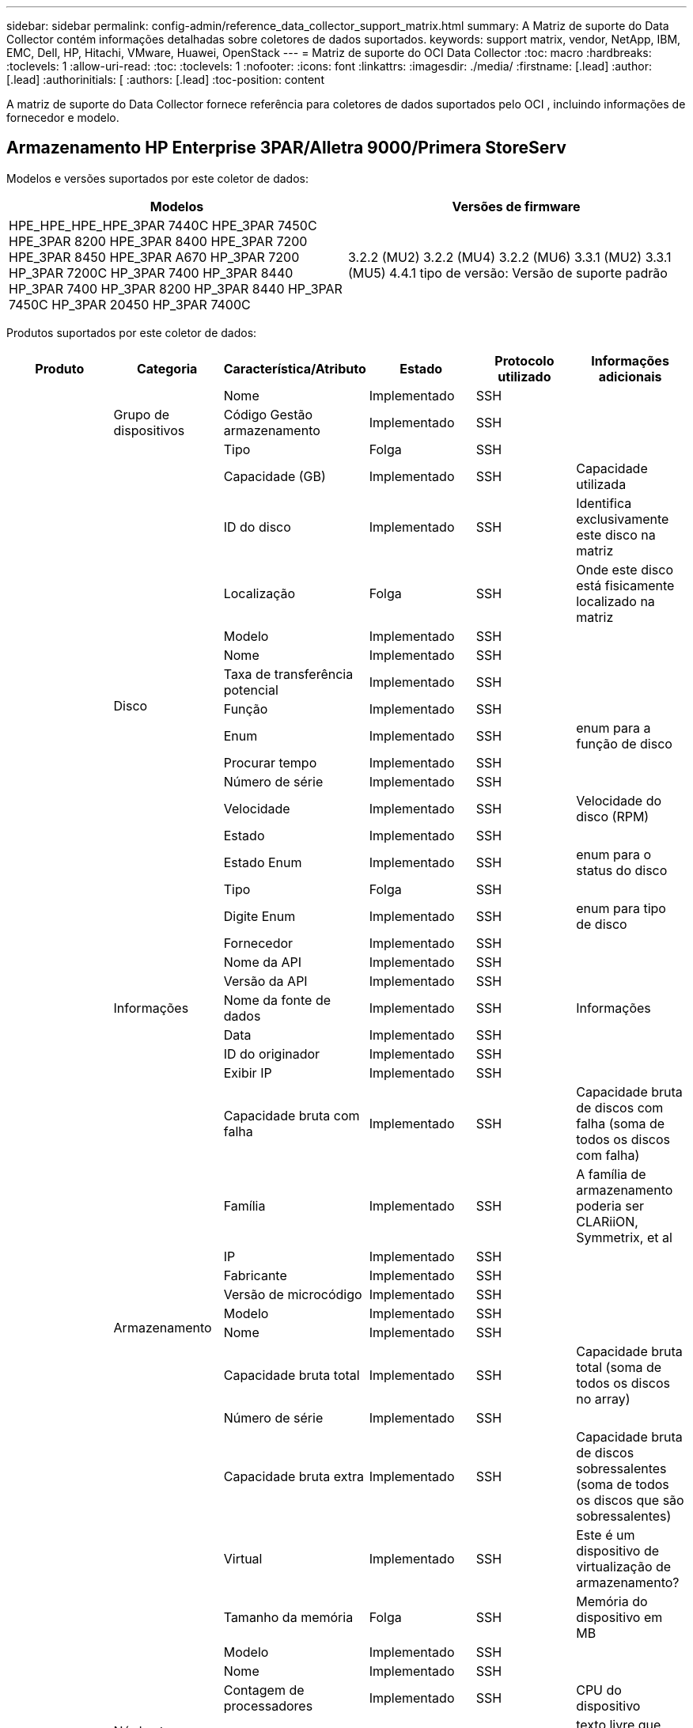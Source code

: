 ---
sidebar: sidebar 
permalink: config-admin/reference_data_collector_support_matrix.html 
summary: A Matriz de suporte do Data Collector contém informações detalhadas sobre coletores de dados suportados. 
keywords: support matrix, vendor, NetApp, IBM, EMC, Dell, HP, Hitachi, VMware, Huawei, OpenStack 
---
= Matriz de suporte do OCI Data Collector
:toc: macro
:hardbreaks:
:toclevels: 1
:allow-uri-read: 
:toc: 
:toclevels: 1
:nofooter: 
:icons: font
:linkattrs: 
:imagesdir: ./media/
:firstname: [.lead]
:author: [.lead]
:authorinitials: [
:authors: [.lead]
:toc-position: content


A matriz de suporte do Data Collector fornece referência para coletores de dados suportados pelo OCI , incluindo informações de fornecedor e modelo.


toc::[]


== Armazenamento HP Enterprise 3PAR/Alletra 9000/Primera StoreServ

Modelos e versões suportados por este coletor de dados:

|===
| Modelos | Versões de firmware 


| HPE_HPE_HPE_HPE_3PAR 7440C HPE_3PAR 7450C HPE_3PAR 8200 HPE_3PAR 8400 HPE_3PAR 7200 HPE_3PAR 8450 HPE_3PAR A670 HP_3PAR 7200 HP_3PAR 7200C HP_3PAR 7400 HP_3PAR 8440 HP_3PAR 7400 HP_3PAR 8200 HP_3PAR 8440 HP_3PAR 7450C HP_3PAR 20450 HP_3PAR 7400C | 3.2.2 (MU2) 3.2.2 (MU4) 3.2.2 (MU6) 3.3.1 (MU2) 3.3.1 (MU5) 4.4.1 tipo de versão: Versão de suporte padrão 
|===
Produtos suportados por este coletor de dados:

|===
| Produto | Categoria | Característica/Atributo | Estado | Protocolo utilizado | Informações adicionais 


.101+| fundação .3+| Grupo de dispositivos | Nome | Implementado | SSH |  


| Código Gestão armazenamento | Implementado | SSH |  


| Tipo | Folga | SSH |  


.16+| Disco | Capacidade (GB) | Implementado | SSH | Capacidade utilizada 


| ID do disco | Implementado | SSH | Identifica exclusivamente este disco na matriz 


| Localização | Folga | SSH | Onde este disco está fisicamente localizado na matriz 


| Modelo | Implementado | SSH |  


| Nome | Implementado | SSH |  


| Taxa de transferência potencial | Implementado | SSH |  


| Função | Implementado | SSH |  


| Enum | Implementado | SSH | enum para a função de disco 


| Procurar tempo | Implementado | SSH |  


| Número de série | Implementado | SSH |  


| Velocidade | Implementado | SSH | Velocidade do disco (RPM) 


| Estado | Implementado | SSH |  


| Estado Enum | Implementado | SSH | enum para o status do disco 


| Tipo | Folga | SSH |  


| Digite Enum | Implementado | SSH | enum para tipo de disco 


| Fornecedor | Implementado | SSH |  


.5+| Informações | Nome da API | Implementado | SSH |  


| Versão da API | Implementado | SSH |  


| Nome da fonte de dados | Implementado | SSH | Informações 


| Data | Implementado | SSH |  


| ID do originador | Implementado | SSH |  


.12+| Armazenamento | Exibir IP | Implementado | SSH |  


| Capacidade bruta com falha | Implementado | SSH | Capacidade bruta de discos com falha (soma de todos os discos com falha) 


| Família | Implementado | SSH | A família de armazenamento poderia ser CLARiiON, Symmetrix, et al 


| IP | Implementado | SSH |  


| Fabricante | Implementado | SSH |  


| Versão de microcódigo | Implementado | SSH |  


| Modelo | Implementado | SSH |  


| Nome | Implementado | SSH |  


| Capacidade bruta total | Implementado | SSH | Capacidade bruta total (soma de todos os discos no array) 


| Número de série | Implementado | SSH |  


| Capacidade bruta extra | Implementado | SSH | Capacidade bruta de discos sobressalentes (soma de todos os discos que são sobressalentes) 


| Virtual | Implementado | SSH | Este é um dispositivo de virtualização de armazenamento? 


.8+| Nó de storage | Tamanho da memória | Folga | SSH | Memória do dispositivo em MB 


| Modelo | Implementado | SSH |  


| Nome | Implementado | SSH |  


| Contagem de processadores | Implementado | SSH | CPU do dispositivo 


| Estado | Implementado | SSH | texto livre que descreve o estado do dispositivo 


| UUID | Implementado | SSH |  


| Tempo de atividade | Implementado | SSH | tempo em milissegundos 


| Versão | Implementado | SSH | versão do software 


.24+| Pool de storage | Disposição automática em categorias | Implementado | SSH | indica se esse storagepool está participando da categorização automática com outros pools 


| Compressão ativada | Implementado | SSH | A compressão está ativada no pool de armazenamento 


| Economia na compactação | Implementado | SSH | relação de economia de compressão em porcentagem 


| Capacidade alocada dos dados | Folga | SSH | capacidade alocada para os dados 


| Capacidade de dados utilizados | Implementado | SSH |  


| Habilitado para deduplicação | Implementado | SSH | A deduplicação está habilitada no pool de storage 


| Economia de deduplicação | Implementado | SSH | taxa de economia de deduplicação em porcentagem 


| Incluir na capacidade DWH | Implementado | SSH | Uma maneira de ACQ para controlar quais pools de armazenamento são interessantes na capacidade DWH 


| Nome | Implementado | SSH |  


| Outra capacidade alocada | Folga | SSH | Capacidade alocada para outros (não dados e não snapshot) 


| Outros UsedCapacity (MB) | Implementado | SSH | Qualquer capacidade que não seja dados e snapshot 


| Capacidade do disco físico (MB) | Implementado | SSH | usado como capacidade bruta para pool de storage 


| Grupo RAID | Implementado | SSH | Indica se esse storagePool é um grupo raid 


| Relação bruta/utilizável | Implementado | SSH | taxa para converter de capacidade utilizável para capacidade bruta 


| Redundância | Implementado | SSH | Nível de redundância 


| Capacidade alocada do Snapshot | Folga | SSH | Capacidade alocada de instantâneos em MB 


| Capacidade utilizada do Snapshot | Implementado | SSH |  


| ID do conjunto de armazenamento | Implementado | SSH |  


| Thin Provisioning suportado | Implementado | SSH | Se esse volume interno é compatível com thin Provisioning para a camada de volume em cima dele 


| Capacidade total alocada | Implementado | SSH |  


| Capacidade total utilizada | Implementado | SSH | Capacidade total em MB 


| Tipo | Folga | SSH |  


| Nível do fornecedor | Implementado | SSH | Nome de nível específico do fornecedor 


| Virtual | Implementado | SSH | Este é um dispositivo de virtualização de armazenamento? 


.9+| Sincronização de armazenamento | Modo | Implementado | SSH |  


| Modo Enum | Implementado | SSH |  


| Armazenamento de origem | Implementado | SSH |  


| Volume de origem | Implementado | SSH |  


| Estado | Implementado | SSH | texto livre que descreve o estado do dispositivo 


| Estado Enum | Implementado | SSH |  


| Storage de destino | Implementado | SSH |  


| Volume alvo | Implementado | SSH |  


| Tecnologia | Implementado | SSH | tecnologia que faz com que a eficiência de storage seja alterada 


.12+| Volume | Identificador de política de AutoTier | Implementado | SSH | Identificador de diretiva de nível dinâmico 


| Disposição automática em categorias | Implementado | SSH | indica se esse storagepool está participando da categorização automática com outros pools 


| Capacidade | Implementado | SSH | Capacidade de captura instantânea usada em MB 


| Nome | Implementado | SSH |  


| Capacidade bruta total | Implementado | SSH | Capacidade bruta total (soma de todos os discos no array) 


| Redundância | Implementado | SSH | Nível de redundância 


| ID do conjunto de armazenamento | Implementado | SSH |  


| Thin Provisioning | Implementado | SSH |  


| Tipo | Folga | SSH |  


| UUID | Implementado | SSH |  


| Capacidade utilizada | Implementado | SSH |  


| Virtual | Implementado | SSH | Este é um dispositivo de virtualização de armazenamento? 


.3+| Mapa de volume | LUN | Implementado | SSH | Nome do lun de back-end 


| Controlador de protocolo | Implementado | SSH |  


| Porta de armazenamento | Implementado | SSH |  


.3+| Máscara de volume | Iniciador | Implementado | SSH |  


| Controlador de protocolo | Implementado | SSH |  


| Porta de armazenamento | Implementado | SSH |  


.2+| Ref. Volume | Nome | Implementado | SSH |  


| IP de armazenamento | Implementado | SSH |  


.4+| WWN Alias | Aliases de host | Implementado | SSH |  


| Tipo Objeto | Implementado | SSH |  


| Fonte | Implementado | SSH |  


| WWN | Implementado | SSH |  


.45+| desempenho .11+| Disco | Leitura de IOPS | Implementado | SMI-S | Número de IOPs de leitura no disco 


| Total de IOPS | Implementado | SMI-S |  


| Gravação de IOPS | Implementado | SMI-S |  


| Chave | Implementado | SMI-S |  


| ID do servidor | Implementado | SMI-S |  


| Taxa de transferência de leitura | Implementado | SMI-S |  


| Taxa de transferência total | Implementado | SMI-S | Taxa total média do disco (leitura e gravação em todos os discos) em MB/s. 


| Gravação de taxa de transferência | Implementado | SMI-S |  


| Leitura da utilização | Implementado | SMI-S |  


| Total de utilização | Implementado | SMI-S |  


| Gravação de utilização | Implementado | SMI-S |  


.13+| Pool de storage | Capacidade provisionada | Implementado | SMI-S |  


| Capacidade bruta | Implementado | SMI-S |  


| Capacidade total | Implementado | SMI-S |  


| Capacidade utilizada | Implementado | SMI-S |  


| Taxa de capacidade de excesso de compromisso | Implementado | SMI-S | Relatado como uma série temporal 


| Relação capacidade utilizada | Implementado | SMI-S |  


| Capacidade de dados utilizados | Implementado | SMI-S |  


| Chave | Implementado | SMI-S |  


| Outra capacidade total | Implementado | SMI-S |  


| Outra capacidade utilizada | Implementado | SMI-S |  


| ID do servidor | Implementado | SMI-S |  


| Capacidade utilizada do Snapshot | Implementado | SMI-S |  


| Taxa de capacidade usada do Snapshot | Implementado | SMI-S | Relatado como uma série temporal 


.21+| Volume | Taxa de acerto do cache ler | Implementado | SMI-S |  


| Taxa de acerto do cache total | Implementado | SMI-S |  


| Cache HIT Ratio Write | Implementado | SMI-S |  


| Capacidade bruta | Implementado | SMI-S |  


| Capacidade total | Implementado | SMI-S |  


| Capacidade utilizada | Implementado | SMI-S |  


| Relação capacidade utilizada | Implementado | SMI-S |  


| Capacidade escrita | Implementado | SMI-S |  


| Leitura de IOPS | Implementado | SMI-S | Número de IOPs de leitura no disco 


| Total de IOPS | Implementado | SMI-S |  


| Gravação de IOPS | Implementado | SMI-S |  


| Chave | Implementado | SMI-S |  


| Leitura de latência | Implementado | SMI-S |  


| Total de latência | Implementado | SMI-S |  


| Gravação de latência | Implementado | SMI-S |  


| Relação bloqueada parcial | Implementado | SMI-S |  


| ID do servidor | Implementado | SMI-S |  


| Taxa de transferência de leitura | Implementado | SMI-S |  


| Taxa de transferência total | Implementado | SMI-S | Taxa total média do disco (leitura e gravação em todos os discos) em MB/s. 


| Gravação de taxa de transferência | Implementado | SMI-S |  


| Escrever pendente | Implementado | SMI-S | total de escrita pendente 
|===
APIs de gerenciamento usadas por este coletor de dados:

|===
| API | Protocolo utilizado | Protocolo da camada de transporte utilizado | Portas de entrada usadas | Portas de saída usadas | Suporta autenticação | Requer apenas credenciais "só de leitura" | Suporta criptografia | Firewall amigável (portas estáticas) 


| 3PAR SMI-S | SMI-S | HTTP/HTTPS | 5988/5989 |  | verdadeiro | verdadeiro | verdadeiro | verdadeiro 


| 3Par CLI | SSH | SSH | 22 |  | verdadeiro | falso | verdadeiro | verdadeiro 
|===
<<top,Voltar ao topo>>



== Amazon AWS EC2

Modelos e versões suportados por este coletor de dados:

Versões da API:

* 1 de outubro de 2014


Produtos suportados por este coletor de dados:

|===
| Produto | Categoria | Característica/Atributo | Estado | Protocolo utilizado | Informações adicionais 


.56+| fundação .7+| Armazenamento de dados | Capacidade | Implementado | HTTPS | Capacidade de captura instantânea usada em MB 


| MOID | Implementado | HTTPS |  


| Nome | Implementado | HTTPS |  


| OID | Implementado | HTTPS |  


| Capacidade provisionada | Implementado | HTTPS |  


| IP do Virtual Center | Implementado | HTTPS |  


| ID da subscrição | Implementado | HTTPS |  


.6+| Servidor | Cluster | Implementado | HTTPS | Nome do cluster 


| Nome do datacenter | Implementado | HTTPS |  


| OID do host | Implementado | HTTPS |  


| MOID | Implementado | HTTPS |  


| OID | Implementado | HTTPS |  


| IP do Virtual Center | Implementado | HTTPS |  


.8+| Disco virtual | Capacidade | Implementado | HTTPS | Capacidade de captura instantânea usada em MB 


| OID do datastore | Implementado | HTTPS |  


| É exigível | Implementado | HTTPS |  


| Nome | Implementado | HTTPS |  


| OID | Implementado | HTTPS |  


| Tipo | Folga | HTTPS |  


| É Snapshot | Implementado | HTTPS |  


| ID da subscrição | Implementado | HTTPS |  


.20+| VirtualMachine | Nome DNS | Implementado | HTTPS |  


| Estado convidado | Implementado | HTTPS |  


| OID do datastore | Implementado | HTTPS |  


| OID do host | Implementado | HTTPS |  


| IPS | Implementado | HTTPS |  


| MOID | Implementado | HTTPS |  


| Memória | Implementado | HTTPS |  


| Nome | Implementado | HTTPS |  


| OID | Implementado | HTTPS |  


| SO | Implementado | HTTPS |  


| Estado de alimentação | Implementado | HTTPS |  


| Hora de mudança de estado | Implementado | HTTPS |  


| Processadores | Implementado | HTTPS |  


| Capacidade provisionada | Implementado | HTTPS |  


| Tipo de instância | Implementado | HTTPS |  


| Hora de lançamento | Implementado | HTTPS |  


| Ciclo de vida | Implementado | HTTPS |  


| IPS público | Implementado | HTTPS |  


| Grupos de segurança | Implementado | HTTPS |  


| ID da subscrição | Implementado | HTTPS |  


.3+| VirtualMachine Disk | OID | Implementado | HTTPS |  


| OID do VirtualDisk | Implementado | HTTPS |  


| OID do VirtualMachine | Implementado | HTTPS |  


.5+| Host | Sistema operacional de host | Implementado | HTTPS |  


| IPS | Implementado | HTTPS |  


| Fabricante | Implementado | HTTPS |  


| Nome | Implementado | HTTPS |  


| OID | Implementado | HTTPS |  


.7+| Informações | Descrição da API | Implementado | HTTPS |  


| Nome da API | Implementado | HTTPS |  


| Versão da API | Implementado | HTTPS |  


| Nome da fonte de dados | Implementado | HTTPS | Informações 


| Data | Implementado | HTTPS |  


| ID do originador | Implementado | HTTPS |  


| Chave originadora | Implementado | HTTPS |  
|===
APIs de gerenciamento usadas por este coletor de dados:

|===
| API | Protocolo utilizado | Protocolo da camada de transporte utilizado | Portas de entrada usadas | Portas de saída usadas | Suporta autenticação | Requer apenas credenciais "só de leitura" | Suporta criptografia | Firewall amigável (portas estáticas) 


| EC2 API | HTTPS | HTTPS | 443 |  | verdadeiro | verdadeiro | verdadeiro | verdadeiro 
|===
<<top,Voltar ao topo>>



== Switches Fibre Channel Brocade

Modelos e versões suportados por este coletor de dados:

|===
| Modelos | Versões de firmware 


| Brocade incorporado 4100 Brocade 4900 8 Brocade X6 Brocade X7 Brocade X6 Brocade M5424 Brocade M6505 Brocade 40FC Brocade G610 Brocade G620 Brocade G630 Brocade DCX8510-4 Brocade DCX8510-8 Brocade 7800 Brocade 7840 Brocade 6520 Brocade 6505 Brocade 6510 Brocade 5480 Brocade 5100 Brocade 5300 Brocade VA-5000 Brocade 200E-4 Brocade 4024-8 Brocade 300E-184,0 | v5,3 1b v8,2 2d v8,2 v8,2 v9,0 v9,0 v9,1 1c v9,1 v9,2 0b 1a.2c v8,0 2g v8,2 1c v8,2 v8,2 3d v8,2 1d v9,0 v9,0 1 v9,1 0a v9,2 857687.2d v8,1 0b v8,2 v8,2 3c v8,2 v9,0 1d 1e 01 v9,1 1d v9,1 0b v9,2 01 v9,2.v8,0.2g v7,4.2h v7,4.2f v7,4.2c v7,4.2e v7,4.1e v7,4.1b v7,4.2b1 v7,0.0a v7,4.1c v7,2.1d v7,4.2c v7,2.2a v7,0.1d v7,4.1b v6,4.2g v6,3.2b v6,4.2f v6,2.1b v6,2.2b v6,2.2j1 0h v6,2.0a v6,1.0c v6,1.2d v8,1 
|===
Produtos suportados por este coletor de dados:

|===
| Produto | Categoria | Característica/Atributo | Estado | Protocolo utilizado | Informações adicionais 


.67+| fundação .4+| Entrada do servidor de nomes FC | ID FC | Implementado | SSH |  


| Porta NX WWN | Implementado | SSH |  


| Porto físico WWN | Implementado | SSH |  


| Porta de comutação WWN | Implementado | SSH |  


.4+| Malha | Nome | Implementado | Introdução manual |  


| VSAN ativado | Implementado | SSH |  


| VSANId | Implementado | SSH |  


| WWN | Implementado | SSH |  


.2+| Malha física de IVR | WWNs do chassi de IVR | Implementado | SSH | Lista separada por vírgulas de WWNs de chassis habilitados para IVR 


| WWN do chassis IVR mais baixo | Implementado | SSH | Identificador da malha IVR 


.4+| Informações | Nome da fonte de dados | Implementado | SSH | Informações 


| Data | Implementado | SSH |  


| ID do originador | Implementado | SSH |  


| Chave originadora | Implementado | SSH |  


.13+| Comutador lógico | WWN do chassis | Implementado | SSH |  


| ID do domínio | Implementado | SSH |  


| Versão do firmware | Implementado | SSH |  


| IP | Implementado | SSH |  


| Fabricante | Implementado | SSH |  


| Modelo | Implementado | SSH |  


| Nome | Implementado | Introdução manual |  


| Número de série | Implementado | SSH |  


| Função do interrutor | Implementado | SSH |  


| Estado do interrutor | Implementado | SSH |  


| Estado do interrutor | Implementado | SSH |  


| Tipo | Folga | SSH |  


| WWN | Implementado | SSH |  


.16+| Porta | Lâmina | Implementado | SSH |  


| FC4 Protocolo | Implementado | SSH |  


| Tipo GBIC | Implementado | SSH |  


| Gerado | Implementado | SSH |  


| Nome | Implementado | Introdução manual |  


| WWN de nó | Implementado | SSH | Obrigatório para relatar com PortId se WWN não estiver presente 


| ID da porta | Implementado | SSH |  


| Número da porta | Implementado | SSH |  


| Velocidade da porta | Implementado | SSH |  


| Estado do porto | Implementado | SSH |  


| Estado da porta | Implementado | SSH |  


| Tipo de porta | Implementado | SSH |  


| Estado da porta em bruto | Implementado | SSH |  


| RAW Speed gigabits | Implementado | SSH |  


| Conetividade desconhecida | Implementado | SSH |  


| WWN | Implementado | SSH |  


.14+| Interrutor | ID do domínio | Implementado | SSH |  


| Versão do firmware | Implementado | SSH |  


| IP | Implementado | SSH |  


| Gerenciar URL | Implementado | SSH |  


| Fabricante | Implementado | SSH |  


| Modelo | Implementado | SSH |  


| Nome | Implementado | Introdução manual |  


| Número de série | Implementado | SSH |  


| Função do interrutor | Implementado | SSH |  


| Estado do interrutor | Implementado | SSH |  


| Estado do interrutor | Implementado | SSH |  


| Tipo | Folga | SSH |  


| VSAN ativado | Implementado | SSH |  


| WWN | Implementado | SSH |  


.4+| WWN Alias | Aliases de host | Implementado | SSH |  


| Tipo Objeto | Implementado | SSH |  


| Fonte | Implementado | SSH |  


| WWN | Implementado | SSH |  


| Zona | Nome da zona | Implementado | SSH |  


.2+| Membro da zona | Tipo | Folga | SSH |  


| WWN | Implementado | SSH |  


.3+| Capacidades de zoneamento | Configuração ativa | Implementado | SSH |  


| Nome da configuração | Implementado | SSH |  


| WWN | Implementado | SSH |  


.30+| desempenho .30+| Dados da porta | BB crédito Zero recebido | Implementado | SNMP | BB crédito Zero recebido 


| BB crédito Zero Total | Implementado | SNMP | BB crédito Zero Total 


| BB crédito Zero transmitido | Implementado | SNMP | BB crédito Zero transmitido 


| BB crédito Zero MS transmitido | Implementado | SNMP | BB crédito Zero MS transmitido 


| Chave | Implementado | SNMP |  


| Descarte os erros de porta Class3 | Implementado | SNMP |  


| Erros de porta CRC | Implementado | SNMP | Erros de porta CRC 


| Erros de porta Enc | Implementado | SNMP | Erros de porta Enc 


| PortErrors.encout | Implementado | SNMP |  


| Erro de porta Long Frame | Implementado | SNMP | Erros de porta devido a quadro longo 


| Erro de porta curto-quadro | Implementado | SNMP | Erros de porta devido a quadro curto 


| Erro de porta Falha de ligação | Implementado | SNMP | Falha no link erros de porta 


| Erro de porta Link Reset Rx | Implementado | SNMP | Erro de porta Link Reset Rx 


| Erro de porta Repor ligação de transmissão | Implementado | SNMP | Erro de porta devido a reinicialização da ligação 


| Perda de sinal de erro da porta | Implementado | SNMP | Perda de sinal de erros de porta 


| Perda de sincronização de erro de porta | Implementado | SNMP | Perda de sincronização de erro de porta 


| Tempo limite de eliminação da transmissão de erro de porta | Implementado | SNMP | Eliminação do tempo limite dos erros da porta 


| Total de erros de porta | Implementado | SNMP | Total de erros de porta 


| ID do servidor | Implementado | SNMP |  


| Taxa de fotogramas de trânsito | Implementado | SNMP |  


| Taxa de fotogramas de trânsito total | Implementado | SNMP |  


| Taxa de fotogramas de trânsito | Implementado | SNMP |  


| Tamanho médio do quadro | Implementado | SNMP | Tamanho médio do quadro de tráfego 


| Fotogramas TX | Implementado | SNMP | tamanho médio do quadro de tráfego 


| Taxa de receção de trânsito | Implementado | SNMP |  


| Taxa de trânsito total | Implementado | SNMP |  


| Taxa de transmissão de tráfego | Implementado | SNMP |  


| Utilização recebida pelo tráfego | Implementado | SNMP |  


| Utilização total de tráfego | Implementado | SNMP | Utilização total do tráfego 


| Utilização de transmissão de tráfego | Implementado | SNMP |  
|===
APIs de gerenciamento usadas por este coletor de dados:

|===
| API | Protocolo utilizado | Protocolo da camada de transporte utilizado | Portas de entrada usadas | Portas de saída usadas | Suporta autenticação | Requer apenas credenciais "só de leitura" | Suporta criptografia | Firewall amigável (portas estáticas) 


| SNMP do Brocade | SNMP | SNMPv1, SNMPv2, SNMPv3 | 161 |  | verdadeiro | verdadeiro | verdadeiro | verdadeiro 


| SSH do Brocade | SSH | SSH | 22 |  | falso | falso | verdadeiro | verdadeiro 


| Configuração do assistente de origem de dados | Introdução manual |  |  |  | verdadeiro | verdadeiro | verdadeiro | verdadeiro 
|===
<<top,Voltar ao topo>>



== Consultor de rede Brocade

Modelos e versões suportados por este coletor de dados:

Versões da API:

* 14.4.5


Produtos suportados por este coletor de dados:

|===
| Produto | Categoria | Característica/Atributo | Estado | Protocolo utilizado | Informações adicionais 


.19+| fundação .2+| Malha | Nome | Implementado | HTTP/S |  


| WWN | Implementado | HTTP/S |  


.7+| Informações | Descrição da API | Implementado | HTTP/S |  


| Nome da API | Implementado | HTTP/S |  


| Versão da API | Implementado | HTTP/S |  


| Nome da fonte de dados | Implementado | HTTP/S | Informações 


| Data | Implementado | HTTP/S |  


| ID do originador | Implementado | HTTP/S |  


| Chave originadora | Implementado | HTTP/S |  


.4+| WWN Alias | Aliases de host | Implementado | HTTP/S |  


| Tipo Objeto | Implementado | HTTP/S |  


| Fonte | Implementado | HTTP/S |  


| WWN | Implementado | HTTP/S |  


| Zona | Nome da zona | Implementado | HTTP/S |  


.2+| Membro da zona | Tipo | Folga | HTTP/S |  


| WWN | Implementado | HTTP/S |  


.3+| Capacidades de zoneamento | Configuração ativa | Implementado | HTTP/S |  


| Nome da configuração | Implementado | HTTP/S |  


| WWN | Implementado | HTTP/S |  


.12+| desempenho .12+| porta | BB crédito Zero Total | Implementado | HTTP/S | BB crédito Zero Total 


| BB crédito Zero transmitido | Implementado | HTTP/S | BB crédito Zero transmitido 


| BB crédito Zero MS transmitido | Implementado | HTTP/S | BB crédito Zero MS transmitido 


| Descarte os erros de porta Class3 | Implementado | HTTP/S |  


| Erros de porta CRC | Implementado | HTTP/S | Erros de porta CRC 


| Erros de porta Enc | Implementado | HTTP/S | Erros de porta Enc 


| Erro de porta curto-quadro | Implementado | HTTP/S | Erros de porta devido a quadro curto 


| Erro de porta Falha de ligação | Implementado | HTTP/S | Falha no link erros de porta 


| Perda de sinal de erro da porta | Implementado | HTTP/S | Perda de sinal de erros de porta 


| Perda de sincronização de erro de porta | Implementado | HTTP/S | Perda de sincronização de erro de porta 


| Tempo limite de eliminação da transmissão de erro de porta | Implementado | HTTP/S | Eliminação do tempo limite dos erros da porta 


| Total de erros de porta | Implementado | HTTP/S | Total de erros de porta 
|===
APIs de gerenciamento usadas por este coletor de dados:

|===
| API | Protocolo utilizado | Protocolo da camada de transporte utilizado | Portas de entrada usadas | Portas de saída usadas | Suporta autenticação | Requer apenas credenciais "só de leitura" | Suporta criptografia | Firewall amigável (portas estáticas) 


| API REST do consultor de rede Brocade | HTTP/HTTPS | HTTP/HTTPS | 80/443 |  | verdadeiro | verdadeiro | verdadeiro | verdadeiro 
|===
<<top,Voltar ao topo>>



== Switches de malha Cisco MDS e Nexus

Modelos e versões suportados por este coletor de dados:

|===
| Modelos | Versões de firmware 


| 8978 C9396T C9513 C9718 K9 N5K C5696Q N77 6248UP-E16 C9396S K9 C9706 8GFC C5548UP N5K C7706 N77 6296UP DS-C9250I K9 C9506 C9710 K9 C5596UP N5K C7710-C9222I-C9148T DS-K9-K9 DS-K9-K9 DS-48P-K9 DS-C9148-32P-K9 DS-C9148-16P-K9 DS-C9148-C9140-C9134 DS-C9148S-K9 DS-K9-C9124 DS-2-K9 DS-C9124-K9 | 3,2 5,2 8i 6,2 13 6,2 17 6,2 23 6,2 33 6,2 4 7,3 1 1 1 N1 13 7,3 1a N1 8 8,1 1 8,4 1a 8,4 2c 8,4 2f 8,5 2(8 5,2 8h 6,2 11b 6,2 15 6,2 21 6,2 3 6,2 9c N1 0 7,3 7,3 7,3 1 N1 7 7,3 1b N1 1 8,3 1 8,4 2b 8,4 2e 8,4 1) 5,2 8g 5,2 1 6,2 13a 6,2 19 6,2 29 6,2 9 7,1 1 D1 0 1 11 7,3 1 N1 7 7,3 1 8,3 2 8,4 2a 8,4 2D 8,4 6a 9,2(5,2) 5,0(1) 4,21k(3)N2(5,0) N2(4,13j)3(4,04i) 5,0(N2)5,0(3) 3,13e(3)N2(5,0) 5,2(1a) 3a(2c) 4,1(8c 9,3 1 9,3 2 9,3 2a 9,4 1 
|===
Produtos suportados por este coletor de dados:

|===
| Produto | Categoria | Característica/Atributo | Estado | Protocolo utilizado | Informações adicionais 


.62+| fundação .4+| Entrada do servidor de nomes FC | ID FC | Implementado | SNMP |  


| Porta NX WWN | Implementado | SNMP |  


| Porto físico WWN | Implementado | SNMP |  


| Porta de comutação WWN | Implementado | SNMP |  


.4+| Malha | Nome | Implementado | SNMP |  


| VSAN ativado | Implementado | SNMP |  


| VSANId | Implementado | SNMP |  


| WWN | Implementado | SNMP |  


.2+| Malha física de IVR | WWNs do chassi de IVR | Implementado | SNMP | Lista separada por vírgulas de WWNs de chassis habilitados para IVR 


| WWN do chassis IVR mais baixo | Implementado | SNMP | Identificador da malha IVR 


.4+| Informações | Nome da fonte de dados | Implementado | SNMP | Informações 


| Data | Implementado | SNMP |  


| ID do originador | Implementado | SNMP |  


| Chave originadora | Implementado | SNMP |  


.9+| Comutador lógico | WWN do chassis | Implementado | SNMP |  


| ID do domínio | Implementado | SNMP |  


| Tipo domainId | Implementado | SNMP |  


| IP | Implementado | SNMP |  


| Fabricante | Implementado | SNMP |  


| Prioridade | Implementado | SNMP |  


| Função do interrutor | Implementado | SNMP |  


| Tipo | Folga | SNMP |  


| WWN | Implementado | SNMP |  


.14+| Porta | Lâmina | Implementado | SNMP |  


| Tipo GBIC | Implementado | SNMP |  


| Gerado | Implementado | SNMP |  


| Nome | Implementado | SNMP |  


| ID da porta | Implementado | SNMP |  


| Número da porta | Implementado | SNMP |  


| Velocidade da porta | Implementado | SNMP |  


| Estado do porto | Implementado | SNMP |  


| Estado da porta | Implementado | SNMP |  


| Tipo de porta | Implementado | SNMP |  


| Estado da porta em bruto | Implementado | SNMP |  


| RAW Speed gigabits | Implementado | SNMP |  


| Conetividade desconhecida | Implementado | SNMP |  


| WWN | Implementado | SNMP |  


.12+| Interrutor | Versão do firmware | Implementado | SNMP |  


| IP | Implementado | SNMP |  


| Gerenciar URL | Implementado | SNMP |  


| Fabricante | Implementado | SNMP |  


| Modelo | Implementado | SNMP |  


| Nome | Implementado | SNMP |  


| SANRoute ativado | Implementado | SNMP | Indica se esse chassi está habilitado para roteamento SAN (IVR, etc...) 


| Número de série | Implementado | SNMP |  


| Estado do interrutor | Implementado | SNMP |  


| Tipo | Folga | SNMP |  


| VSAN ativado | Implementado | SNMP |  


| WWN | Implementado | SNMP |  


.4+| WWN Alias | Aliases de host | Implementado | SNMP |  


| Tipo Objeto | Implementado | SNMP |  


| Fonte | Implementado | SNMP |  


| WWN | Implementado | SNMP |  


.2+| Zona | Nome da zona | Implementado | SNMP |  


| Tipo de zona | Implementado | SNMP |  


.2+| Membro da zona | Tipo | Folga | SNMP |  


| WWN | Implementado | SNMP |  


.5+| Capacidades de zoneamento | Configuração ativa | Implementado | SNMP |  


| Nome da configuração | Implementado | SNMP |  


| Comportamento de Zoneamento padrão | Implementado | SNMP |  


| Controlo de mesclagem | Implementado | SNMP |  


| WWN | Implementado | SNMP |  


.28+| desempenho .28+| Dados da porta | BB crédito Zero recebido | Implementado | SNMP | BB crédito Zero recebido 


| BB crédito Zero Total | Implementado | SNMP | BB crédito Zero Total 


| BB crédito Zero transmitido | Implementado | SNMP | BB crédito Zero transmitido 


| BB crédito Zero MS transmitido | Implementado | SNMP | BB crédito Zero MS transmitido 


| Chave | Implementado | SNMP |  


| Descarte os erros de porta Class3 | Implementado | SNMP |  


| Erros de porta CRC | Implementado | SNMP | Erros de porta CRC 


| Erro de porta Long Frame | Implementado | SNMP | Erros de porta devido a quadro longo 


| Erro de porta curto-quadro | Implementado | SNMP | Erros de porta devido a quadro curto 


| Erro de porta Falha de ligação | Implementado | SNMP | Falha no link erros de porta 


| Erro de porta Link Reset Rx | Implementado | SNMP | Erro de porta Link Reset Rx 


| Erro de porta Repor ligação de transmissão | Implementado | SNMP | Erro de porta devido a reinicialização da ligação 


| Perda de sinal de erro da porta | Implementado | SNMP | Perda de sinal de erros de porta 


| Perda de sincronização de erro de porta | Implementado | SNMP | Perda de sincronização de erro de porta 


| Tempo limite de eliminação da transmissão de erro de porta | Implementado | SNMP | Eliminação do tempo limite dos erros da porta 


| Total de erros de porta | Implementado | SNMP | Total de erros de porta 


| ID do servidor | Implementado | SNMP |  


| Taxa de fotogramas de trânsito | Implementado | SNMP |  


| Taxa de fotogramas de trânsito total | Implementado | SNMP |  


| Taxa de fotogramas de trânsito | Implementado | SNMP |  


| Tamanho médio do quadro | Implementado | SNMP | Tamanho médio do quadro de tráfego 


| Fotogramas TX | Implementado | SNMP | tamanho médio do quadro de tráfego 


| Taxa de receção de trânsito | Implementado | SNMP |  


| Taxa de trânsito total | Implementado | SNMP |  


| Taxa de transmissão de tráfego | Implementado | SNMP |  


| Utilização recebida pelo tráfego | Implementado | SNMP |  


| Utilização total de tráfego | Implementado | SNMP | Utilização total do tráfego 


| Utilização de transmissão de tráfego | Implementado | SNMP |  
|===
APIs de gerenciamento usadas por este coletor de dados:

|===
| API | Protocolo utilizado | Protocolo da camada de transporte utilizado | Portas de entrada usadas | Portas de saída usadas | Suporta autenticação | Requer apenas credenciais "só de leitura" | Suporta criptografia | Firewall amigável (portas estáticas) 


| SNMP do Cisco | SNMP | SNMPv1 (apenas inventário), SNMPv2, SNMPv3 | 161 |  | verdadeiro | verdadeiro | verdadeiro | verdadeiro 
|===
<<top,Voltar ao topo>>



== EMC Celerra (SSH)

Modelos e versões suportados por este coletor de dados:

|===
| Modelos | Versões de firmware 


| NSX VG8 VNX5600 | 5,5.38-1 7,1.76-4 7,1.79-8 8,1.9-184 
|===
Produtos suportados por este coletor de dados:

|===
| Produto | Categoria | Característica/Atributo | Estado | Protocolo utilizado | Informações adicionais 


.77+| fundação .6+| Partilha de ficheiros | É Internalvolume | Implementado | SSH | se o compartilhamento de arquivos representa um volume interno (volume NetApp) ou é uma qtree/pasta dentro do volume interno 


| É compartilhado | Implementado | SSH | Se este FileShare tem quaisquer compartilhamentos associados a ele 


| Nome | Implementado | SSH |  


| Caminho | Implementado | SSH | Caminho do FileShare 


| ID Qtree | Implementado | SSH | id único da qtree 


| Estado | Implementado | SSH |  


.6+| Informações | Nome da API | Implementado | SSH |  


| Versão da API | Implementado | SSH |  


| Nome da fonte de dados | Implementado | SSH | Informações 


| Data | Implementado | SSH |  


| ID do originador | Implementado | SSH |  


| Chave originadora | Implementado | SSH |  


.18+| Volume interno | Capacidade alocada dos dados | Folga | SSH | capacidade alocada para os dados 


| Capacidade de dados utilizados | Implementado | SSH |  


| Habilitado para deduplicação | Implementado | SSH | A deduplicação está habilitada no pool de storage 


| ID do volume interno | Implementado | SSH |  


| Hora da última captura instantânea | Implementado | SSH | hora do último instantâneo 


| Nome | Implementado | SSH |  


| Outra capacidade alocada | Folga | SSH | Capacidade alocada para outros (não dados e não snapshot) 


| Outros UsedCapacity (MB) | Implementado | SSH | Qualquer capacidade que não seja dados e snapshot 


| Relação bruta/utilizável | Implementado | SSH | taxa para converter de capacidade utilizável para capacidade bruta 


| Contagem de instantâneos | Implementado | SSH | Número de instantâneos nos volumes internos 


| ID do conjunto de armazenamento | Implementado | SSH |  


| Thin Provisioning | Implementado | SSH |  


| Thin Provisioning suportado | Implementado | SSH | Se esse volume interno é compatível com thin Provisioning para a camada de volume em cima dele 


| Capacidade total alocada | Implementado | SSH |  


| Capacidade total utilizada | Implementado | SSH | Capacidade total em MB 


| Capacidade total utilizada (MB) | Implementado | SSH | coloque o suporte para a capacidade utilizada, conforme lido a partir do dispositivo 


| Tipo | Folga | SSH |  


| Storage virtual | Implementado | SSH | Possuir storage virtual (vfiler) 


.6+| QTree | Nome | Implementado | SSH |  


| ID Qtree | Implementado | SSH | id único da qtree 


| Limite de HardCapacity (MB) | Implementado | SSH | Quantidade máxima de espaço em disco, permitida para o alvo da cota 


| Limite de cota SoftCapacity (MB) | Implementado | SSH | Quantidade máxima de espaço em disco, permitida para o alvo da cota 


| Quota UsedCapacity | Implementado | SSH | Espaço em MB atualmente utilizado 


| Tipo | Folga | SSH |  


.9+| Cota | Limite de capacidade (MB) | Implementado | SSH | quantidade máxima de espaço em disco, permitida para o alvo da quota (limite rígido) 


| ID do volume interno | Implementado | SSH |  


| ID Qtree | Implementado | SSH | id único da qtree 


| Código quota | Implementado | SSH | id único da quota 


| Limite de capacidade flexível (MB) | Implementado | SSH | Quantidade máxima de espaço em disco, permitida para o alvo da cota 


| Limite de ficheiros flexíveis | Implementado | SSH | Número máximo de arquivos permitidos para o alvo da cota 


| Tipo | Folga | SSH |  


| Capacidade utilizada | Implementado | SSH |  


| Arquivos usados | Implementado | SSH | Número de ficheiros atualmente utilizados 


.3+| Partilhar | Interfaces IP | Implementado | SSH | Lista separada por vírgulas de endereços IP nos quais esse compartilhamento é exposto 


| Nome | Implementado | SSH |  


| Protocolo | Implementado | SSH | enum para protocolo de compartilhamento 


.2+| Iniciador da partilha | Iniciador | Implementado | SSH |  


| Permissão | Implementado | SSH | Permissões para este compartilhamento específico 


.12+| Armazenamento | Contagem de CPU | Implementado | SSH | CPU contagem do armazenamento 


| Exibir IP | Implementado | SSH |  


| Capacidade bruta com falha | Implementado | SSH | Capacidade bruta de discos com falha (soma de todos os discos com falha) 


| Família | Implementado | SSH | A família de armazenamento poderia ser CLARiiON, Symmetrix, et al 


| IP | Implementado | SSH |  


| Fabricante | Implementado | SSH |  


| Versão de microcódigo | Implementado | SSH |  


| Modelo | Implementado | SSH |  


| Capacidade bruta total | Implementado | SSH | Capacidade bruta total (soma de todos os discos no array) 


| Número de série | Implementado | SSH |  


| Capacidade bruta extra | Implementado | SSH | Capacidade bruta de discos sobressalentes (soma de todos os discos que são sobressalentes) 


| Virtual | Implementado | SSH | Este é um dispositivo de virtualização de armazenamento? 


.15+| Pool de storage | Capacidade alocada dos dados | Folga | SSH | capacidade alocada para os dados 


| Capacidade de dados utilizados | Implementado | SSH |  


| Habilitado para deduplicação | Implementado | SSH | A deduplicação está habilitada no pool de storage 


| Incluir na capacidade DWH | Implementado | SSH | Uma maneira de ACQ para controlar quais pools de armazenamento são interessantes na capacidade DWH 


| Nome | Implementado | SSH |  


| Grupo RAID | Implementado | SSH | Indica se esse storagePool é um grupo raid 


| Relação bruta/utilizável | Implementado | SSH | taxa para converter de capacidade utilizável para capacidade bruta 


| Capacidade alocada do Snapshot | Folga | SSH | Capacidade alocada de instantâneos em MB 


| Capacidade utilizada do Snapshot | Implementado | SSH |  


| ID do conjunto de armazenamento | Implementado | SSH |  


| Thin Provisioning suportado | Implementado | SSH | Se esse volume interno é compatível com thin Provisioning para a camada de volume em cima dele 


| Capacidade total alocada | Implementado | SSH |  


| Capacidade total utilizada | Implementado | SSH | Capacidade total em MB 


| Tipo | Folga | SSH |  


| Virtual | Implementado | SSH | Este é um dispositivo de virtualização de armazenamento? 
|===
APIs de gerenciamento usadas por este coletor de dados:

|===
| API | Protocolo utilizado | Protocolo da camada de transporte utilizado | Portas de entrada usadas | Portas de saída usadas | Suporta autenticação | Requer apenas credenciais "só de leitura" | Suporta criptografia | Firewall amigável (portas estáticas) 


| CLI do Celerra | SSH | SSH |  |  | verdadeiro | falso | verdadeiro | verdadeiro 
|===
<<top,Voltar ao topo>>



== EMC CLARiiON (Navicli)

Modelos e versões suportados por este coletor de dados:

|===
| Versões de API | Modelos | Versões de firmware 


| 6,28 7,32 7,33 | CX4-120 VNX5200 VNX5400 VNX5500 VNX5600 VNX5700 VNX5800 VNX7600 VNX8000 | 04.28.000.5.008 05.32.000.5.218 05.32.000.5.219 05.32.000.5.221 05.32.000.5.249 05.33.009.5.155 05.33.009.5.184 05.33.009.5.186 05.33.009.5.218 05.33.009.5.231 05.33.009.5.238 05.33.021.5.256 05.33.021.5.266 
|===
Produtos suportados por este coletor de dados:

|===
| Produto | Categoria | Característica/Atributo | Estado | Protocolo utilizado | Informações adicionais 


.113+| fundação .17+| Disco | Capacidade (GB) | Implementado | CLI | Capacidade utilizada 


| ID do disco | Implementado | CLI | Identifica exclusivamente este disco na matriz 


| Grupo | Implementado | CLI |  


| Localização | Folga | CLI | Onde este disco está fisicamente localizado na matriz 


| Modelo | Implementado | CLI |  


| Nome | Implementado | CLI |  


| Taxa de transferência potencial | Implementado | CLI |  


| Função | Implementado | CLI |  


| Enum | Implementado | CLI | enum para a função de disco 


| Procurar tempo | Implementado | CLI |  


| Número de série | Implementado | CLI |  


| Velocidade | Implementado | CLI | Velocidade do disco (RPM) 


| Estado | Implementado | CLI |  


| Estado Enum | Implementado | CLI | enum para o status do disco 


| Tipo | Folga | CLI |  


| Digite Enum | Implementado | CLI | enum para tipo de disco 


| Fornecedor | Implementado | CLI |  


.7+| Informações | Nome da API | Implementado | CLI |  


| Versão da API | Implementado | CLI |  


| Nome da API do cliente | Implementado | CLI |  


| Versão da API do cliente | Implementado | CLI |  


| Nome da fonte de dados | Implementado | CLI | Informações 


| Data | Implementado | CLI |  


| ID do originador | Implementado | CLI |  


.3+| Tubo de rede | Bidirecional | Implementado | CLI |  


| Código origem | Implementado | CLI |  


| ID alvo | Implementado | CLI |  


| Porta de tubo de rede WWN | WWN | Implementado | CLI |  


.3+| Ponto final do protocolo | ID | Implementado | CLI |  


| Nome | Implementado | CLI |  


| IP de armazenamento | Implementado | CLI |  


.14+| Armazenamento | Exibir IP | Implementado | CLI |  


| Capacidade bruta com falha | Implementado | CLI | Capacidade bruta de discos com falha (soma de todos os discos com falha) 


| Família | Implementado | CLI | A família de armazenamento poderia ser CLARiiON, Symmetrix, et al 


| IP | Implementado | CLI |  


| Gerenciar URL | Implementado | CLI |  


| Fabricante | Implementado | CLI |  


| Versão de microcódigo | Implementado | CLI |  


| Modelo | Implementado | CLI |  


| Nome | Implementado | CLI |  


| Capacidade bruta total | Implementado | CLI | Capacidade bruta total (soma de todos os discos no array) 


| Número de série | Implementado | CLI |  


| Capacidade bruta extra | Implementado | CLI | Capacidade bruta de discos sobressalentes (soma de todos os discos que são sobressalentes) 


| SupportActive ative (suporte ativo) | Implementado | CLI | Especificado se o storage for compatível com configurações ativo-ativo 


| Virtual | Implementado | CLI | Este é um dispositivo de virtualização de armazenamento? 


.4+| Nó de storage | Nome | Implementado | CLI |  


| Número de série | Implementado | CLI |  


| UUID | Implementado | CLI |  


| Endereços de ManagementIp | Implementado | CLI |  


.18+| Pool de storage | Habilitado para deduplicação | Implementado | CLI | A deduplicação está habilitada no pool de storage 


| Incluir na capacidade DWH | Implementado | CLI | Uma maneira de ACQ para controlar quais pools de armazenamento são interessantes na capacidade DWH 


| Nome | Implementado | CLI |  


| Outra capacidade alocada | Folga | CLI | Capacidade alocada para outros (não dados e não snapshot) 


| Outros UsedCapacity (MB) | Implementado | CLI | Qualquer capacidade que não seja dados e snapshot 


| Capacidade do disco físico (MB) | Implementado | CLI | usado como capacidade bruta para pool de storage 


| Grupo RAID | Implementado | CLI | Indica se esse storagePool é um grupo raid 


| Relação bruta/utilizável | Implementado | CLI | taxa para converter de capacidade utilizável para capacidade bruta 


| Redundância | Implementado | CLI | Nível de redundância 


| Capacidade alocada do Snapshot | Folga | CLI | Capacidade alocada de instantâneos em MB 


| Capacidade utilizada do Snapshot | Implementado | CLI |  


| Estado | Implementado | CLI |  


| ID do conjunto de armazenamento | Implementado | CLI |  


| Thin Provisioning suportado | Implementado | CLI | Se esse volume interno é compatível com thin Provisioning para a camada de volume em cima dele 


| Capacidade total alocada | Implementado | CLI |  


| Capacidade total utilizada | Implementado | CLI | Capacidade total em MB 


| Tipo | Folga | CLI |  


| Virtual | Implementado | CLI | Este é um dispositivo de virtualização de armazenamento? 


.9+| Sincronização de armazenamento | Modo | Implementado | CLI |  


| Modo Enum | Implementado | CLI |  


| Armazenamento de origem | Implementado | CLI |  


| Volume de origem | Implementado | CLI |  


| Estado | Implementado | CLI | texto livre que descreve o estado do dispositivo 


| Estado Enum | Implementado | CLI |  


| Storage de destino | Implementado | CLI |  


| Volume alvo | Implementado | CLI |  


| Tecnologia | Implementado | CLI | tecnologia que faz com que a eficiência de storage seja alterada 


.17+| Volume | Identificador de política de AutoTier | Implementado | CLI | Identificador de diretiva de nível dinâmico 


| Disposição automática em categorias | Implementado | CLI | indica se esse storagepool está participando da categorização automática com outros pools 


| Capacidade | Implementado | CLI | Capacidade de captura instantânea usada em MB 


| Grupo de discos | Implementado | CLI | Tipo de Grupo de discos 


| Tipo de disco | Não disponível | CLI |  


| Caminho de junção | Implementado | CLI |  


| Meta | Implementado | CLI | Sinalizar dizendo se este volume é um metvolume com memeber ou não. Os meta volumes terão diskgroup vazio! 


| Nome | Implementado | CLI |  


| Capacidade bruta total | Implementado | CLI | Capacidade bruta total (soma de todos os discos no array) 


| Redundância | Implementado | CLI | Nível de redundância 


| Fonte da réplica | Implementado | CLI |  


| Destino de réplica | Implementado | CLI |  


| ID do conjunto de armazenamento | Implementado | CLI |  


| Thin Provisioning | Implementado | CLI |  


| Tipo | Folga | CLI |  


| UUID | Implementado | CLI |  


| Capacidade utilizada | Implementado | CLI |  


.4+| Mapa de volume | LUN | Implementado | CLI | Nome do lun de back-end 


| Controlador de protocolo | Implementado | CLI |  


| Porta de armazenamento | Implementado | CLI |  


| Tipo | Folga | CLI |  


.4+| Máscara de volume | Iniciador | Implementado | CLI |  


| Controlador de protocolo | Implementado | CLI |  


| Porta de armazenamento | Implementado | CLI |  


| Tipo | Folga | CLI |  


.7+| Membro do volume | Capacidade | Implementado | CLI | Capacidade de captura instantânea usada em MB 


| Nome | Implementado | CLI |  


| Classificação | Implementado | CLI |  


| Capacidade bruta total | Implementado | CLI | Capacidade bruta total (soma de todos os discos no array) 


| Redundância | Implementado | CLI | Nível de redundância 


| ID do conjunto de armazenamento | Implementado | CLI |  


| Capacidade utilizada | Implementado | CLI |  


.5+| WWN Alias | Aliases de host | Implementado | CLI |  


| IP | Implementado | CLI |  


| Tipo Objeto | Implementado | CLI |  


| Fonte | Implementado | CLI |  


| WWN | Implementado | CLI |  


.36+| desempenho .11+| Disco | Leitura de IOPS | Implementado | CLI | Número de IOPs de leitura no disco 


| Total de IOPS | Implementado | CLI |  


| Gravação de IOPS | Implementado | CLI |  


| Chave | Implementado | CLI |  


| ID do servidor | Implementado | CLI |  


| Taxa de transferência de leitura | Implementado | CLI |  


| Taxa de transferência total | Implementado | CLI | Taxa total média do disco (leitura e gravação em todos os discos) em MB/s. 


| Gravação de taxa de transferência | Implementado | CLI |  


| Leitura da utilização | Implementado | CLI |  


| Total de utilização | Implementado | CLI |  


| Gravação de utilização | Implementado | CLI |  


.6+| Armazenamento | Capacidade bruta com falha | Implementado | CLI |  


| Capacidade bruta | Implementado | CLI |  


| Capacidade bruta extra | Implementado | CLI | Capacidade bruta de discos sobressalentes (soma de todos os discos que são sobressalentes) 


| Capacidade dos StoragePools | Implementado | CLI |  


| Chave | Implementado | CLI |  


| ID do servidor | Implementado | CLI |  


.13+| Pool de storage | Capacidade provisionada | Implementado | CLI |  


| Capacidade bruta | Implementado | CLI |  


| Capacidade total | Implementado | CLI |  


| Capacidade utilizada | Implementado | CLI |  


| Taxa de capacidade de excesso de compromisso | Implementado | CLI | Relatado como uma série temporal 


| Relação capacidade utilizada | Implementado | CLI |  


| Chave | Implementado | CLI |  


| Outra capacidade total | Implementado | CLI |  


| Outra capacidade utilizada | Implementado | CLI |  


| ID do servidor | Implementado | CLI |  


| Capacidade reservada do Snapshot | Implementado | CLI |  


| Capacidade utilizada do Snapshot | Implementado | CLI |  


| Taxa de capacidade usada do Snapshot | Implementado | CLI | Relatado como uma série temporal 


.6+| Volume | Capacidade bruta | Implementado | CLI |  


| Capacidade total | Implementado | CLI |  


| Capacidade utilizada | Implementado | CLI |  


| Relação capacidade utilizada | Implementado | CLI |  


| Chave | Implementado | CLI |  


| ID do servidor | Implementado | CLI |  
|===
APIs de gerenciamento usadas por este coletor de dados:

|===
| API | Protocolo utilizado | Protocolo da camada de transporte utilizado | Portas de entrada usadas | Portas de saída usadas | Suporta autenticação | Requer apenas credenciais "só de leitura" | Suporta criptografia | Firewall amigável (portas estáticas) 


| CLI NAVI | CLI |  | 6389,2162,2163,443 (HTTPS)/80 (HTTP) |  | verdadeiro | verdadeiro | verdadeiro | falso 
|===
<<top,Voltar ao topo>>



== EMC Data Domain (SSH)

Modelos e versões suportados por este coletor de dados:

|===
| Modelos | Versões de firmware 


| DD2500 DD4200 DD4500 DD6300 DD670 DD6800 DD6900 DD9300 DD9400 DD990 | 5,4.6.0-503967 5,5.0.9-471508 5,5.2.1-486308 6,1.0.5-567091 6,2.1.30-663869 6,2.1.50-680189 7.10.1.15-1078832 7.10.1.20-1090468 7,2.0.70-686759 7,6.5.25-1078970.4.0-1017976 7,7.5.11-1046187 7,7.0.40-691389 7,7 
|===
Produtos suportados por este coletor de dados:

|===
| Produto | Categoria | Característica/Atributo | Estado | Protocolo utilizado | Informações adicionais 


.89+| fundação .18+| Disco | Capacidade (GB) | Implementado | SSH | Capacidade utilizada 


| ID do disco | Implementado | SSH | Identifica exclusivamente este disco na matriz 


| Grupo | Implementado | SSH |  


| Localização | Folga | SSH | Onde este disco está fisicamente localizado na matriz 


| Modelo | Implementado | SSH |  


| Nome | Implementado | SSH |  


| Taxa de transferência potencial | Implementado | SSH |  


| Função | Implementado | SSH |  


| Enum | Implementado | SSH | enum para a função de disco 


| Procurar tempo | Implementado | SSH |  


| Número de série | Implementado | SSH |  


| Velocidade | Implementado | SSH | Velocidade do disco (RPM) 


| Estado | Implementado | SSH |  


| Estado Enum | Implementado | SSH | enum para o status do disco 


| Tipo | Folga | SSH |  


| Digite Enum | Implementado | SSH | enum para tipo de disco 


| Fornecedor | Implementado | SSH |  


| ID do fornecedor | Implementado | SSH |  


.5+| Partilha de ficheiros | É Internalvolume | Implementado | SSH | se o compartilhamento de arquivos representa um volume interno (volume NetApp) ou é uma qtree/pasta dentro do volume interno 


| É compartilhado | Implementado | SSH | Se este FileShare tem quaisquer compartilhamentos associados a ele 


| Nome | Implementado | SSH |  


| Caminho | Implementado | SSH | Caminho do FileShare 


| ID Qtree | Implementado | SSH | id único da qtree 


.3+| Informações | Nome da fonte de dados | Implementado | SSH | Informações 


| Data | Implementado | SSH |  


| ID do originador | Implementado | SSH |  


.16+| Volume interno | Capacidade alocada dos dados | Folga | SSH | capacidade alocada para os dados 


| Capacidade de dados utilizados | Implementado | SSH |  


| Habilitado para deduplicação | Implementado | SSH | A deduplicação está habilitada no pool de storage 


| Economia de deduplicação | Implementado | SSH | taxa de economia de deduplicação em porcentagem 


| ID do volume interno | Implementado | SSH |  


| Nome | Implementado | SSH |  


| Outra capacidade alocada | Folga | SSH | Capacidade alocada para outros (não dados e não snapshot) 


| Outros UsedCapacity (MB) | Implementado | SSH | Qualquer capacidade que não seja dados e snapshot 


| Relação bruta/utilizável | Implementado | SSH | taxa para converter de capacidade utilizável para capacidade bruta 


| ID do conjunto de armazenamento | Implementado | SSH |  


| Thin Provisioning | Implementado | SSH |  


| Thin Provisioning suportado | Implementado | SSH | Se esse volume interno é compatível com thin Provisioning para a camada de volume em cima dele 


| Capacidade total alocada | Implementado | SSH |  


| Capacidade total utilizada | Implementado | SSH | Capacidade total em MB 


| Capacidade total utilizada (MB) | Implementado | SSH | coloque o suporte para a capacidade utilizada, conforme lido a partir do dispositivo 


| Tipo | Folga | SSH |  


.5+| QTree | Nome | Implementado | SSH |  


| ID Qtree | Implementado | SSH | id único da qtree 


| Limite de HardCapacity (MB) | Implementado | SSH | Quantidade máxima de espaço em disco, permitida para o alvo da cota 


| Limite de cota SoftCapacity (MB) | Implementado | SSH | Quantidade máxima de espaço em disco, permitida para o alvo da cota 


| Tipo | Folga | SSH |  


.7+| Cota | Limite de capacidade (MB) | Implementado | SSH | quantidade máxima de espaço em disco, permitida para o alvo da quota (limite rígido) 


| ID do volume interno | Implementado | SSH |  


| ID Qtree | Implementado | SSH | id único da qtree 


| Código quota | Implementado | SSH | id único da quota 


| Limite de capacidade flexível (MB) | Implementado | SSH | Quantidade máxima de espaço em disco, permitida para o alvo da cota 


| Tipo | Folga | SSH |  


| Capacidade utilizada | Implementado | SSH |  


.3+| Partilhar | Interfaces IP | Implementado | SSH | Lista separada por vírgulas de endereços IP nos quais esse compartilhamento é exposto 


| Nome | Implementado | SSH |  


| Protocolo | Implementado | SSH | enum para protocolo de compartilhamento 


.2+| Iniciador da partilha | Iniciador | Implementado | SSH |  


| Permissão | Implementado | SSH | Permissões para este compartilhamento específico 


.13+| Armazenamento | Contagem de CPU | Implementado | SSH | CPU contagem do armazenamento 


| Exibir IP | Implementado | SSH |  


| Capacidade bruta com falha | Implementado | SSH | Capacidade bruta de discos com falha (soma de todos os discos com falha) 


| Família | Implementado | SSH | A família de armazenamento poderia ser CLARiiON, Symmetrix, et al 


| IP | Implementado | SSH |  


| Fabricante | Implementado | SSH |  


| Versão de microcódigo | Implementado | SSH |  


| Modelo | Implementado | SSH |  


| Nome | Implementado | SSH |  


| Capacidade bruta total | Implementado | SSH | Capacidade bruta total (soma de todos os discos no array) 


| Número de série | Implementado | SSH |  


| Capacidade bruta extra | Implementado | SSH | Capacidade bruta de discos sobressalentes (soma de todos os discos que são sobressalentes) 


| Virtual | Implementado | SSH | Este é um dispositivo de virtualização de armazenamento? 


.17+| Pool de storage | Capacidade alocada dos dados | Folga | SSH | capacidade alocada para os dados 


| Capacidade de dados utilizados | Implementado | SSH |  


| Habilitado para deduplicação | Implementado | SSH | A deduplicação está habilitada no pool de storage 


| Economia de deduplicação | Implementado | SSH | taxa de economia de deduplicação em porcentagem 


| Incluir na capacidade DWH | Implementado | SSH | Uma maneira de ACQ para controlar quais pools de armazenamento são interessantes na capacidade DWH 


| Nome | Implementado | SSH |  


| Outra capacidade alocada | Folga | SSH | Capacidade alocada para outros (não dados e não snapshot) 


| Outros UsedCapacity (MB) | Implementado | SSH | Qualquer capacidade que não seja dados e snapshot 


| Capacidade do disco físico (MB) | Implementado | SSH | usado como capacidade bruta para pool de storage 


| Grupo RAID | Implementado | SSH | Indica se esse storagePool é um grupo raid 


| Relação bruta/utilizável | Implementado | SSH | taxa para converter de capacidade utilizável para capacidade bruta 


| ID do conjunto de armazenamento | Implementado | SSH |  


| Thin Provisioning suportado | Implementado | SSH | Se esse volume interno é compatível com thin Provisioning para a camada de volume em cima dele 


| Capacidade total alocada | Implementado | SSH |  


| Capacidade total utilizada | Implementado | SSH | Capacidade total em MB 


| Tipo | Folga | SSH |  


| Virtual | Implementado | SSH | Este é um dispositivo de virtualização de armazenamento? 
|===
APIs de gerenciamento usadas por este coletor de dados:

|===
| API | Protocolo utilizado | Protocolo da camada de transporte utilizado | Portas de entrada usadas | Portas de saída usadas | Suporta autenticação | Requer apenas credenciais "só de leitura" | Suporta criptografia | Firewall amigável (portas estáticas) 


| CLI do domínio de dados | SSH | SSH | 22 |  | verdadeiro | verdadeiro | verdadeiro | verdadeiro 
|===
<<top,Voltar ao topo>>



== EMC ECS

Modelos e versões suportados por este coletor de dados:

|===
| Modelos | Versões de firmware 


| ECS | 3.6.1.3 3.7.0.6 3.8.0.6 3.8.1.1 
|===
Produtos suportados por este coletor de dados:

|===
| Produto | Categoria | Característica/Atributo | Estado | Protocolo utilizado | Informações adicionais 


.59+| fundação .12+| Disco | Capacidade (GB) | Implementado | HTTPS | Capacidade utilizada 


| ID do disco | Implementado | HTTPS | Identifica exclusivamente este disco na matriz 


| Localização | Folga | HTTPS | Onde este disco está fisicamente localizado na matriz 


| Modelo | Implementado | HTTPS |  


| Nome | Implementado | HTTPS |  


| Função | Implementado | HTTPS |  


| Número de série | Implementado | HTTPS |  


| Velocidade | Implementado | HTTPS | Velocidade do disco (RPM) 


| Estado | Implementado | HTTPS |  


| Tipo | Folga | HTTPS |  


| Digite Enum | Implementado | HTTPS | enum para tipo de disco 


| Fornecedor | Implementado | HTTPS |  


.5+| Grupo de discos | Capacidade | Implementado | HTTPS | Capacidade de captura instantânea usada em MB 


| ID do grupo de discos | Implementado | HTTPS | id exclusivo do grupo de discos 


| Nome | Implementado | HTTPS |  


| Capacidade utilizada | Implementado | HTTPS |  


| Virtual | Implementado | HTTPS | Este é um dispositivo de virtualização de armazenamento? 


.3+| Informações | Nome da fonte de dados | Implementado | HTTPS | Informações 


| Data | Implementado | HTTPS |  


| ID do originador | Implementado | HTTPS |  


.11+| Volume interno | Habilitado para deduplicação | Implementado | HTTPS | A deduplicação está habilitada no pool de storage 


| ID do volume interno | Implementado | HTTPS |  


| Nome | Implementado | HTTPS |  


| Relação bruta/utilizável | Implementado | HTTPS | taxa para converter de capacidade utilizável para capacidade bruta 


| ID do conjunto de armazenamento | Implementado | HTTPS |  


| Thin Provisioning | Implementado | HTTPS |  


| Thin Provisioning suportado | Implementado | HTTPS | Se esse volume interno é compatível com thin Provisioning para a camada de volume em cima dele 


| Capacidade total alocada | Implementado | HTTPS |  


| Capacidade total utilizada | Implementado | HTTPS | Capacidade total em MB 


| Capacidade total utilizada (MB) | Implementado | HTTPS | coloque o suporte para a capacidade utilizada, conforme lido a partir do dispositivo 


| Tipo | Folga | HTTPS |  


.3+| QTree | Nome | Implementado | HTTPS |  


| ID Qtree | Implementado | HTTPS | id único da qtree 


| Tipo | Folga | HTTPS |  


.11+| Armazenamento | Exibir IP | Implementado | HTTPS |  


| Capacidade bruta com falha | Implementado | HTTPS | Capacidade bruta de discos com falha (soma de todos os discos com falha) 


| Família | Implementado | HTTPS | A família de armazenamento poderia ser CLARiiON, Symmetrix, et al 


| IP | Implementado | HTTPS |  


| Gerenciar URL | Implementado | HTTPS |  


| Fabricante | Implementado | HTTPS |  


| Versão de microcódigo | Implementado | HTTPS |  


| Modelo | Implementado | HTTPS |  


| Capacidade bruta total | Implementado | HTTPS | Capacidade bruta total (soma de todos os discos no array) 


| Capacidade bruta extra | Implementado | HTTPS | Capacidade bruta de discos sobressalentes (soma de todos os discos que são sobressalentes) 


| Virtual | Implementado | HTTPS | Este é um dispositivo de virtualização de armazenamento? 


.3+| Nó de storage | Nome | Implementado | HTTPS |  


| UUID | Implementado | HTTPS |  


| Versão | Implementado | HTTPS | versão do software 


.11+| Pool de storage | Incluir na capacidade DWH | Implementado | HTTPS | Uma maneira de ACQ para controlar quais pools de armazenamento são interessantes na capacidade DWH 


| Nome | Implementado | HTTPS |  


| Capacidade do disco físico (MB) | Implementado | HTTPS | usado como capacidade bruta para pool de storage 


| Grupo RAID | Implementado | HTTPS | Indica se esse storagePool é um grupo raid 


| Relação bruta/utilizável | Implementado | HTTPS | taxa para converter de capacidade utilizável para capacidade bruta 


| ID do conjunto de armazenamento | Implementado | HTTPS |  


| Thin Provisioning suportado | Implementado | HTTPS | Se esse volume interno é compatível com thin Provisioning para a camada de volume em cima dele 


| Capacidade total alocada | Implementado | HTTPS |  


| Capacidade total utilizada | Implementado | HTTPS | Capacidade total em MB 


| Tipo | Folga | HTTPS |  


| Virtual | Implementado | HTTPS | Este é um dispositivo de virtualização de armazenamento? 
|===
APIs de gerenciamento usadas por este coletor de dados:

|===
| API | Protocolo utilizado | Protocolo da camada de transporte utilizado | Portas de entrada usadas | Portas de saída usadas | Suporta autenticação | Requer apenas credenciais "só de leitura" | Suporta criptografia | Firewall amigável (portas estáticas) 


| API REST DO EMC ECS | HTTPS | HTTPS | 443 |  | verdadeiro | verdadeiro | verdadeiro | verdadeiro 
|===
<<top,Voltar ao topo>>



== Dell EMC Isilon / PowerScale (CLI)

Modelos e versões suportados por este coletor de dados:

|===
| Modelos | Versões de firmware 


| A200 A2000 A300 A3000 F800 H400 H500 H500-4U-Single-128GB-1x1GE-2x10GE SFP mais-30TB-1638GBG SSD H700 NL400 NL410 traceback (última chamada mais recente): X210 X400 sudo Python | 9.2.1.12 9.4.0.14 9.4.0.17 9.5.0.7 v8,0.0,6 v8,0.0,7 
|===
Produtos suportados por este coletor de dados:

|===
| Produto | Categoria | Característica/Atributo | Estado | Protocolo utilizado | Informações adicionais 


.105+| fundação .16+| Disco | Capacidade (GB) | Implementado | SSH | Capacidade utilizada 


| ID do disco | Implementado | SSH | Identifica exclusivamente este disco na matriz 


| Grupo | Implementado | SSH |  


| Localização | Folga | SSH | Onde este disco está fisicamente localizado na matriz 


| Modelo | Implementado | SSH |  


| Nome | Implementado | SSH |  


| Função | Implementado | SSH |  


| Enum | Implementado | SSH | enum para a função de disco 


| Número de série | Implementado | SSH |  


| Velocidade | Implementado | SSH | Velocidade do disco (RPM) 


| Estado | Implementado | SSH |  


| Estado Enum | Implementado | SSH | enum para o status do disco 


| Tipo | Folga | SSH |  


| Digite Enum | Implementado | SSH | enum para tipo de disco 


| Fornecedor | Implementado | SSH |  


| ID do fornecedor | Implementado | SSH |  


.10+| Grupo de discos | Capacidade | Implementado | SSH | Capacidade de captura instantânea usada em MB 


| ID do grupo de discos | Implementado | SSH | id exclusivo do grupo de discos 


| Nome | Implementado | SSH |  


| Capacidade do disco físico (MB) | Implementado | SSH | usado como capacidade bruta para pool de storage 


| Redundância | Implementado | SSH | Nível de redundância 


| Estado | Implementado | SSH |  


| Capacidade utilizada | Implementado | SSH |  


| Tipo de grupo de disquetes do fornecedor | Implementado | SSH | designação do fornecedor do tipo de grupo de discos 


| Nível do fornecedor | Implementado | SSH | Nome de nível específico do fornecedor 


| Virtual | Implementado | SSH | Este é um dispositivo de virtualização de armazenamento? 


.5+| Partilha de ficheiros | É Internalvolume | Implementado | SSH | se o compartilhamento de arquivos representa um volume interno (volume NetApp) ou é uma qtree/pasta dentro do volume interno 


| É compartilhado | Implementado | SSH | Se este FileShare tem quaisquer compartilhamentos associados a ele 


| Nome | Implementado | SSH |  


| Caminho | Implementado | SSH | Caminho do FileShare 


| ID Qtree | Implementado | SSH | id único da qtree 


.3+| Informações | Nome da fonte de dados | Implementado | SSH | Informações 


| Data | Implementado | SSH |  


| ID do originador | Implementado | SSH |  


.14+| Volume interno | Capacidade alocada dos dados | Folga | SSH | capacidade alocada para os dados 


| Capacidade de dados utilizados | Implementado | SSH |  


| Habilitado para deduplicação | Implementado | SSH | A deduplicação está habilitada no pool de storage 


| ID do volume interno | Implementado | SSH |  


| Nome | Implementado | SSH |  


| Relação bruta/utilizável | Implementado | SSH | taxa para converter de capacidade utilizável para capacidade bruta 


| Capacidade alocada do Snapshot | Folga | SSH | Capacidade alocada de instantâneos em MB 


| Capacidade utilizada do Snapshot | Implementado | SSH |  


| ID do conjunto de armazenamento | Implementado | SSH |  


| Thin Provisioning | Implementado | SSH |  


| Thin Provisioning suportado | Implementado | SSH | Se esse volume interno é compatível com thin Provisioning para a camada de volume em cima dele 


| Capacidade total alocada | Implementado | SSH |  


| Capacidade total utilizada | Implementado | SSH | Capacidade total em MB 


| Tipo | Folga | SSH |  


.6+| QTree | Nome | Implementado | SSH |  


| ID Qtree | Implementado | SSH | id único da qtree 


| Limite de HardCapacity (MB) | Implementado | SSH | Quantidade máxima de espaço em disco, permitida para o alvo da cota 


| Limite de cota SoftCapacity (MB) | Implementado | SSH | Quantidade máxima de espaço em disco, permitida para o alvo da cota 


| Quota UsedCapacity | Implementado | SSH | Espaço em MB atualmente utilizado 


| Tipo | Folga | SSH |  


.12+| Cota | Limite de capacidade (MB) | Implementado | SSH | quantidade máxima de espaço em disco, permitida para o alvo da quota (limite rígido) 


| Limite de arquivo rígido | Implementado | SSH | número máximo de arquivos permitidos para o alvo da cota 


| ID do volume interno | Implementado | SSH |  


| ID Qtree | Implementado | SSH | id único da qtree 


| Código quota | Implementado | SSH | id único da quota 


| Limite de capacidade flexível (MB) | Implementado | SSH | Quantidade máxima de espaço em disco, permitida para o alvo da cota 


| Limite de ficheiros flexíveis | Implementado | SSH | Número máximo de arquivos permitidos para o alvo da cota 


| Limite (MB) | Implementado | SSH | Limite de espaço em disco, para o destino da cota 


| Tipo | Folga | SSH |  


| Capacidade utilizada | Implementado | SSH |  


| Arquivos usados | Implementado | SSH | Número de ficheiros atualmente utilizados 


| Alvo do usuário/grupo | Implementado | SSH | alvo de usuário/grupo a que essa cota se refere 


.4+| Partilhar | Descrição | Implementado | SSH |  


| Interfaces IP | Implementado | SSH | Lista separada por vírgulas de endereços IP nos quais esse compartilhamento é exposto 


| Nome | Implementado | SSH |  


| Protocolo | Implementado | SSH | enum para protocolo de compartilhamento 


.2+| Iniciador da partilha | Iniciador | Implementado | SSH |  


| Permissão | Implementado | SSH | Permissões para este compartilhamento específico 


.12+| Armazenamento | Exibir IP | Implementado | SSH |  


| Capacidade bruta com falha | Implementado | SSH | Capacidade bruta de discos com falha (soma de todos os discos com falha) 


| Família | Implementado | SSH | A família de armazenamento poderia ser CLARiiON, Symmetrix, et al 


| IP | Implementado | SSH |  


| Fabricante | Implementado | SSH |  


| Versão de microcódigo | Implementado | SSH |  


| Modelo | Implementado | SSH |  


| Nome | Implementado | SSH |  


| Capacidade bruta total | Implementado | SSH | Capacidade bruta total (soma de todos os discos no array) 


| Número de série | Implementado | SSH |  


| Capacidade bruta extra | Implementado | SSH | Capacidade bruta de discos sobressalentes (soma de todos os discos que são sobressalentes) 


| Virtual | Implementado | SSH | Este é um dispositivo de virtualização de armazenamento? 


.6+| Nó de storage | Modelo | Implementado | SSH |  


| Nome | Implementado | SSH |  


| Número de série | Implementado | SSH |  


| Estado | Implementado | SSH | texto livre que descreve o estado do dispositivo 


| UUID | Implementado | SSH |  


| Endereços de ManagementIp | Implementado | SSH |  


.15+| Pool de storage | Capacidade alocada dos dados | Folga | SSH | capacidade alocada para os dados 


| Capacidade de dados utilizados | Implementado | SSH |  


| Incluir na capacidade DWH | Implementado | SSH | Uma maneira de ACQ para controlar quais pools de armazenamento são interessantes na capacidade DWH 


| Nome | Implementado | SSH |  


| Capacidade do disco físico (MB) | Implementado | SSH | usado como capacidade bruta para pool de storage 


| Grupo RAID | Implementado | SSH | Indica se esse storagePool é um grupo raid 


| Relação bruta/utilizável | Implementado | SSH | taxa para converter de capacidade utilizável para capacidade bruta 


| Capacidade alocada do Snapshot | Folga | SSH | Capacidade alocada de instantâneos em MB 


| Capacidade utilizada do Snapshot | Implementado | SSH |  


| ID do conjunto de armazenamento | Implementado | SSH |  


| Thin Provisioning suportado | Implementado | SSH | Se esse volume interno é compatível com thin Provisioning para a camada de volume em cima dele 


| Capacidade total alocada | Implementado | SSH |  


| Capacidade total utilizada | Implementado | SSH | Capacidade total em MB 


| Tipo | Folga | SSH |  


| Virtual | Implementado | SSH | Este é um dispositivo de virtualização de armazenamento? 


.20+| desempenho .6+| Armazenamento | Chave | Implementado | SSH |  


| ID do servidor | Implementado | SSH |  


| Capacidade bruta | Implementado | SSH |  


| Capacidade bruta extra | Implementado | SSH | Capacidade bruta de discos sobressalentes (soma de todos os discos que são sobressalentes) 


| Capacidade bruta com falha | Implementado | SSH |  


| Capacidade dos StoragePools | Implementado | SSH |  


.14+| Dados do nó de storage | Leitura de IOPS | Implementado | SSH | Número de IOPs de leitura no sistema de arquivos 


| Gravação de IOPS | Implementado | SSH | Gravação de IOPS do sistema de arquivos 


| Taxa de transferência de ficheiros lida | Implementado | SSH |  


| Taxa de transferência do sistema de ficheiros | Implementado | SSH | Gravação do throughput do sistema de arquivos 


| Leitura de IOPS | Implementado | SSH | Número de IOPs de leitura no disco 


| Total de IOPS | Implementado | SSH |  


| Gravação de IOPS | Implementado | SSH |  


| Chave | Implementado | SSH |  


| Total de latência | Implementado | SSH |  


| ID do servidor | Implementado | SSH |  


| Taxa de transferência de leitura | Implementado | SSH |  


| Taxa de transferência total | Implementado | SSH | Taxa total média do disco (leitura e gravação em todos os discos) em MB/s. 


| Gravação de taxa de transferência | Implementado | SSH |  


| Total de utilização | Implementado | SSH |  
|===
APIs de gerenciamento usadas por este coletor de dados:

|===
| API | Protocolo utilizado | Protocolo da camada de transporte utilizado | Portas de entrada usadas | Portas de saída usadas | Suporta autenticação | Requer apenas credenciais "só de leitura" | Suporta criptografia | Firewall amigável (portas estáticas) 


| Isilon SSH | SSH | SSH | 22 |  | verdadeiro | falso | verdadeiro | verdadeiro 
|===
<<top,Voltar ao topo>>



== EMC PowerStore REST

Modelos e versões suportados por este coletor de dados:

|===
| Modelos | Versões de firmware 


| PowerStore 1000T PowerStore 5000T PowerStore 5200T | 2.1.1.1 3.2.1.0 3.5.0.2 
|===
Produtos suportados por este coletor de dados:

|===
| Produto | Categoria | Característica/Atributo | Estado | Protocolo utilizado | Informações adicionais 


.76+| fundação .8+| Disco | Capacidade (GB) | Implementado |  | Capacidade utilizada 


| ID do disco | Implementado |  | Identifica exclusivamente este disco na matriz 


| Nome | Implementado |  |  


| Velocidade | Implementado |  | Velocidade do disco (RPM) 


| Estado | Implementado |  |  


| Tipo | Folga |  |  


| Digite Enum | Implementado |  | enum para tipo de disco 


| Fornecedor | Implementado |  |  


.4+| Portal de rede ISCSI | IP | Implementado |  |  


| Porta de escuta | Implementado |  |  


| NIC | Implementado |  |  


| OID | Implementado |  |  


.3+| Grupo do portal de rede ISCSI | OID | Implementado |  |  


| Nome Grupo Portal | Implementado |  |  


| Tag Grupo Portal | Implementado |  |  


.3+| Nó iSCSI | Nome do nó | Implementado |  |  


| OID | Implementado |  |  


| Tipo | Folga |  |  


.5+| Informações | Nome da API | Implementado |  |  


| Nome da fonte de dados | Implementado |  | Informações 


| Data | Implementado |  |  


| ID do originador | Implementado |  |  


| Chave originadora | Implementado |  |  


.14+| Armazenamento | Exibir IP | Implementado |  |  


| Capacidade bruta com falha | Implementado |  | Capacidade bruta de discos com falha (soma de todos os discos com falha) 


| Família | Implementado |  | A família de armazenamento poderia ser CLARiiON, Symmetrix, et al 


| IP | Implementado |  |  


| Gerenciar URL | Implementado |  |  


| Fabricante | Implementado |  |  


| Versão de microcódigo | Implementado |  |  


| Modelo | Implementado |  |  


| Nome | Implementado |  |  


| Capacidade bruta total | Implementado |  | Capacidade bruta total (soma de todos os discos no array) 


| Número de série | Implementado |  |  


| Capacidade bruta extra | Implementado |  | Capacidade bruta de discos sobressalentes (soma de todos os discos que são sobressalentes) 


| SupportActive ative (suporte ativo) | Implementado |  | Especificado se o storage for compatível com configurações ativo-ativo 


| Virtual | Implementado |  | Este é um dispositivo de virtualização de armazenamento? 


.5+| Nó de storage | Modelo | Implementado |  |  


| Nome | Implementado |  |  


| UUUID nó parceiro | Implementado |  | UUID do par HA 


| UUID | Implementado |  |  


| Número de série principal | Implementado |  |  


.12+| Pool de storage | Economia na compactação | Implementado |  | relação de economia de compressão em porcentagem 


| Incluir na capacidade DWH | Implementado |  | Uma maneira de ACQ para controlar quais pools de armazenamento são interessantes na capacidade DWH 


| Nome | Implementado |  |  


| Capacidade do disco físico (MB) | Implementado |  | usado como capacidade bruta para pool de storage 


| Grupo RAID | Implementado |  | Indica se esse storagePool é um grupo raid 


| Relação bruta/utilizável | Implementado |  | taxa para converter de capacidade utilizável para capacidade bruta 


| ID do conjunto de armazenamento | Implementado |  |  


| Thin Provisioning suportado | Implementado |  | Se esse volume interno é compatível com thin Provisioning para a camada de volume em cima dele 


| Capacidade total alocada | Implementado |  |  


| Capacidade total utilizada | Implementado |  | Capacidade total em MB 


| Tipo | Folga |  |  


| Virtual | Implementado |  | Este é um dispositivo de virtualização de armazenamento? 


.10+| Volume | Capacidade | Implementado |  | Capacidade de captura instantânea usada em MB 


| Caminho de junção | Implementado |  |  


| Nome | Implementado |  |  


| Capacidade bruta total | Implementado |  | Capacidade bruta total (soma de todos os discos no array) 


| ID do conjunto de armazenamento | Implementado |  |  


| Thin Provisioning | Implementado |  |  


| Tipo | Folga |  |  


| UUID | Implementado |  |  


| Capacidade utilizada | Implementado |  |  


| QoS - Política | Implementado |  |  


.5+| Mapa de volume | LUN | Implementado |  | Nome do lun de back-end 


| Máscara necessária | Implementado |  |  


| Controlador de protocolo | Implementado |  |  


| Porta de armazenamento | Implementado |  |  


| Tipo | Folga |  |  


.3+| Máscara de volume | Iniciador | Implementado |  |  


| Controlador de protocolo | Implementado |  |  


| Tipo | Folga |  |  


.4+| WWN Alias | Aliases de host | Implementado |  |  


| Tipo Objeto | Implementado |  |  


| Fonte | Implementado |  |  


| WWN | Implementado |  |  


.13+| desempenho .13+| Armazenamento | Capacidade bruta com falha | Implementado |  |  


| Capacidade bruta | Implementado |  |  


| Capacidade bruta extra | Implementado |  | Capacidade bruta de discos sobressalentes (soma de todos os discos que são sobressalentes) 


| Capacidade dos StoragePools | Implementado |  |  


| IOPS outros | Implementado |  |  


| Leitura de IOPS | Implementado |  | Número de IOPs de leitura no disco 


| Total de IOPS | Implementado |  |  


| Gravação de IOPS | Implementado |  |  


| Chave | Implementado |  |  


| Leitura de latência | Implementado |  |  


| Total de latência | Implementado |  |  


| Gravação de latência | Implementado |  |  


| ID do servidor | Implementado |  |  
|===
APIs de gerenciamento usadas por este coletor de dados:

|===
| API | Protocolo utilizado | Protocolo da camada de transporte utilizado | Portas de entrada usadas | Portas de saída usadas | Suporta autenticação | Requer apenas credenciais "só de leitura" | Suporta criptografia | Firewall amigável (portas estáticas) 


| API REST DO EMC POWERSTORE | HTTPS | HTTPS | 443 |  | verdadeiro | verdadeiro | verdadeiro | verdadeiro 
|===
<<top,Voltar ao topo>>



== EMC RecoverPoint (HTTP)

Modelos e versões suportados por este coletor de dados:

|===
| Modelos | Versões de firmware 


| RecoverPoint | 5,1.SP3.P1(g.69) 5,1.SP4.HF1(h.86) 5,1.SP4.P1(h.89) 
|===
Produtos suportados por este coletor de dados:

|===
| Produto | Categoria | Característica/Atributo | Estado | Protocolo utilizado | Informações adicionais 


.34+| fundação .4+| Informações | Nome da fonte de dados | Implementado | HTTPS | Informações 


| Data | Implementado | HTTPS |  


| ID do originador | Implementado | HTTPS |  


| Chave originadora | Implementado | HTTPS |  


.13+| Armazenamento | Exibir IP | Implementado | HTTPS |  


| Capacidade bruta com falha | Implementado | HTTPS | Capacidade bruta de discos com falha (soma de todos os discos com falha) 


| Família | Implementado | HTTPS | A família de armazenamento poderia ser CLARiiON, Symmetrix, et al 


| IP | Implementado | HTTPS |  


| Gerenciar URL | Implementado | HTTPS |  


| Fabricante | Implementado | HTTPS |  


| Versão de microcódigo | Implementado | HTTPS |  


| Modelo | Implementado | HTTPS |  


| Nome | Implementado | HTTPS |  


| Capacidade bruta total | Implementado | HTTPS | Capacidade bruta total (soma de todos os discos no array) 


| Número de série | Implementado | HTTPS |  


| Capacidade bruta extra | Implementado | HTTPS | Capacidade bruta de discos sobressalentes (soma de todos os discos que são sobressalentes) 


| Virtual | Implementado | HTTPS | Este é um dispositivo de virtualização de armazenamento? 


.8+| Nó de storage | Tamanho da memória | Folga | HTTPS | Memória do dispositivo em MB 


| Modelo | Implementado | HTTPS |  


| Nome | Implementado | HTTPS |  


| Contagem de processadores | Implementado | HTTPS | CPU do dispositivo 


| Número de série | Implementado | HTTPS |  


| Estado | Implementado | HTTPS | texto livre que descreve o estado do dispositivo 


| UUID | Implementado | HTTPS |  


| Versão | Implementado | HTTPS | versão do software 


.9+| Sincronização de armazenamento | Modo | Implementado | HTTPS |  


| Modo Enum | Implementado | HTTPS |  


| Armazenamento de origem | Implementado | HTTPS |  


| Volume de origem | Implementado | HTTPS |  


| Estado | Implementado | HTTPS | texto livre que descreve o estado do dispositivo 


| Estado Enum | Implementado | HTTPS |  


| Storage de destino | Implementado | HTTPS |  


| Volume alvo | Implementado | HTTPS |  


| Tecnologia | Implementado | HTTPS | tecnologia que faz com que a eficiência de storage seja alterada 
|===
APIs de gerenciamento usadas por este coletor de dados:

|===
| API | Protocolo utilizado | Protocolo da camada de transporte utilizado | Portas de entrada usadas | Portas de saída usadas | Suporta autenticação | Requer apenas credenciais "só de leitura" | Suporta criptografia | Firewall amigável (portas estáticas) 


| API REST do RecoverPoint | HTTPS | HTTPS | 443 |  | verdadeiro | verdadeiro | verdadeiro | verdadeiro 
|===
<<top,Voltar ao topo>>



== CLI do EMC Symmetrix

Modelos e versões suportados por este coletor de dados:

|===
| Versões de API | Modelos | Versões de firmware 


| V10,0.0,0 V10,0.0,3 V10,0.3,6 V9,2.1,3 V10,1.0,0 V10,1.0,3 V8,3.0,6 V9,1.0,15 V9,2.0,0 V9,2.3,0 V9,2.4,2 V9,2.1,0 V10,0.4,1 V9,2.3,4 V9,2.4,6 | PMax8000 Powermax_2000 Powermax_8000 VMAX-1 VMAX250F VMAX40K VMAX450F VMAX950F | 5876.286.194 484 5978.711.711 1 5978.714.714 6 5978.714.714 (16F40000) Build 115 5978.479.479 539 5978.711.711 34 5978.714.714 61 5978.714.714 (175A0000) Build 372 5978.711.711 542 5978.714.714 49 5978.714.714 85 (175A0000) Build 179 5978.711.711 (175A0000) Build 205 5978.711.711 (175A0000) Build 239 5978.711.711 (175A0000) Build 365 5978.711.711 (175A0000) Build 374 5978.711.711 (175A0000) Build 448 5978.711.711 (175A0000) Build 
|===
Produtos suportados por este coletor de dados:

|===
| Produto | Categoria | Característica/Atributo | Estado | Protocolo utilizado | Informações adicionais 


.153+| fundação .3+| Grupo de dispositivos | Nome | Implementado |  |  


| Código Gestão armazenamento | Implementado |  |  


| Tipo | Folga |  |  


.17+| Disco | Capacidade (GB) | Implementado |  | Capacidade utilizada 


| ID do disco | Implementado |  | Identifica exclusivamente este disco na matriz 


| Grupo | Implementado |  |  


| Modelo | Implementado |  |  


| Nome | Implementado |  |  


| Taxa de transferência potencial | Implementado |  |  


| Função | Implementado |  |  


| Enum | Implementado |  | enum para a função de disco 


| Procurar tempo | Implementado |  |  


| Número de série | Implementado |  |  


| Velocidade | Implementado |  | Velocidade do disco (RPM) 


| Estado | Implementado |  |  


| Estado Enum | Implementado |  | enum para o status do disco 


| Digite Enum | Implementado |  | enum para tipo de disco 


| Fornecedor | Implementado |  |  


| ID do fornecedor | Implementado |  |  


| Encriptado | Implementado |  |  


.8+| Grupo de discos | Capacidade | Implementado |  | Capacidade de captura instantânea usada em MB 


| ID do grupo de discos | Implementado |  | id exclusivo do grupo de discos 


| Nome | Implementado |  |  


| Capacidade do disco físico (MB) | Implementado |  | usado como capacidade bruta para pool de storage 


| Redundância | Implementado |  | Nível de redundância 


| Capacidade utilizada | Implementado |  |  


| Tipo de grupo de disquetes do fornecedor | Implementado |  | designação do fornecedor do tipo de grupo de discos 


| Virtual | Implementado |  | Este é um dispositivo de virtualização de armazenamento? 


.4+| Portal de rede ISCSI | IP | Implementado |  |  


| Porta de escuta | Implementado |  |  


| NIC | Implementado |  |  


| OID | Implementado |  |  


.3+| Grupo do portal de rede ISCSI | OID | Implementado |  |  


| Nome Grupo Portal | Implementado |  |  


| Tag Grupo Portal | Implementado |  |  


.3+| Nó iSCSI | Nome do nó | Implementado |  |  


| OID | Implementado |  |  


| Tipo | Folga |  |  


.2+| Mapa do nó ISCSI | OID | Implementado |  |  


| OID Grupo Portal | Implementado |  |  


.7+| Sessão iSCSI | IPS do iniciador | Implementado |  |  


| OID do iniciador | Implementado |  |  


| Máx. De ligações | Implementado |  |  


| Número de conexões | Implementado |  |  


| OID | Implementado |  |  


| OID Grupo Portal | Implementado |  |  


| Segurança | Implementado |  |  


.10+| Informações | Descrição da API | Implementado |  |  


| Nome da API | Implementado |  |  


| Versão da API | Implementado |  |  


| Descrição da API do cliente | Implementado |  |  


| Nome da API do cliente | Implementado |  |  


| Versão da API do cliente | Implementado |  |  


| Nome da fonte de dados | Implementado |  | Informações 


| Data | Implementado |  |  


| ID do originador | Implementado |  |  


| Chave originadora | Implementado |  |  


| Porta de tubo de rede WWN | WWN | Implementado |  |  


.3+| Ponto final do protocolo | ID | Implementado |  |  


| Nome | Implementado |  |  


| IP de armazenamento | Implementado |  |  


.12+| Armazenamento | Exibir IP | Implementado |  |  


| Capacidade bruta com falha | Implementado |  | Capacidade bruta de discos com falha (soma de todos os discos com falha) 


| Família | Implementado |  | A família de armazenamento poderia ser CLARiiON, Symmetrix, et al 


| IP | Implementado |  |  


| Fabricante | Implementado |  |  


| Versão de microcódigo | Implementado |  |  


| Modelo | Implementado |  |  


| Nome | Implementado |  |  


| Capacidade bruta total | Implementado |  | Capacidade bruta total (soma de todos os discos no array) 


| Número de série | Implementado |  |  


| Capacidade bruta extra | Implementado |  | Capacidade bruta de discos sobressalentes (soma de todos os discos que são sobressalentes) 


| Virtual | Implementado |  | Este é um dispositivo de virtualização de armazenamento? 


.2+| Nó de storage | Nome | Implementado |  |  


| UUID | Implementado |  |  


.23+| Pool de storage | Disposição automática em categorias | Implementado |  | indica se esse storagepool está participando da categorização automática com outros pools 


| Compressão ativada | Implementado |  | A compressão está ativada no pool de armazenamento 


| Economia na compactação | Implementado |  | relação de economia de compressão em porcentagem 


| Capacidade alocada dos dados | Folga |  | capacidade alocada para os dados 


| Capacidade de dados utilizados | Implementado |  |  


| Habilitado para deduplicação | Implementado |  | A deduplicação está habilitada no pool de storage 


| Incluir na capacidade DWH | Implementado |  | Uma maneira de ACQ para controlar quais pools de armazenamento são interessantes na capacidade DWH 


| Nome | Implementado |  |  


| Outros UsedCapacity (MB) | Implementado |  | Qualquer capacidade que não seja dados e snapshot 


| Capacidade do disco físico (MB) | Implementado |  | usado como capacidade bruta para pool de storage 


| Grupo RAID | Implementado |  | Indica se esse storagePool é um grupo raid 


| Relação bruta/utilizável | Implementado |  | taxa para converter de capacidade utilizável para capacidade bruta 


| Redundância | Implementado |  | Nível de redundância 


| Capacidade utilizada do Snapshot | Implementado |  |  


| Limite suave (MB) | Implementado |  | tamanho de volume lógico que é definido durante a criação de volume ou operações de redimensionamento 


| ID do conjunto de armazenamento | Implementado |  |  


| Thin Provisioning suportado | Implementado |  | Se esse volume interno é compatível com thin Provisioning para a camada de volume em cima dele 


| Capacidade total alocada | Implementado |  |  


| Capacidade total utilizada | Implementado |  | Capacidade total em MB 


| Tipo | Folga |  |  


| Nível do fornecedor | Implementado |  | Nome de nível específico do fornecedor 


| Virtual | Implementado |  | Este é um dispositivo de virtualização de armazenamento? 


| Encriptado | Implementado |  |  


.9+| Sincronização de armazenamento | Modo | Implementado |  |  


| Modo Enum | Implementado |  |  


| Armazenamento de origem | Implementado |  |  


| Volume de origem | Implementado |  |  


| Estado | Implementado |  | texto livre que descreve o estado do dispositivo 


| Estado Enum | Implementado |  |  


| Storage de destino | Implementado |  |  


| Volume alvo | Implementado |  |  


| Tecnologia | Implementado |  | tecnologia que faz com que a eficiência de storage seja alterada 


.25+| Volume | Identificador de política de AutoTier | Implementado |  | Identificador de diretiva de nível dinâmico 


| Disposição automática em categorias | Implementado |  | indica se esse storagepool está participando da categorização automática com outros pools 


| Capacidade | Implementado |  | Capacidade de captura instantânea usada em MB 


| Tamanho do disco | Implementado |  | Lista separada por vírgulas de tamanhos de disco (GB) 


| Velocidade do disco | Implementado |  | lista separada por vírgulas de velocidades de disco (rpm) 


| Tipo de disco | Não disponível |  |  


| Mainframe | Implementado |  | Indica se este volume é um volume de Mainframe 


| Meta | Implementado |  | Sinalizar dizendo se este volume é um metvolume com memeber ou não. Os meta volumes terão diskgroup vazio! 


| Nome | Implementado |  |  


| Capacidade bruta total | Implementado |  | Capacidade bruta total (soma de todos os discos no array) 


| Redundância | Implementado |  | Nível de redundância 


| Fonte da réplica | Implementado |  |  


| Destino de réplica | Implementado |  |  


| Snapshot | Implementado |  |  


| ID do conjunto de armazenamento | Implementado |  |  


| Thin Provisioning | Implementado |  |  


| Tipo | Folga |  |  


| UUID | Implementado |  |  


| Capacidade utilizada | Implementado |  |  


| Virtual | Implementado |  | Este é um dispositivo de virtualização de armazenamento? 


| Capacidade escrita | Implementado |  | Capacidade total escrita para este volume por um anfitrião em MB 


| Encriptado | Implementado |  |  


| Limite de IOPS de QoS | Implementado |  |  


| Limite de QoS EM MBPS | Implementado |  |  


| Grupos de armazenamento | Implementado |  |  


.4+| Mapa de volume | LUN | Implementado |  | Nome do lun de back-end 


| Controlador de protocolo | Implementado |  |  


| Porta de armazenamento | Implementado |  |  


| Tipo | Folga |  |  


.4+| Máscara de volume | Iniciador | Implementado |  |  


| Controlador de protocolo | Implementado |  |  


| Porta de armazenamento | Implementado |  |  


| Tipo | Folga |  |  


.9+| Membro do volume | Disposição automática em categorias | Implementado |  | indica se esse storagepool está participando da categorização automática com outros pools 


| Capacidade | Implementado |  | Capacidade de captura instantânea usada em MB 


| Cilindros | Implementado |  |  


| Nome | Implementado |  |  


| Classificação | Implementado |  |  


| Capacidade bruta total | Implementado |  | Capacidade bruta total (soma de todos os discos no array) 


| Redundância | Implementado |  | Nível de redundância 


| ID do conjunto de armazenamento | Implementado |  |  


| UUID | Implementado |  |  


.4+| WWN Alias | Aliases de host | Implementado |  |  


| Tipo Objeto | Implementado |  |  


| Fonte | Implementado |  |  


| WWN | Implementado |  |  


.19+| desempenho .19+| Volume | Taxa de acerto do cache ler | Implementado |  |  


| Taxa de acerto do cache total | Implementado |  |  


| Cache HIT Ratio Write | Implementado |  |  


| Capacidade bruta | Implementado |  |  


| Capacidade total | Implementado |  |  


| Capacidade utilizada | Implementado |  |  


| Relação capacidade utilizada | Implementado |  |  


| Leitura de IOPS | Implementado |  | Número de IOPs de leitura no disco 


| Total de IOPS | Implementado |  |  


| Gravação de IOPS | Implementado |  |  


| Chave | Implementado |  |  


| Leitura de latência | Implementado |  |  


| Total de latência | Implementado |  |  


| Gravação de latência | Implementado |  |  


| ID do servidor | Implementado |  |  


| Taxa de transferência de leitura | Implementado |  |  


| Taxa de transferência total | Implementado |  | Taxa total média do disco (leitura e gravação em todos os discos) em MB/s. 


| Gravação de taxa de transferência | Implementado |  |  


| Escrever pendente | Implementado |  | total de escrita pendente 
|===
APIs de gerenciamento usadas por este coletor de dados:

|===
| API | Protocolo utilizado | Protocolo da camada de transporte utilizado | Portas de entrada usadas | Portas de saída usadas | Suporta autenticação | Requer apenas credenciais "só de leitura" | Suporta criptografia | Firewall amigável (portas estáticas) 


| symcli | CLI |  | 2707 |  | verdadeiro | verdadeiro | verdadeiro | verdadeiro 


| Symmetrix SMI-S | SMI-S | HTTP/HTTPS | 5988/5989 |  | verdadeiro | falso | falso | verdadeiro 
|===
<<top,Voltar ao topo>>



== Dell Unisphere REST

Modelos e versões suportados por este coletor de dados:

|===
| Versões de API | Modelos | Versões de firmware 


| V10,0.1,3 V10,1.0,1 V10,1.0,5 V10,1.0,6 V9,2.4,7 V9,2.4,9 | Powermax_2000 Powermax_2500 Powermax_8000 Powermax_8500 VMAX250F VMAX950F | 5978.714.714 5978.714.714 build 6 5978.714.714 build 61 5978.714.714 build 85 6079.225.0 build 127 6079.225.0 build 216 
|===
Produtos suportados por este coletor de dados:

|===
| Produto | Categoria | Característica/Atributo | Estado | Protocolo utilizado | Informações adicionais 


.72+| fundação .9+| Disco | Capacidade (GB) | Implementado | HTTPS | Capacidade utilizada 


| ID do disco | Implementado | HTTPS | Identifica exclusivamente este disco na matriz 


| Nome | Implementado | HTTPS |  


| Função | Implementado | HTTPS |  


| Enum | Implementado | HTTPS | enum para a função de disco 


| Estado | Implementado | HTTPS |  


| Estado Enum | Implementado | HTTPS | enum para o status do disco 


| Digite Enum | Implementado | HTTPS | enum para tipo de disco 


| Fornecedor | Implementado | HTTPS |  


.10+| Informações | Descrição da API | Implementado | HTTPS |  


| Nome da API | Implementado | HTTPS |  


| Versão da API | Implementado | HTTPS |  


| Descrição da API do cliente | Implementado | HTTPS |  


| Nome da API do cliente | Implementado | HTTPS |  


| Versão da API do cliente | Implementado | HTTPS |  


| Nome da fonte de dados | Implementado | HTTPS | Informações 


| Data | Implementado | HTTPS |  


| ID do originador | Implementado | HTTPS |  


| Chave originadora | Implementado | HTTPS |  


.12+| Armazenamento | Exibir IP | Implementado | HTTPS |  


| Capacidade bruta com falha | Implementado | HTTPS | Capacidade bruta de discos com falha (soma de todos os discos com falha) 


| Família | Implementado | HTTPS | A família de armazenamento poderia ser CLARiiON, Symmetrix, et al 


| IP | Implementado | HTTPS |  


| Fabricante | Implementado | HTTPS |  


| Versão de microcódigo | Implementado | HTTPS |  


| Modelo | Implementado | HTTPS |  


| Nome | Implementado | HTTPS |  


| Capacidade bruta total | Implementado | HTTPS | Capacidade bruta total (soma de todos os discos no array) 


| Número de série | Implementado | HTTPS |  


| Capacidade bruta extra | Implementado | HTTPS | Capacidade bruta de discos sobressalentes (soma de todos os discos que são sobressalentes) 


| Virtual | Implementado | HTTPS | Este é um dispositivo de virtualização de armazenamento? 


.2+| Nó de storage | Nome | Implementado | HTTPS |  


| UUID | Implementado | HTTPS |  


.13+| Pool de storage | Incluir na capacidade DWH | Implementado | HTTPS | Uma maneira de ACQ para controlar quais pools de armazenamento são interessantes na capacidade DWH 


| Nome | Implementado | HTTPS |  


| Capacidade do disco físico (MB) | Implementado | HTTPS | usado como capacidade bruta para pool de storage 


| Grupo RAID | Implementado | HTTPS | Indica se esse storagePool é um grupo raid 


| Relação bruta/utilizável | Implementado | HTTPS | taxa para converter de capacidade utilizável para capacidade bruta 


| Redundância | Implementado | HTTPS | Nível de redundância 


| ID do conjunto de armazenamento | Implementado | HTTPS |  


| Thin Provisioning suportado | Implementado | HTTPS | Se esse volume interno é compatível com thin Provisioning para a camada de volume em cima dele 


| Capacidade total alocada | Implementado | HTTPS |  


| Capacidade total utilizada | Implementado | HTTPS | Capacidade total em MB 


| Tipo | Folga | HTTPS |  


| Virtual | Implementado | HTTPS | Este é um dispositivo de virtualização de armazenamento? 


| Percentagem efetiva da capacidade utilizada | Implementado | HTTPS |  


.14+| Volume | Identificador de política de AutoTier | Implementado | HTTPS | Identificador de diretiva de nível dinâmico 


| Disposição automática em categorias | Implementado | HTTPS | indica se esse storagepool está participando da categorização automática com outros pools 


| Capacidade | Implementado | HTTPS | Capacidade de captura instantânea usada em MB 


| Tipo de disco | Não disponível | HTTPS |  


| Nome | Implementado | HTTPS |  


| Capacidade bruta total | Implementado | HTTPS | Capacidade bruta total (soma de todos os discos no array) 


| Redundância | Implementado | HTTPS | Nível de redundância 


| ID do conjunto de armazenamento | Implementado | HTTPS |  


| Thin Provisioning | Implementado | HTTPS |  


| Tipo | Folga | HTTPS |  


| UUID | Implementado | HTTPS |  


| Capacidade utilizada | Implementado | HTTPS |  


| Virtual | Implementado | HTTPS | Este é um dispositivo de virtualização de armazenamento? 


| Grupos de armazenamento | Implementado | HTTPS |  


.4+| Mapa de volume | LUN | Implementado | HTTPS | Nome do lun de back-end 


| Controlador de protocolo | Implementado | HTTPS |  


| Porta de armazenamento | Implementado | HTTPS |  


| Tipo | Folga | HTTPS |  


.4+| Máscara de volume | Iniciador | Implementado | HTTPS |  


| Controlador de protocolo | Implementado | HTTPS |  


| Porta de armazenamento | Implementado | HTTPS |  


| Tipo | Folga | HTTPS |  


.4+| WWN Alias | Aliases de host | Implementado | HTTPS |  


| Tipo Objeto | Implementado | HTTPS |  


| Fonte | Implementado | HTTPS |  


| WWN | Implementado | HTTPS |  


.29+| desempenho .9+| Disco | Leitura de IOPS | Implementado | HTTPS | Número de IOPs de leitura no disco 


| Total de IOPS | Implementado | HTTPS |  


| Gravação de IOPS | Implementado | HTTPS |  


| Chave | Implementado | HTTPS |  


| ID do servidor | Implementado | HTTPS |  


| Taxa de transferência de leitura | Implementado | HTTPS |  


| Taxa de transferência total | Implementado | HTTPS | Taxa total média do disco (leitura e gravação em todos os discos) em MB/s. 


| Gravação de taxa de transferência | Implementado | HTTPS |  


| Total de utilização | Implementado | HTTPS |  


.20+| Armazenamento | Taxa de acerto do cache ler | Implementado | HTTPS |  


| Taxa de acerto do cache total | Implementado | HTTPS |  


| Cache HIT Ratio Write | Implementado | HTTPS |  


| Capacidade bruta com falha | Implementado | HTTPS |  


| Capacidade bruta | Implementado | HTTPS |  


| Capacidade bruta extra | Implementado | HTTPS | Capacidade bruta de discos sobressalentes (soma de todos os discos que são sobressalentes) 


| Capacidade dos StoragePools | Implementado | HTTPS |  


| IOPS outros | Implementado | HTTPS |  


| Leitura de IOPS | Implementado | HTTPS | Número de IOPs de leitura no disco 


| Total de IOPS | Implementado | HTTPS |  


| Gravação de IOPS | Implementado | HTTPS |  


| Chave | Implementado | HTTPS |  


| Leitura de latência | Implementado | HTTPS |  


| Total de latência | Implementado | HTTPS |  


| Gravação de latência | Implementado | HTTPS |  


| ID do servidor | Implementado | HTTPS |  


| Taxa de transferência de leitura | Implementado | HTTPS |  


| Taxa de transferência total | Implementado | HTTPS | Taxa total média do disco (leitura e gravação em todos os discos) em MB/s. 


| Gravação de taxa de transferência | Implementado | HTTPS |  


| Escrever pendente | Implementado | HTTPS | total de escrita pendente 
|===
APIs de gerenciamento usadas por este coletor de dados:

|===
| API | Protocolo utilizado | Protocolo da camada de transporte utilizado | Portas de entrada usadas | Portas de saída usadas | Suporta autenticação | Requer apenas credenciais "só de leitura" | Suporta criptografia | Firewall amigável (portas estáticas) 


| API Dell Unisphere | HTTPS | HTTPS | 443 |  | verdadeiro | verdadeiro | verdadeiro | verdadeiro 
|===
<<top,Voltar ao topo>>



== EMC VNX (SSH)

Modelos e versões suportados por este coletor de dados:

|===
| Modelos | Versões de firmware 


| VNX5300 VNX5400 VNX5800 VNX7500 | 05.32.000.5.219 05.32.000.5.221 05.32.000.5.225 05.33.009.5.186 
|===
Produtos suportados por este coletor de dados:

|===
| Produto | Categoria | Característica/Atributo | Estado | Protocolo utilizado | Informações adicionais 


.88+| fundação .17+| Disco | Capacidade (GB) | Implementado | SSH | Capacidade utilizada 


| ID do disco | Implementado | SSH | Identifica exclusivamente este disco na matriz 


| Grupo | Implementado | SSH |  


| Localização | Folga | SSH | Onde este disco está fisicamente localizado na matriz 


| Modelo | Implementado | SSH |  


| Nome | Implementado | SSH |  


| Taxa de transferência potencial | Implementado | SSH |  


| Função | Implementado | SSH |  


| Enum | Implementado | SSH | enum para a função de disco 


| Procurar tempo | Implementado | SSH |  


| Número de série | Implementado | SSH |  


| Velocidade | Implementado | SSH | Velocidade do disco (RPM) 


| Estado | Implementado | SSH |  


| Estado Enum | Implementado | SSH | enum para o status do disco 


| Tipo | Folga | SSH |  


| Digite Enum | Implementado | SSH | enum para tipo de disco 


| Fornecedor | Implementado | SSH |  


.8+| Informações | Nome da API | Implementado | SSH |  


| Versão da API | Implementado | SSH |  


| Nome da API do cliente | Implementado | SSH |  


| Versão da API do cliente | Implementado | SSH |  


| Nome da fonte de dados | Implementado | SSH | Informações 


| Data | Implementado | SSH |  


| ID do originador | Implementado | SSH |  


| Chave originadora | Implementado | SSH |  


.14+| Armazenamento | Exibir IP | Implementado | SSH |  


| Capacidade bruta com falha | Implementado | SSH | Capacidade bruta de discos com falha (soma de todos os discos com falha) 


| Família | Implementado | SSH | A família de armazenamento poderia ser CLARiiON, Symmetrix, et al 


| IP | Implementado | SSH |  


| Gerenciar URL | Implementado | SSH |  


| Fabricante | Implementado | SSH |  


| Versão de microcódigo | Implementado | SSH |  


| Modelo | Implementado | SSH |  


| Nome | Implementado | SSH |  


| Capacidade bruta total | Implementado | SSH | Capacidade bruta total (soma de todos os discos no array) 


| Número de série | Implementado | SSH |  


| Capacidade bruta extra | Implementado | SSH | Capacidade bruta de discos sobressalentes (soma de todos os discos que são sobressalentes) 


| SupportActive ative (suporte ativo) | Implementado | SSH | Especificado se o storage for compatível com configurações ativo-ativo 


| Virtual | Implementado | SSH | Este é um dispositivo de virtualização de armazenamento? 


.4+| Nó de storage | Nome | Implementado | SSH |  


| Número de série | Implementado | SSH |  


| UUID | Implementado | SSH |  


| Endereços de ManagementIp | Implementado | SSH |  


.18+| Pool de storage | Habilitado para deduplicação | Implementado | SSH | A deduplicação está habilitada no pool de storage 


| Incluir na capacidade DWH | Implementado | SSH | Uma maneira de ACQ para controlar quais pools de armazenamento são interessantes na capacidade DWH 


| Nome | Implementado | SSH |  


| Outra capacidade alocada | Folga | SSH | Capacidade alocada para outros (não dados e não snapshot) 


| Outros UsedCapacity (MB) | Implementado | SSH | Qualquer capacidade que não seja dados e snapshot 


| Capacidade do disco físico (MB) | Implementado | SSH | usado como capacidade bruta para pool de storage 


| Grupo RAID | Implementado | SSH | Indica se esse storagePool é um grupo raid 


| Relação bruta/utilizável | Implementado | SSH | taxa para converter de capacidade utilizável para capacidade bruta 


| Redundância | Implementado | SSH | Nível de redundância 


| Capacidade alocada do Snapshot | Folga | SSH | Capacidade alocada de instantâneos em MB 


| Capacidade utilizada do Snapshot | Implementado | SSH |  


| Estado | Implementado | SSH |  


| ID do conjunto de armazenamento | Implementado | SSH |  


| Thin Provisioning suportado | Implementado | SSH | Se esse volume interno é compatível com thin Provisioning para a camada de volume em cima dele 


| Capacidade total alocada | Implementado | SSH |  


| Capacidade total utilizada | Implementado | SSH | Capacidade total em MB 


| Tipo | Folga | SSH |  


| Virtual | Implementado | SSH | Este é um dispositivo de virtualização de armazenamento? 


.14+| Volume | Identificador de política de AutoTier | Implementado | SSH | Identificador de diretiva de nível dinâmico 


| Disposição automática em categorias | Implementado | SSH | indica se esse storagepool está participando da categorização automática com outros pools 


| Capacidade | Implementado | SSH | Capacidade de captura instantânea usada em MB 


| Grupo de discos | Implementado | SSH | Tipo de Grupo de discos 


| Tipo de disco | Não disponível | SSH |  


| Caminho de junção | Implementado | SSH |  


| Nome | Implementado | SSH |  


| Capacidade bruta total | Implementado | SSH | Capacidade bruta total (soma de todos os discos no array) 


| Redundância | Implementado | SSH | Nível de redundância 


| ID do conjunto de armazenamento | Implementado | SSH |  


| Thin Provisioning | Implementado | SSH |  


| Tipo | Folga | SSH |  


| UUID | Implementado | SSH |  


| Capacidade utilizada | Implementado | SSH |  


.4+| Mapa de volume | LUN | Implementado | SSH | Nome do lun de back-end 


| Controlador de protocolo | Implementado | SSH |  


| Porta de armazenamento | Implementado | SSH |  


| Tipo | Folga | SSH |  


.4+| Máscara de volume | Iniciador | Implementado | SSH |  


| Controlador de protocolo | Implementado | SSH |  


| Porta de armazenamento | Implementado | SSH |  


| Tipo | Folga | SSH |  


.5+| WWN Alias | Aliases de host | Implementado | SSH |  


| IP | Implementado | SSH |  


| Tipo Objeto | Implementado | SSH |  


| Fonte | Implementado | SSH |  


| WWN | Implementado | SSH |  


.33+| desempenho .11+| Disco | Leitura de IOPS | Implementado | SSH | Número de IOPs de leitura no disco 


| Total de IOPS | Implementado | SSH |  


| Gravação de IOPS | Implementado | SSH |  


| Chave | Implementado | SSH |  


| ID do servidor | Implementado | SSH |  


| Taxa de transferência de leitura | Implementado | SSH |  


| Taxa de transferência total | Implementado | SSH | Taxa total média do disco (leitura e gravação em todos os discos) em MB/s. 


| Gravação de taxa de transferência | Implementado | SSH |  


| Leitura da utilização | Implementado | SSH |  


| Total de utilização | Implementado | SSH |  


| Gravação de utilização | Implementado | SSH |  


.6+| Armazenamento | Capacidade bruta com falha | Implementado | SSH |  


| Capacidade bruta | Implementado | SSH |  


| Capacidade bruta extra | Implementado | SSH | Capacidade bruta de discos sobressalentes (soma de todos os discos que são sobressalentes) 


| Capacidade dos StoragePools | Implementado | SSH |  


| Chave | Implementado | SSH |  


| ID do servidor | Implementado | SSH |  


.10+| Pool de storage | Capacidade provisionada | Implementado | SSH |  


| Capacidade bruta | Implementado | SSH |  


| Capacidade total | Implementado | SSH |  


| Capacidade utilizada | Implementado | SSH |  


| Taxa de capacidade de excesso de compromisso | Implementado | SSH | Relatado como uma série temporal 


| Relação capacidade utilizada | Implementado | SSH |  


| Chave | Implementado | SSH |  


| Outra capacidade total | Implementado | SSH |  


| Outra capacidade utilizada | Implementado | SSH |  


| ID do servidor | Implementado | SSH |  


.6+| Volume | Capacidade bruta | Implementado | SSH |  


| Capacidade total | Implementado | SSH |  


| Capacidade utilizada | Implementado | SSH |  


| Relação capacidade utilizada | Implementado | SSH |  


| Chave | Implementado | SSH |  


| ID do servidor | Implementado | SSH |  
|===
APIs de gerenciamento usadas por este coletor de dados:

|===
| API | Protocolo utilizado | Protocolo da camada de transporte utilizado | Portas de entrada usadas | Portas de saída usadas | Suporta autenticação | Requer apenas credenciais "só de leitura" | Suporta criptografia | Firewall amigável (portas estáticas) 


| VNX SSH E CLI | SSH | SSH | 22 |  | verdadeiro | falso | verdadeiro | verdadeiro 
|===
<<top,Voltar ao topo>>



== EMC VNXe e Unity Unisphere (CLI)

Modelos e versões suportados por este coletor de dados:

|===
| Modelos | Versões de firmware 


| Unidade Unidade Unidade Unidade 450F Unidade 480F Unidade 550F Unidade 600 Unidade 600F Unidade 350F Unidade 300 Unidade 300F Unidade 650F Unidade 680 Unidade 680F Unidade 880 Unidade 880F VNXe3200 | 3.1.17.10223906 4.2.3.9670635 4.5.1.0.5.001 5.0.2.0.5.009 5.0.6.0.5.008 5.0.7.0.5.008 5.1.0.0.5.394 5.1.2.0.5.007 5.1.3.0.5.003 5.2.1.0.5.013 5.2.2.0.5.004 5.3.0.0.5.120 5.3.1.0.5.008 5.4.0.0.5.094 
|===
Produtos suportados por este coletor de dados:

|===
| Produto | Categoria | Característica/Atributo | Estado | Protocolo utilizado | Informações adicionais 


.123+| fundação .15+| Disco | Capacidade (GB) | Implementado | HTTPS | Capacidade utilizada 


| ID do disco | Implementado | HTTPS | Identifica exclusivamente este disco na matriz 


| Grupo | Implementado | HTTPS |  


| Localização | Folga | HTTPS | Onde este disco está fisicamente localizado na matriz 


| Modelo | Implementado | HTTPS |  


| Nome | Implementado | HTTPS |  


| Função | Implementado | HTTPS |  


| Enum | Implementado | HTTPS | enum para a função de disco 


| Número de série | Implementado | HTTPS |  


| Velocidade | Implementado | HTTPS | Velocidade do disco (RPM) 


| Estado | Implementado | HTTPS |  


| Estado Enum | Implementado | HTTPS | enum para o status do disco 


| Tipo | Folga | HTTPS |  


| Digite Enum | Implementado | HTTPS | enum para tipo de disco 


| Fornecedor | Implementado | HTTPS |  


.6+| Grupo de discos | Capacidade | Implementado | HTTPS | Capacidade de captura instantânea usada em MB 


| ID do grupo de discos | Implementado | HTTPS | id exclusivo do grupo de discos 


| Tipo de disco | Não disponível | HTTPS |  


| Nome | Implementado | HTTPS |  


| Capacidade utilizada | Implementado | HTTPS |  


| Virtual | Implementado | HTTPS | Este é um dispositivo de virtualização de armazenamento? 


.5+| Partilha de ficheiros | É Internalvolume | Implementado | HTTPS | se o compartilhamento de arquivos representa um volume interno (volume NetApp) ou é uma qtree/pasta dentro do volume interno 


| É compartilhado | Implementado | HTTPS | Se este FileShare tem quaisquer compartilhamentos associados a ele 


| Nome | Implementado | HTTPS |  


| Caminho | Implementado | HTTPS | Caminho do FileShare 


| ID Qtree | Implementado | HTTPS | id único da qtree 


.4+| Portal de rede ISCSI | IP | Implementado | HTTPS |  


| Porta de escuta | Implementado | HTTPS |  


| NIC | Implementado | HTTPS |  


| OID | Implementado | HTTPS |  


.3+| Grupo do portal de rede ISCSI | OID | Implementado | HTTPS |  


| Nome Grupo Portal | Implementado | HTTPS |  


| Tag Grupo Portal | Implementado | HTTPS |  


.3+| Nó iSCSI | Nome do nó | Implementado | HTTPS |  


| OID | Implementado | HTTPS |  


| Tipo | Folga | HTTPS |  


.3+| Informações | Nome da fonte de dados | Implementado | HTTPS | Informações 


| Data | Implementado | HTTPS |  


| ID do originador | Implementado | HTTPS |  


.16+| Volume interno | Capacidade alocada dos dados | Folga | HTTPS | capacidade alocada para os dados 


| Capacidade de dados utilizados | Implementado | HTTPS |  


| Habilitado para deduplicação | Implementado | HTTPS | A deduplicação está habilitada no pool de storage 


| ID do volume interno | Implementado | HTTPS |  


| Hora da última captura instantânea | Implementado | HTTPS | hora do último instantâneo 


| Nome | Implementado | HTTPS |  


| Relação bruta/utilizável | Implementado | HTTPS | taxa para converter de capacidade utilizável para capacidade bruta 


| Contagem de instantâneos | Implementado | HTTPS | Número de instantâneos nos volumes internos 


| Estado | Implementado | HTTPS |  


| ID do conjunto de armazenamento | Implementado | HTTPS |  


| Thin Provisioning | Implementado | HTTPS |  


| Thin Provisioning suportado | Implementado | HTTPS | Se esse volume interno é compatível com thin Provisioning para a camada de volume em cima dele 


| Capacidade total alocada | Implementado | HTTPS |  


| Capacidade total utilizada | Implementado | HTTPS | Capacidade total em MB 


| Capacidade total utilizada (MB) | Implementado | HTTPS | coloque o suporte para a capacidade utilizada, conforme lido a partir do dispositivo 


| Tipo | Folga | HTTPS |  


.3+| QTree | Nome | Implementado | HTTPS |  


| ID Qtree | Implementado | HTTPS | id único da qtree 


| Tipo | Folga | HTTPS |  


.4+| Partilhar | Descrição | Implementado | HTTPS |  


| Interfaces IP | Implementado | HTTPS | Lista separada por vírgulas de endereços IP nos quais esse compartilhamento é exposto 


| Nome | Implementado | HTTPS |  


| Protocolo | Implementado | HTTPS | enum para protocolo de compartilhamento 


.2+| Iniciador da partilha | Iniciador | Implementado | HTTPS |  


| Permissão | Implementado | HTTPS | Permissões para este compartilhamento específico 


.12+| Armazenamento | Exibir IP | Implementado | HTTPS |  


| Capacidade bruta com falha | Implementado | HTTPS | Capacidade bruta de discos com falha (soma de todos os discos com falha) 


| Família | Implementado | HTTPS | A família de armazenamento poderia ser CLARiiON, Symmetrix, et al 


| IP | Implementado | HTTPS |  


| Fabricante | Implementado | HTTPS |  


| Versão de microcódigo | Implementado | HTTPS |  


| Modelo | Implementado | HTTPS |  


| Nome | Implementado | HTTPS |  


| Capacidade bruta total | Implementado | HTTPS | Capacidade bruta total (soma de todos os discos no array) 


| Número de série | Implementado | HTTPS |  


| Capacidade bruta extra | Implementado | HTTPS | Capacidade bruta de discos sobressalentes (soma de todos os discos que são sobressalentes) 


| Virtual | Implementado | HTTPS | Este é um dispositivo de virtualização de armazenamento? 


.6+| Nó de storage | Tamanho da memória | Folga | HTTPS | Memória do dispositivo em MB 


| Modelo | Implementado | HTTPS |  


| Nome | Implementado | HTTPS |  


| Número de série | Implementado | HTTPS |  


| Estado | Implementado | HTTPS | texto livre que descreve o estado do dispositivo 


| UUID | Implementado | HTTPS |  


.16+| Pool de storage | Compressão ativada | Implementado | HTTPS | A compressão está ativada no pool de armazenamento 


| Economia na compactação | Implementado | HTTPS | relação de economia de compressão em porcentagem 


| Incluir na capacidade DWH | Implementado | HTTPS | Uma maneira de ACQ para controlar quais pools de armazenamento são interessantes na capacidade DWH 


| Nome | Implementado | HTTPS |  


| Capacidade do disco físico (MB) | Implementado | HTTPS | usado como capacidade bruta para pool de storage 


| Grupo RAID | Implementado | HTTPS | Indica se esse storagePool é um grupo raid 


| Relação bruta/utilizável | Implementado | HTTPS | taxa para converter de capacidade utilizável para capacidade bruta 


| Redundância | Implementado | HTTPS | Nível de redundância 


| Limite suave (MB) | Implementado | HTTPS | tamanho de volume lógico que é definido durante a criação de volume ou operações de redimensionamento 


| Estado | Implementado | HTTPS |  


| ID do conjunto de armazenamento | Implementado | HTTPS |  


| Thin Provisioning suportado | Implementado | HTTPS | Se esse volume interno é compatível com thin Provisioning para a camada de volume em cima dele 


| Capacidade total alocada | Implementado | HTTPS |  


| Capacidade total utilizada | Implementado | HTTPS | Capacidade total em MB 


| Tipo | Folga | HTTPS |  


| Virtual | Implementado | HTTPS | Este é um dispositivo de virtualização de armazenamento? 


.9+| Sincronização de armazenamento | Modo | Implementado | HTTPS |  


| Modo Enum | Implementado | HTTPS |  


| Armazenamento de origem | Implementado | HTTPS |  


| Volume de origem | Implementado | HTTPS |  


| Estado | Implementado | HTTPS | texto livre que descreve o estado do dispositivo 


| Estado Enum | Implementado | HTTPS |  


| Storage de destino | Implementado | HTTPS |  


| Volume alvo | Implementado | HTTPS |  


| Tecnologia | Implementado | HTTPS | tecnologia que faz com que a eficiência de storage seja alterada 


.8+| Volume | Capacidade | Implementado | HTTPS | Capacidade de captura instantânea usada em MB 


| Caminho de junção | Implementado | HTTPS |  


| Nome | Implementado | HTTPS |  


| Capacidade bruta total | Implementado | HTTPS | Capacidade bruta total (soma de todos os discos no array) 


| ID do conjunto de armazenamento | Implementado | HTTPS |  


| Thin Provisioning | Implementado | HTTPS |  


| UUID | Implementado | HTTPS |  


| Capacidade utilizada | Implementado | HTTPS |  


.4+| Mapa de volume | LUN | Implementado | HTTPS | Nome do lun de back-end 


| Controlador de protocolo | Implementado | HTTPS |  


| Porta de armazenamento | Implementado | HTTPS |  


| Tipo | Folga | HTTPS |  


.4+| Máscara de volume | Iniciador | Implementado | HTTPS |  


| Controlador de protocolo | Implementado | HTTPS |  


| Porta de armazenamento | Implementado | HTTPS |  


| Tipo | Folga | HTTPS |  


.8+| desempenho .8+| Disco | Leitura de IOPS | Implementado | HTTPS | Número de IOPs de leitura no disco 


| Total de IOPS | Implementado | HTTPS |  


| Gravação de IOPS | Implementado | HTTPS |  


| Chave | Implementado | HTTPS |  


| ID do servidor | Implementado | HTTPS |  


| Taxa de transferência de leitura | Implementado | HTTPS |  


| Taxa de transferência total | Implementado | HTTPS | Taxa total média do disco (leitura e gravação em todos os discos) em MB/s. 


| Gravação de taxa de transferência | Implementado | HTTPS |  
|===
APIs de gerenciamento usadas por este coletor de dados:

|===
| API | Protocolo utilizado | Protocolo da camada de transporte utilizado | Portas de entrada usadas | Portas de saída usadas | Suporta autenticação | Requer apenas credenciais "só de leitura" | Suporta criptografia | Firewall amigável (portas estáticas) 


| CLI VNXe Unisphere | HTTPS | HTTPS | 443 |  | verdadeiro | verdadeiro | verdadeiro | verdadeiro 
|===
<<top,Voltar ao topo>>



== EMC VPLEX

Modelos e versões suportados por este coletor de dados:

|===
| Modelos | Versões de firmware 


| VPLEX | 6.1.0.00.00.23 6.1.0.01.00.13 6.1.0.02.00.04 
|===
Produtos suportados por este coletor de dados:

|===
| Produto | Categoria | Característica/Atributo | Estado | Protocolo utilizado | Informações adicionais 


.51+| fundação .4+| Informações | Nome da fonte de dados | Implementado | HTTP/S | Informações 


| Data | Implementado | HTTP/S |  


| ID do originador | Implementado | HTTP/S |  


| Chave originadora | Implementado | HTTP/S |  


.13+| Armazenamento | Exibir IP | Implementado | HTTP/S |  


| Capacidade bruta com falha | Implementado | HTTP/S | Capacidade bruta de discos com falha (soma de todos os discos com falha) 


| Família | Implementado | HTTP/S | A família de armazenamento poderia ser CLARiiON, Symmetrix, et al 


| IP | Implementado | HTTP/S |  


| Gerenciar URL | Implementado | HTTP/S |  


| Fabricante | Implementado | HTTP/S |  


| Versão de microcódigo | Implementado | HTTP/S |  


| Modelo | Implementado | HTTP/S |  


| Nome | Implementado | HTTP/S |  


| Capacidade bruta total | Implementado | HTTP/S | Capacidade bruta total (soma de todos os discos no array) 


| Número de série | Implementado | HTTP/S |  


| Capacidade bruta extra | Implementado | HTTP/S | Capacidade bruta de discos sobressalentes (soma de todos os discos que são sobressalentes) 


| Virtual | Implementado | HTTP/S | Este é um dispositivo de virtualização de armazenamento? 


.4+| Nó de storage | Nome | Implementado | HTTP/S |  


| Número de série | Implementado | HTTP/S |  


| Estado | Implementado | HTTP/S | texto livre que descreve o estado do dispositivo 


| UUID | Implementado | HTTP/S |  


.14+| Pool de storage | Habilitado para deduplicação | Implementado | HTTP/S | A deduplicação está habilitada no pool de storage 


| Nome | Implementado | HTTP/S |  


| Outra capacidade alocada | Folga | HTTP/S | Capacidade alocada para outros (não dados e não snapshot) 


| Outros UsedCapacity (MB) | Implementado | HTTP/S | Qualquer capacidade que não seja dados e snapshot 


| Grupo RAID | Implementado | HTTP/S | Indica se esse storagePool é um grupo raid 


| Relação bruta/utilizável | Implementado | HTTP/S | taxa para converter de capacidade utilizável para capacidade bruta 


| Redundância | Implementado | HTTP/S | Nível de redundância 


| Estado | Implementado | HTTP/S |  


| ID do conjunto de armazenamento | Implementado | HTTP/S |  


| Thin Provisioning suportado | Implementado | HTTP/S | Se esse volume interno é compatível com thin Provisioning para a camada de volume em cima dele 


| Capacidade total alocada | Implementado | HTTP/S |  


| Capacidade total utilizada | Implementado | HTTP/S | Capacidade total em MB 


| Tipo | Folga | HTTP/S |  


| Virtual | Implementado | HTTP/S | Este é um dispositivo de virtualização de armazenamento? 


.8+| Volume | Capacidade | Implementado | HTTP/S | Capacidade de captura instantânea usada em MB 


| Nome | Implementado | HTTP/S |  


| Capacidade bruta total | Implementado | HTTP/S | Capacidade bruta total (soma de todos os discos no array) 


| Redundância | Implementado | HTTP/S | Nível de redundância 


| ID do conjunto de armazenamento | Implementado | HTTP/S |  


| Thin Provisioning | Implementado | HTTP/S |  


| UUID | Implementado | HTTP/S |  


| Virtual | Implementado | HTTP/S | Este é um dispositivo de virtualização de armazenamento? 


.4+| Mapa de volume | LUN | Implementado | HTTP/S | Nome do lun de back-end 


| Controlador de protocolo | Implementado | HTTP/S |  


| Porta de armazenamento | Implementado | HTTP/S |  


| Tipo | Folga | HTTP/S |  


.4+| Máscara de volume | Iniciador | Implementado | HTTP/S |  


| Controlador de protocolo | Implementado | HTTP/S |  


| Porta de armazenamento | Implementado | HTTP/S |  


| Tipo | Folga | HTTP/S |  


.24+| desempenho .13+| Dados do nó de storage | Taxa de acerto do cache total | Implementado | SSH |  


| Leitura de IOPS | Implementado | SSH | Número de IOPs de leitura no disco 


| Total de IOPS | Implementado | SSH |  


| Gravação de IOPS | Implementado | SSH |  


| Chave | Implementado | SSH |  


| Leitura de latência | Implementado | SSH |  


| Total de latência | Implementado | SSH |  


| Gravação de latência | Implementado | SSH |  


| ID do servidor | Implementado | SSH |  


| Taxa de transferência de leitura | Implementado | SSH |  


| Taxa de transferência total | Implementado | SSH | Taxa total média do disco (leitura e gravação em todos os discos) em MB/s. 


| Gravação de taxa de transferência | Implementado | SSH |  


| Total de utilização | Implementado | SSH |  


.11+| Volume | Capacidade bruta | Implementado | SSH |  


| Capacidade total | Implementado | SSH |  


| Total de IOPS | Implementado | SSH |  


| Chave | Implementado | SSH |  


| Leitura de latência | Implementado | SSH |  


| Total de latência | Implementado | SSH |  


| Gravação de latência | Implementado | SSH |  


| ID do servidor | Implementado | SSH |  


| Taxa de transferência de leitura | Implementado | SSH |  


| Taxa de transferência total | Implementado | SSH | Taxa total média do disco (leitura e gravação em todos os discos) em MB/s. 


| Gravação de taxa de transferência | Implementado | SSH |  
|===
APIs de gerenciamento usadas por este coletor de dados:

|===
| API | Protocolo utilizado | Protocolo da camada de transporte utilizado | Portas de entrada usadas | Portas de saída usadas | Suporta autenticação | Requer apenas credenciais "só de leitura" | Suporta criptografia | Firewall amigável (portas estáticas) 


| CLI DO EMC VPLEX | SSH | SSH | 22 |  | verdadeiro | verdadeiro | verdadeiro | verdadeiro 


| EMC VPLEX API | HTTP/HTTPS | HTTP/HTTPS | 80/443 |  | verdadeiro | verdadeiro | verdadeiro | verdadeiro 
|===
<<top,Voltar ao topo>>



== EMC XtremIO (HTTP)

Modelos e versões suportados por este coletor de dados:

|===
| Versões de API | Modelos | Versões de firmware 


| 4.2.2 6.2.1 6.3.1 6.3.2 6.3.3 6.4.0 | 1 tijolos e 48TB 1X20TB 2 tijolos e 251TB 2X20TB 3 tijolos e 283TB 4 tijolos e 503TB 4X10TB 6X20TB 8X20TB | 4,0.25-27 4,0.31-11 6,1.0-99_X2 6,2.1-36_X2 6,3.3-8_X2 6,4.0-36_HOTFIX_2_X2 
|===
Produtos suportados por este coletor de dados:

|===
| Produto | Categoria | Característica/Atributo | Estado | Protocolo utilizado | Informações adicionais 


.92+| fundação .18+| Disco | Capacidade (GB) | Implementado | HTTPS | Capacidade utilizada 


| ID do disco | Implementado | HTTPS | Identifica exclusivamente este disco na matriz 


| Grupo | Implementado | HTTPS |  


| Localização | Folga | HTTPS | Onde este disco está fisicamente localizado na matriz 


| Modelo | Implementado | HTTPS |  


| Nome | Implementado | HTTPS |  


| Taxa de transferência potencial | Implementado | HTTPS |  


| Função | Implementado | HTTPS |  


| Enum | Implementado | HTTPS | enum para a função de disco 


| Procurar tempo | Implementado | HTTPS |  


| Número de série | Implementado | HTTPS |  


| Velocidade | Implementado | HTTPS | Velocidade do disco (RPM) 


| Estado | Implementado | HTTPS |  


| Estado Enum | Implementado | HTTPS | enum para o status do disco 


| Tipo | Folga | HTTPS |  


| Digite Enum | Implementado | HTTPS | enum para tipo de disco 


| Fornecedor | Implementado | HTTPS |  


| ID do fornecedor | Implementado | HTTPS |  


.8+| Informações | Versão da API | Implementado | HTTPS |  


| Descrição da API do cliente | Implementado | HTTPS |  


| Nome da API do cliente | Implementado | HTTPS |  


| Versão da API do cliente | Implementado | HTTPS |  


| Nome da fonte de dados | Implementado | HTTPS | Informações 


| Data | Implementado | HTTPS |  


| ID do originador | Implementado | HTTPS |  


| Chave originadora | Implementado | HTTPS |  


.15+| Armazenamento | Contagem de CPU | Implementado | HTTPS | CPU contagem do armazenamento 


| Exibir IP | Implementado | HTTPS |  


| Capacidade bruta com falha | Implementado | HTTPS | Capacidade bruta de discos com falha (soma de todos os discos com falha) 


| Família | Implementado | HTTPS | A família de armazenamento poderia ser CLARiiON, Symmetrix, et al 


| IP | Implementado | HTTPS |  


| Gerenciar URL | Implementado | HTTPS |  


| Fabricante | Implementado | HTTPS |  


| Versão de microcódigo | Implementado | HTTPS |  


| Modelo | Implementado | HTTPS |  


| Nome | Implementado | HTTPS |  


| Capacidade bruta total | Implementado | HTTPS | Capacidade bruta total (soma de todos os discos no array) 


| Número de série | Implementado | HTTPS |  


| Capacidade bruta extra | Implementado | HTTPS | Capacidade bruta de discos sobressalentes (soma de todos os discos que são sobressalentes) 


| SupportActive ative (suporte ativo) | Implementado | HTTPS | Especificado se o storage for compatível com configurações ativo-ativo 


| Virtual | Implementado | HTTPS | Este é um dispositivo de virtualização de armazenamento? 


.6+| Nó de storage | Nome | Implementado | HTTPS |  


| Contagem de processadores | Implementado | HTTPS | CPU do dispositivo 


| Número de série | Implementado | HTTPS |  


| Estado | Implementado | HTTPS | texto livre que descreve o estado do dispositivo 


| UUID | Implementado | HTTPS |  


| Endereços de ManagementIp | Implementado | HTTPS |  


.19+| Pool de storage | Compressão ativada | Implementado | HTTPS | A compressão está ativada no pool de armazenamento 


| Economia na compactação | Implementado | HTTPS | relação de economia de compressão em porcentagem 


| Capacidade alocada dos dados | Folga | HTTPS | capacidade alocada para os dados 


| Capacidade de dados utilizados | Implementado | HTTPS |  


| Habilitado para deduplicação | Implementado | HTTPS | A deduplicação está habilitada no pool de storage 


| Economia de deduplicação | Implementado | HTTPS | taxa de economia de deduplicação em porcentagem 


| Incluir na capacidade DWH | Implementado | HTTPS | Uma maneira de ACQ para controlar quais pools de armazenamento são interessantes na capacidade DWH 


| Nome | Implementado | HTTPS |  


| Capacidade do disco físico (MB) | Implementado | HTTPS | usado como capacidade bruta para pool de storage 


| Grupo RAID | Implementado | HTTPS | Indica se esse storagePool é um grupo raid 


| Relação bruta/utilizável | Implementado | HTTPS | taxa para converter de capacidade utilizável para capacidade bruta 


| Redundância | Implementado | HTTPS | Nível de redundância 


| Estado | Implementado | HTTPS |  


| ID do conjunto de armazenamento | Implementado | HTTPS |  


| Thin Provisioning suportado | Implementado | HTTPS | Se esse volume interno é compatível com thin Provisioning para a camada de volume em cima dele 


| Capacidade total alocada | Implementado | HTTPS |  


| Capacidade total utilizada | Implementado | HTTPS | Capacidade total em MB 


| Tipo | Folga | HTTPS |  


| Virtual | Implementado | HTTPS | Este é um dispositivo de virtualização de armazenamento? 


.7+| Sincronização de armazenamento | Modo | Implementado | HTTPS |  


| Modo Enum | Implementado | HTTPS |  


| Volume de origem | Implementado | HTTPS |  


| Estado | Implementado | HTTPS | texto livre que descreve o estado do dispositivo 


| Estado Enum | Implementado | HTTPS |  


| Volume alvo | Implementado | HTTPS |  


| Tecnologia | Implementado | HTTPS | tecnologia que faz com que a eficiência de storage seja alterada 


.13+| Volume | Capacidade | Implementado | HTTPS | Capacidade de captura instantânea usada em MB 


| Tamanho do disco | Implementado | HTTPS | Lista separada por vírgulas de tamanhos de disco (GB) 


| Velocidade do disco | Implementado | HTTPS | lista separada por vírgulas de velocidades de disco (rpm) 


| Tipo de disco | Não disponível | HTTPS |  


| Nome | Implementado | HTTPS |  


| Capacidade bruta total | Implementado | HTTPS | Capacidade bruta total (soma de todos os discos no array) 


| Redundância | Implementado | HTTPS | Nível de redundância 


| ID do conjunto de armazenamento | Implementado | HTTPS |  


| Thin Provisioning | Implementado | HTTPS |  


| Tipo | Folga | HTTPS |  


| UUID | Implementado | HTTPS |  


| Capacidade utilizada | Implementado | HTTPS |  


| Virtual | Implementado | HTTPS | Este é um dispositivo de virtualização de armazenamento? 


.3+| Mapa de volume | LUN | Implementado | HTTPS | Nome do lun de back-end 


| Controlador de protocolo | Implementado | HTTPS |  


| Tipo | Folga | HTTPS |  


.3+| Máscara de volume | Iniciador | Implementado | HTTPS |  


| Controlador de protocolo | Implementado | HTTPS |  


| Tipo | Folga | HTTPS |  


.24+| desempenho .6+| Armazenamento | Capacidade bruta com falha | Implementado | HTTPS |  


| Capacidade bruta | Implementado | HTTPS |  


| Capacidade bruta extra | Implementado | HTTPS | Capacidade bruta de discos sobressalentes (soma de todos os discos que são sobressalentes) 


| Capacidade dos StoragePools | Implementado | HTTPS |  


| Chave | Implementado | HTTPS |  


| ID do servidor | Implementado | HTTPS |  


.2+| Dados do nó de storage | Chave | Implementado | HTTPS |  


| ID do servidor | Implementado | HTTPS |  


.16+| Volume | Capacidade bruta | Implementado | HTTPS |  


| Capacidade total | Implementado | HTTPS |  


| Capacidade utilizada | Implementado | HTTPS |  


| Relação capacidade utilizada | Implementado | HTTPS |  


| Leitura de IOPS | Implementado | HTTPS | Número de IOPs de leitura no disco 


| Total de IOPS | Implementado | HTTPS |  


| Gravação de IOPS | Implementado | HTTPS |  


| Chave | Implementado | HTTPS |  


| Leitura de latência | Implementado | HTTPS |  


| Total de latência | Implementado | HTTPS |  


| Gravação de latência | Implementado | HTTPS |  


| Relação bloqueada parcial | Implementado | HTTPS |  


| ID do servidor | Implementado | HTTPS |  


| Taxa de transferência de leitura | Implementado | HTTPS |  


| Taxa de transferência total | Implementado | HTTPS | Taxa total média do disco (leitura e gravação em todos os discos) em MB/s. 


| Gravação de taxa de transferência | Implementado | HTTPS |  
|===
APIs de gerenciamento usadas por este coletor de dados:

|===
| API | Protocolo utilizado | Protocolo da camada de transporte utilizado | Portas de entrada usadas | Portas de saída usadas | Suporta autenticação | Requer apenas credenciais "só de leitura" | Suporta criptografia | Firewall amigável (portas estáticas) 


| API REST DO EMC XTREMIO | HTTPS | HTTPS | 443 |  | verdadeiro | verdadeiro | verdadeiro | verdadeiro 
|===
<<top,Voltar ao topo>>



== NetApp e-Series

Modelos e versões suportados por este coletor de dados:

|===
| Modelos | Versões de firmware 


| 2650 2660 2704 2806 5600 5700 | 8.10.15.0 8.20.11.60 8.20.16.0 8.20.5.60 8.40.0.3 8.40.60.2 8.63.0.2 8.72.0.0 8.72.1.0 8.72.2.0 8.73.0.0 8.74.2.0 
|===
Produtos suportados por este coletor de dados:

|===
| Produto | Categoria | Característica/Atributo | Estado | Protocolo utilizado | Informações adicionais 


.77+| fundação .18+| Disco | Capacidade (GB) | Implementado | RMI | Capacidade utilizada 


| ID do disco | Implementado | RMI | Identifica exclusivamente este disco na matriz 


| Grupo | Implementado | RMI |  


| Localização | Folga | RMI | Onde este disco está fisicamente localizado na matriz 


| Modelo | Implementado | RMI |  


| Nome | Implementado | RMI |  


| Taxa de transferência potencial | Implementado | RMI |  


| Função | Implementado | RMI |  


| Enum | Implementado | RMI | enum para a função de disco 


| Procurar tempo | Implementado | RMI |  


| Número de série | Implementado | RMI |  


| Velocidade | Implementado | RMI | Velocidade do disco (RPM) 


| Estado | Implementado | RMI |  


| Estado Enum | Implementado | RMI | enum para o status do disco 


| Tipo | Folga | RMI |  


| Digite Enum | Implementado | RMI | enum para tipo de disco 


| Fornecedor | Implementado | RMI |  


| ID do fornecedor | Implementado | RMI |  


.4+| Nó iSCSI | Aliases de host | Implementado | RMI |  


| Nome do nó | Implementado | RMI |  


| OID | Implementado | RMI |  


| Tipo | Folga | RMI |  


.3+| Informações | Nome da fonte de dados | Implementado | RMI | Informações 


| Data | Implementado | RMI |  


| ID do originador | Implementado | RMI |  


.12+| Armazenamento | Exibir IP | Implementado | RMI |  


| Capacidade bruta com falha | Implementado | RMI | Capacidade bruta de discos com falha (soma de todos os discos com falha) 


| Família | Implementado | RMI | A família de armazenamento poderia ser CLARiiON, Symmetrix, et al 


| IP | Implementado | RMI |  


| Fabricante | Implementado | RMI |  


| Versão de microcódigo | Implementado | RMI |  


| Modelo | Implementado | RMI |  


| Nome | Implementado | RMI |  


| Capacidade bruta total | Implementado | RMI | Capacidade bruta total (soma de todos os discos no array) 


| Número de série | Implementado | RMI |  


| Capacidade bruta extra | Implementado | RMI | Capacidade bruta de discos sobressalentes (soma de todos os discos que são sobressalentes) 


| Virtual | Implementado | RMI | Este é um dispositivo de virtualização de armazenamento? 


.8+| Nó de storage | Tamanho do cache | Implementado | RMI | Tamanho do cache do dispositivo em MB 


| Tamanho da memória | Folga | RMI | Memória do dispositivo em MB 


| Modelo | Implementado | RMI |  


| Nome | Implementado | RMI |  


| Número de série | Implementado | RMI |  


| Estado | Implementado | RMI | texto livre que descreve o estado do dispositivo 


| UUID | Implementado | RMI |  


| Tempo de atividade | Implementado | RMI | tempo em milissegundos 


.18+| Pool de storage | Capacidade alocada dos dados | Folga | RMI | capacidade alocada para os dados 


| Capacidade de dados utilizados | Implementado | RMI |  


| Habilitado para deduplicação | Implementado | RMI | A deduplicação está habilitada no pool de storage 


| Incluir na capacidade DWH | Implementado | RMI | Uma maneira de ACQ para controlar quais pools de armazenamento são interessantes na capacidade DWH 


| Nome | Implementado | RMI |  


| Outra capacidade alocada | Folga | RMI | Capacidade alocada para outros (não dados e não snapshot) 


| Outros UsedCapacity (MB) | Implementado | RMI | Qualquer capacidade que não seja dados e snapshot 


| Capacidade do disco físico (MB) | Implementado | RMI | usado como capacidade bruta para pool de storage 


| Grupo RAID | Implementado | RMI | Indica se esse storagePool é um grupo raid 


| Relação bruta/utilizável | Implementado | RMI | taxa para converter de capacidade utilizável para capacidade bruta 


| Redundância | Implementado | RMI | Nível de redundância 


| Estado | Implementado | RMI |  


| ID do conjunto de armazenamento | Implementado | RMI |  


| Thin Provisioning suportado | Implementado | RMI | Se esse volume interno é compatível com thin Provisioning para a camada de volume em cima dele 


| Capacidade total alocada | Implementado | RMI |  


| Capacidade total utilizada | Implementado | RMI | Capacidade total em MB 


| Tipo | Folga | RMI |  


| Virtual | Implementado | RMI | Este é um dispositivo de virtualização de armazenamento? 


.12+| Volume | Capacidade | Implementado | RMI | Capacidade de captura instantânea usada em MB 


| Tipo de disco | Não disponível | RMI |  


| Nome | Implementado | RMI |  


| Capacidade bruta total | Implementado | RMI | Capacidade bruta total (soma de todos os discos no array) 


| Redundância | Implementado | RMI | Nível de redundância 


| ID do conjunto de armazenamento | Implementado | RMI |  


| Thin Provisioning | Implementado | RMI |  


| Tipo | Folga | RMI |  


| UUID | Implementado | RMI |  


| Capacidade utilizada | Implementado | RMI |  


| Virtual | Implementado | RMI | Este é um dispositivo de virtualização de armazenamento? 


| Capacidade escrita | Implementado | RMI | Capacidade total escrita para este volume por um anfitrião em MB 


| Mapa de volume | LUN | Implementado | RMI | Nome do lun de back-end 


| Máscara de volume | Iniciador | Implementado | RMI |  


.47+| desempenho .11+| Disco | Leitura de IOPS | Implementado | RMI | Número de IOPs de leitura no disco 


| Total de IOPS | Implementado | RMI |  


| Gravação de IOPS | Implementado | RMI |  


| Chave | Implementado | RMI |  


| ID do servidor | Implementado | RMI |  


| Taxa de transferência de leitura | Implementado | RMI |  


| Taxa de transferência total | Implementado | RMI | Taxa total média do disco (leitura e gravação em todos os discos) em MB/s. 


| Gravação de taxa de transferência | Implementado | RMI |  


| Leitura da utilização | Implementado | RMI |  


| Total de utilização | Implementado | RMI |  


| Gravação de utilização | Implementado | RMI |  


.6+| Armazenamento | Capacidade bruta com falha | Implementado | RMI |  


| Capacidade bruta | Implementado | RMI |  


| Capacidade bruta extra | Implementado | RMI | Capacidade bruta de discos sobressalentes (soma de todos os discos que são sobressalentes) 


| Capacidade dos StoragePools | Implementado | RMI |  


| Chave | Implementado | RMI |  


| ID do servidor | Implementado | RMI |  


.12+| Pool de storage | Capacidade provisionada | Implementado | RMI |  


| Capacidade bruta | Implementado | RMI |  


| Capacidade total | Implementado | RMI |  


| Capacidade utilizada | Implementado | RMI |  


| Taxa de capacidade de excesso de compromisso | Implementado | RMI | Relatado como uma série temporal 


| Relação capacidade utilizada | Implementado | RMI |  


| Capacidade total de dados | Implementado | RMI |  


| Capacidade de dados utilizados | Implementado | RMI |  


| Chave | Implementado | RMI |  


| Outra capacidade total | Implementado | RMI |  


| Outra capacidade utilizada | Implementado | RMI |  


| ID do servidor | Implementado | RMI |  


.18+| Volume | Taxa de acerto do cache ler | Implementado | RMI |  


| Taxa de acerto do cache total | Implementado | RMI |  


| Cache HIT Ratio Write | Implementado | RMI |  


| Capacidade bruta | Implementado | RMI |  


| Capacidade total | Implementado | RMI |  


| Capacidade utilizada | Implementado | RMI |  


| Relação capacidade utilizada | Implementado | RMI |  


| Leitura de IOPS | Implementado | RMI | Número de IOPs de leitura no disco 


| Total de IOPS | Implementado | RMI |  


| Gravação de IOPS | Implementado | RMI |  


| Chave | Implementado | RMI |  


| Leitura de latência | Implementado | RMI |  


| Total de latência | Implementado | RMI |  


| Gravação de latência | Implementado | RMI |  


| ID do servidor | Implementado | RMI |  


| Taxa de transferência de leitura | Implementado | RMI |  


| Taxa de transferência total | Implementado | RMI | Taxa total média do disco (leitura e gravação em todos os discos) em MB/s. 


| Gravação de taxa de transferência | Implementado | RMI |  
|===
APIs de gerenciamento usadas por este coletor de dados:

|===
| API | Protocolo utilizado | Protocolo da camada de transporte utilizado | Portas de entrada usadas | Portas de saída usadas | Suporta autenticação | Requer apenas credenciais "só de leitura" | Suporta criptografia | Firewall amigável (portas estáticas) 


| API SANtricity | RMI | TCP |  |  | verdadeiro | verdadeiro | falso | falso 
|===
<<top,Voltar ao topo>>



== HDS HCP (HTTPS)

Modelos e versões suportados por este coletor de dados:

|===
| Modelos | Versões de firmware 


| Plataforma de conteúdo Hitachi | 9.6.2.37 9.6.3.33 
|===
Produtos suportados por este coletor de dados:

|===
| Produto | Categoria | Característica/Atributo | Estado | Protocolo utilizado | Informações adicionais 


.41+| fundação .3+| Informações | Nome da fonte de dados | Implementado | HTTPS | Informações 


| Data | Implementado | HTTPS |  


| ID do originador | Implementado | HTTPS |  


.11+| Volume interno | Habilitado para deduplicação | Implementado | HTTPS | A deduplicação está habilitada no pool de storage 


| ID do volume interno | Implementado | HTTPS |  


| Nome | Implementado | HTTPS |  


| Relação bruta/utilizável | Implementado | HTTPS | taxa para converter de capacidade utilizável para capacidade bruta 


| ID do conjunto de armazenamento | Implementado | HTTPS |  


| Thin Provisioning | Implementado | HTTPS |  


| Thin Provisioning suportado | Implementado | HTTPS | Se esse volume interno é compatível com thin Provisioning para a camada de volume em cima dele 


| Capacidade total alocada | Implementado | HTTPS |  


| Capacidade total utilizada | Implementado | HTTPS | Capacidade total em MB 


| Capacidade total utilizada (MB) | Implementado | HTTPS | coloque o suporte para a capacidade utilizada, conforme lido a partir do dispositivo 


| Tipo | Folga | HTTPS |  


.3+| QTree | Nome | Implementado | HTTPS |  


| ID Qtree | Implementado | HTTPS | id único da qtree 


| Tipo | Folga | HTTPS |  


.10+| Armazenamento | Exibir IP | Implementado | HTTPS |  


| Capacidade bruta com falha | Implementado | HTTPS | Capacidade bruta de discos com falha (soma de todos os discos com falha) 


| Família | Implementado | HTTPS | A família de armazenamento poderia ser CLARiiON, Symmetrix, et al 


| IP | Implementado | HTTPS |  


| Fabricante | Implementado | HTTPS |  


| Versão de microcódigo | Implementado | HTTPS |  


| Modelo | Implementado | HTTPS |  


| Capacidade bruta total | Implementado | HTTPS | Capacidade bruta total (soma de todos os discos no array) 


| Capacidade bruta extra | Implementado | HTTPS | Capacidade bruta de discos sobressalentes (soma de todos os discos que são sobressalentes) 


| Virtual | Implementado | HTTPS | Este é um dispositivo de virtualização de armazenamento? 


.2+| Nó de storage | Nome | Implementado | HTTPS |  


| UUID | Implementado | HTTPS |  


.12+| Pool de storage | Incluir na capacidade DWH | Implementado | HTTPS | Uma maneira de ACQ para controlar quais pools de armazenamento são interessantes na capacidade DWH 


| Nome | Implementado | HTTPS |  


| Capacidade do disco físico (MB) | Implementado | HTTPS | usado como capacidade bruta para pool de storage 


| Grupo RAID | Implementado | HTTPS | Indica se esse storagePool é um grupo raid 


| Relação bruta/utilizável | Implementado | HTTPS | taxa para converter de capacidade utilizável para capacidade bruta 


| Limite suave (MB) | Implementado | HTTPS | tamanho de volume lógico que é definido durante a criação de volume ou operações de redimensionamento 


| ID do conjunto de armazenamento | Implementado | HTTPS |  


| Thin Provisioning suportado | Implementado | HTTPS | Se esse volume interno é compatível com thin Provisioning para a camada de volume em cima dele 


| Capacidade total alocada | Implementado | HTTPS |  


| Capacidade total utilizada | Implementado | HTTPS | Capacidade total em MB 


| Tipo | Folga | HTTPS |  


| Virtual | Implementado | HTTPS | Este é um dispositivo de virtualização de armazenamento? 


.12+| desempenho .6+| Armazenamento | Capacidade bruta com falha | Implementado |  |  


| Capacidade bruta | Implementado |  |  


| Capacidade bruta extra | Implementado |  | Capacidade bruta de discos sobressalentes (soma de todos os discos que são sobressalentes) 


| Capacidade dos StoragePools | Implementado |  |  


| Chave | Implementado |  |  


| ID do servidor | Implementado |  |  


.6+| Dados do nó de storage | Chave | Implementado |  |  


| ID do servidor | Implementado |  |  


| Taxa de transferência de leitura | Implementado |  |  


| Taxa de transferência total | Implementado |  | Taxa total média do disco (leitura e gravação em todos os discos) em MB/s. 


| Gravação de taxa de transferência | Implementado |  |  


| Total de utilização | Implementado |  |  
|===
APIs de gerenciamento usadas por este coletor de dados:

|===
| API | Protocolo utilizado | Protocolo da camada de transporte utilizado | Portas de entrada usadas | Portas de saída usadas | Suporta autenticação | Requer apenas credenciais "só de leitura" | Suporta criptografia | Firewall amigável (portas estáticas) 


| API REST DO HDS HCP | HTTPS | HTTPS | 9090 |  | verdadeiro | verdadeiro | verdadeiro | verdadeiro 
|===
<<top,Voltar ao topo>>



== Gerenciador de dispositivos HiCommand

Modelos e versões suportados por este coletor de dados:

|===
| Versões de API | Modelos | Versões de firmware 


| 8.6.4 8.7.7 8.8.1 8.8.3 8.8.5 | D850XS HM700 HM800M R800 | 0988/J-W DKC:73-03 54-83-00/00 DKC:83-05-87/00-00/00 DKC:06-68/00-73-03 DKC:40/00-05-50-83 SVP:48-40/00-05 SVP:80-83-92 SVP:80-06-52 SVP:69-40/00 SVP:40/00-05 
|===
Produtos suportados por este coletor de dados:

|===
| Produto | Categoria | Característica/Atributo | Estado | Protocolo utilizado | Informações adicionais 


.116+| fundação .16+| Disco | Capacidade (GB) | Implementado | API XML DO HDS | Capacidade utilizada 


| ID do disco | Implementado | API XML DO HDS | Identifica exclusivamente este disco na matriz 


| Grupo | Implementado | API XML DO HDS |  


| Localização | Folga | API XML DO HDS | Onde este disco está fisicamente localizado na matriz 


| Modelo | Implementado | API XML DO HDS |  


| Nome | Implementado | API XML DO HDS |  


| Taxa de transferência potencial | Implementado | API XML DO HDS |  


| Função | Implementado | API XML DO HDS |  


| Enum | Implementado | API XML DO HDS | enum para a função de disco 


| Procurar tempo | Implementado | API XML DO HDS |  


| Número de série | Implementado | API XML DO HDS |  


| Velocidade | Implementado | API XML DO HDS | Velocidade do disco (RPM) 


| Tipo | Folga | API XML DO HDS |  


| Digite Enum | Implementado | API XML DO HDS | enum para tipo de disco 


| Fornecedor | Implementado | API XML DO HDS |  


| ID do fornecedor | Implementado | API XML DO HDS |  


.11+| Grupo de discos | Capacidade | Implementado | API XML DO HDS | Capacidade de captura instantânea usada em MB 


| ID do grupo de discos | Implementado | API XML DO HDS | id exclusivo do grupo de discos 


| Tipo de disco | Não disponível | API XML DO HDS |  


| Nome | Implementado | API XML DO HDS |  


| Capacidade do disco físico (MB) | Implementado | API XML DO HDS | usado como capacidade bruta para pool de storage 


| Redundância | Implementado | API XML DO HDS | Nível de redundância 


| Estado | Implementado | API XML DO HDS |  


| Capacidade utilizada | Implementado | API XML DO HDS |  


| Tipo de grupo de disquetes do fornecedor | Implementado | API XML DO HDS | designação do fornecedor do tipo de grupo de discos 


| Nível do fornecedor | Implementado | API XML DO HDS | Nome de nível específico do fornecedor 


| Virtual | Implementado | API XML DO HDS | Este é um dispositivo de virtualização de armazenamento? 


.6+| Informações | Nome da API | Implementado | API XML DO HDS |  


| Versão da API | Implementado | API XML DO HDS |  


| Nome da fonte de dados | Implementado | API XML DO HDS | Informações 


| Data | Implementado | API XML DO HDS |  


| ID do originador | Implementado | API XML DO HDS |  


| Chave originadora | Implementado | API XML DO HDS |  


.3+| Tubo de rede | Código origem | Implementado | API XML DO HDS |  


| ID alvo | Implementado | API XML DO HDS |  


| Bidirecional | Implementado | API XML DO HDS |  


| Porta de tubo de rede WWN | WWN | Implementado | API XML DO HDS |  


.3+| Ponto final do protocolo | ID | Implementado | API XML DO HDS |  


| Nome | Implementado | API XML DO HDS |  


| IP de armazenamento | Implementado | API XML DO HDS |  


.13+| Armazenamento | Exibir IP | Implementado | API XML DO HDS |  


| Capacidade bruta com falha | Implementado | API XML DO HDS | Capacidade bruta de discos com falha (soma de todos os discos com falha) 


| Família | Implementado | API XML DO HDS | A família de armazenamento poderia ser CLARiiON, Symmetrix, et al 


| IP | Implementado | API XML DO HDS |  


| Gerenciar URL | Implementado | API XML DO HDS |  


| Fabricante | Implementado | API XML DO HDS |  


| Versão de microcódigo | Implementado | API XML DO HDS |  


| Modelo | Implementado | API XML DO HDS |  


| Nome | Implementado | API XML DO HDS |  


| Capacidade bruta total | Implementado | API XML DO HDS | Capacidade bruta total (soma de todos os discos no array) 


| Número de série | Implementado | API XML DO HDS |  


| Capacidade bruta extra | Implementado | API XML DO HDS | Capacidade bruta de discos sobressalentes (soma de todos os discos que são sobressalentes) 


| Virtual | Implementado | API XML DO HDS | Este é um dispositivo de virtualização de armazenamento? 


.2+| Nó de storage | Nome | Implementado | API XML DO HDS |  


| UUID | Implementado | API XML DO HDS |  


.19+| Pool de storage | Disposição automática em categorias | Implementado | API XML DO HDS | indica se esse storagepool está participando da categorização automática com outros pools 


| Compressão ativada | Implementado | API XML DO HDS | A compressão está ativada no pool de armazenamento 


| Economia na compactação | Implementado | API XML DO HDS | relação de economia de compressão em porcentagem 


| Habilitado para deduplicação | Implementado | API XML DO HDS | A deduplicação está habilitada no pool de storage 


| Incluir na capacidade DWH | Implementado | API XML DO HDS | Uma maneira de ACQ para controlar quais pools de armazenamento são interessantes na capacidade DWH 


| Nome | Implementado | API XML DO HDS |  


| Capacidade do disco físico (MB) | Implementado | API XML DO HDS | usado como capacidade bruta para pool de storage 


| Grupo RAID | Implementado | API XML DO HDS | Indica se esse storagePool é um grupo raid 


| Relação bruta/utilizável | Implementado | API XML DO HDS | taxa para converter de capacidade utilizável para capacidade bruta 


| Redundância | Implementado | API XML DO HDS | Nível de redundância 


| Capacidade alocada do Snapshot | Folga | API XML DO HDS | Capacidade alocada de instantâneos em MB 


| Limite suave (MB) | Implementado | API XML DO HDS | tamanho de volume lógico que é definido durante a criação de volume ou operações de redimensionamento 


| Estado | Implementado | API XML DO HDS |  


| ID do conjunto de armazenamento | Implementado | API XML DO HDS |  


| Thin Provisioning suportado | Implementado | API XML DO HDS | Se esse volume interno é compatível com thin Provisioning para a camada de volume em cima dele 


| Capacidade total alocada | Implementado | API XML DO HDS |  


| Capacidade total utilizada | Implementado | API XML DO HDS | Capacidade total em MB 


| Tipo | Folga | API XML DO HDS |  


| Virtual | Implementado | API XML DO HDS | Este é um dispositivo de virtualização de armazenamento? 


.9+| Sincronização de armazenamento | Volume de origem | Implementado | API XML DO HDS |  


| Volume alvo | Implementado | API XML DO HDS |  


| Modo | Implementado | API XML DO HDS |  


| Modo Enum | Implementado | API XML DO HDS |  


| Estado | Implementado | API XML DO HDS | texto livre que descreve o estado do dispositivo 


| Estado Enum | Implementado | API XML DO HDS |  


| Armazenamento de origem | Implementado | API XML DO HDS |  


| Storage de destino | Implementado | API XML DO HDS |  


| Tecnologia | Implementado | API XML DO HDS | tecnologia que faz com que a eficiência de storage seja alterada 


.15+| Volume | Identificador de política de AutoTier | Implementado | API XML DO HDS | Identificador de diretiva de nível dinâmico 


| Disposição automática em categorias | Implementado | API XML DO HDS | indica se esse storagepool está participando da categorização automática com outros pools 


| Capacidade | Implementado | API XML DO HDS | Capacidade de captura instantânea usada em MB 


| Caminho de junção | Implementado | API XML DO HDS |  


| Mainframe | Implementado | API XML DO HDS | Indica se este volume é um volume de Mainframe 


| Meta | Implementado | API XML DO HDS | Sinalizar dizendo se este volume é um metvolume com memeber ou não. Os meta volumes terão diskgroup vazio! 


| Nome | Implementado | API XML DO HDS |  


| Capacidade bruta total | Implementado | API XML DO HDS | Capacidade bruta total (soma de todos os discos no array) 


| Redundância | Implementado | API XML DO HDS | Nível de redundância 


| Fonte da réplica | Implementado | API XML DO HDS |  


| Destino de réplica | Implementado | API XML DO HDS |  


| ID do conjunto de armazenamento | Implementado | API XML DO HDS |  


| Thin Provisioning | Implementado | API XML DO HDS |  


| Tipo | Folga | API XML DO HDS |  


| Capacidade utilizada | Implementado | API XML DO HDS |  


.4+| Mapa de volume | LUN | Implementado | API XML DO HDS | Nome do lun de back-end 


| Máscara necessária | Implementado | API XML DO HDS |  


| Controlador de protocolo | Implementado | API XML DO HDS |  


| Porta de armazenamento | Implementado | API XML DO HDS |  


.3+| Máscara de volume | Iniciador | Implementado | API XML DO HDS |  


| Controlador de protocolo | Implementado | API XML DO HDS |  


| Porta de armazenamento | Implementado | API XML DO HDS |  


.7+| Membro do volume | Nome | Implementado | API XML DO HDS |  


| ID do conjunto de armazenamento | Implementado | API XML DO HDS |  


| Classificação | Implementado | API XML DO HDS |  


| Cilindros | Implementado | API XML DO HDS |  


| Capacidade | Implementado | API XML DO HDS | Capacidade de captura instantânea usada em MB 


| Capacidade bruta total | Implementado | API XML DO HDS | Capacidade bruta total (soma de todos os discos no array) 


| Capacidade utilizada | Implementado | API XML DO HDS |  


.4+| WWN Alias | Aliases de host | Implementado | API XML DO HDS |  


| Tipo Objeto | Implementado | API XML DO HDS |  


| Fonte | Implementado | API XML DO HDS |  


| WWN | Implementado | API XML DO HDS |  


.9+| desempenho .9+| Disco | Leitura de IOPS | Implementado | Exportar/CLI | Número de IOPs de leitura no disco 


| Total de IOPS | Implementado | Exportar/CLI |  


| Gravação de IOPS | Implementado | Exportar/CLI |  


| Chave | Implementado | Exportar/CLI |  


| ID do servidor | Implementado | Exportar/CLI |  


| Taxa de transferência de leitura | Implementado | Exportar/CLI |  


| Taxa de transferência total | Implementado | Exportar/CLI | Taxa total média do disco (leitura e gravação em todos os discos) em MB/s. 


| Gravação de taxa de transferência | Implementado | Exportar/CLI |  


| Total de utilização | Implementado | Exportar/CLI |  
|===
APIs de gerenciamento usadas por este coletor de dados:

|===
| API | Protocolo utilizado | Protocolo da camada de transporte utilizado | Portas de entrada usadas | Portas de saída usadas | Suporta autenticação | Requer apenas credenciais "só de leitura" | Suporta criptografia | Firewall amigável (portas estáticas) 


| Utilitário de exportação (USPV) / SNM CLI (AMS) | Exportar/CLI |  |  |  | falso | falso | falso | falso 


| API XML do Gerenciador de dispositivos HiCommand | API XML DO HDS | HTTP/HTTPS | 2001 |  | verdadeiro | verdadeiro | verdadeiro | verdadeiro 
|===
<<top,Voltar ao topo>>



== HDS HNAS (CLI)

Modelos e versões suportados por este coletor de dados:

|===
| Modelos | Versões de firmware 


| G600 HNAS 4100 | 14.6.7520,04 
|===
Produtos suportados por este coletor de dados:

|===
| Produto | Categoria | Característica/Atributo | Estado | Protocolo utilizado | Informações adicionais 


.78+| fundação .5+| Partilha de ficheiros | É Internalvolume | Implementado | SSH | se o compartilhamento de arquivos representa um volume interno (volume NetApp) ou é uma qtree/pasta dentro do volume interno 


| É compartilhado | Implementado | SSH | Se este FileShare tem quaisquer compartilhamentos associados a ele 


| Nome | Implementado | SSH |  


| Caminho | Implementado | SSH | Caminho do FileShare 


| ID Qtree | Implementado | SSH | id único da qtree 


.4+| Informações | Nome da fonte de dados | Implementado | SSH | Informações 


| Data | Implementado | SSH |  


| ID do originador | Implementado | SSH |  


| Chave originadora | Implementado | SSH |  


.15+| Volume interno | Capacidade de dados utilizados | Implementado | SSH |  


| Habilitado para deduplicação | Implementado | SSH | A deduplicação está habilitada no pool de storage 


| ID do volume interno | Implementado | SSH |  


| Nome | Implementado | SSH |  


| Relação bruta/utilizável | Implementado | SSH | taxa para converter de capacidade utilizável para capacidade bruta 


| Capacidade utilizada do Snapshot | Implementado | SSH |  


| Estado | Implementado | SSH |  


| ID do conjunto de armazenamento | Implementado | SSH |  


| Thin Provisioning | Implementado | SSH |  


| Thin Provisioning suportado | Implementado | SSH | Se esse volume interno é compatível com thin Provisioning para a camada de volume em cima dele 


| Capacidade total alocada | Implementado | SSH |  


| Capacidade total utilizada | Implementado | SSH | Capacidade total em MB 


| Capacidade total utilizada (MB) | Implementado | SSH | coloque o suporte para a capacidade utilizada, conforme lido a partir do dispositivo 


| Tipo | Folga | SSH |  


| Storage virtual | Implementado | SSH | Possuir storage virtual (vfiler) 


.5+| QTree | Nome | Implementado | SSH |  


| ID Qtree | Implementado | SSH | id único da qtree 


| Limite de HardCapacity (MB) | Implementado | SSH | Quantidade máxima de espaço em disco, permitida para o alvo da cota 


| Quota UsedCapacity | Implementado | SSH | Espaço em MB atualmente utilizado 


| Tipo | Folga | SSH |  


.9+| Cota | Limite de capacidade (MB) | Implementado | SSH | quantidade máxima de espaço em disco, permitida para o alvo da quota (limite rígido) 


| Limite de arquivo rígido | Implementado | SSH | número máximo de arquivos permitidos para o alvo da cota 


| ID do volume interno | Implementado | SSH |  


| ID Qtree | Implementado | SSH | id único da qtree 


| Código quota | Implementado | SSH | id único da quota 


| Limite de ficheiros flexíveis | Implementado | SSH | Número máximo de arquivos permitidos para o alvo da cota 


| Tipo | Folga | SSH |  


| Capacidade utilizada | Implementado | SSH |  


| Arquivos usados | Implementado | SSH | Número de ficheiros atualmente utilizados 


.4+| Partilhar | Descrição | Implementado | SSH |  


| Interfaces IP | Implementado | SSH | Lista separada por vírgulas de endereços IP nos quais esse compartilhamento é exposto 


| Nome | Implementado | SSH |  


| Protocolo | Implementado | SSH | enum para protocolo de compartilhamento 


.2+| Iniciador da partilha | Iniciador | Implementado | SSH |  


| Permissão | Implementado | SSH | Permissões para este compartilhamento específico 


.14+| Armazenamento | Contagem de CPU | Implementado | SSH | CPU contagem do armazenamento 


| Exibir IP | Implementado | SSH |  


| Capacidade bruta com falha | Implementado | SSH | Capacidade bruta de discos com falha (soma de todos os discos com falha) 


| Família | Implementado | SSH | A família de armazenamento poderia ser CLARiiON, Symmetrix, et al 


| IP | Implementado | SSH |  


| Fabricante | Implementado | SSH |  


| Versão de microcódigo | Implementado | SSH |  


| Modelo | Implementado | SSH |  


| Nome | Implementado | SSH |  


| Capacidade bruta total | Implementado | SSH | Capacidade bruta total (soma de todos os discos no array) 


| Número de série | Implementado | SSH |  


| Capacidade bruta extra | Implementado | SSH | Capacidade bruta de discos sobressalentes (soma de todos os discos que são sobressalentes) 


| SupportActive ative (suporte ativo) | Implementado | SSH | Especificado se o storage for compatível com configurações ativo-ativo 


| Virtual | Implementado | SSH | Este é um dispositivo de virtualização de armazenamento? 


.7+| Nó de storage | Tamanho da memória | Folga | SSH | Memória do dispositivo em MB 


| Nome | Implementado | SSH |  


| Contagem de processadores | Implementado | SSH | CPU do dispositivo 


| Número de série | Implementado | SSH |  


| Estado | Implementado | SSH | texto livre que descreve o estado do dispositivo 


| UUID | Implementado | SSH |  


| Versão | Implementado | SSH | versão do software 


.13+| Pool de storage | Capacidade de dados utilizados | Implementado | SSH |  


| Habilitado para deduplicação | Implementado | SSH | A deduplicação está habilitada no pool de storage 


| Incluir na capacidade DWH | Implementado | SSH | Uma maneira de ACQ para controlar quais pools de armazenamento são interessantes na capacidade DWH 


| Nome | Implementado | SSH |  


| Grupo RAID | Implementado | SSH | Indica se esse storagePool é um grupo raid 


| Relação bruta/utilizável | Implementado | SSH | taxa para converter de capacidade utilizável para capacidade bruta 


| Capacidade utilizada do Snapshot | Implementado | SSH |  


| ID do conjunto de armazenamento | Implementado | SSH |  


| Thin Provisioning suportado | Implementado | SSH | Se esse volume interno é compatível com thin Provisioning para a camada de volume em cima dele 


| Capacidade total alocada | Implementado | SSH |  


| Capacidade total utilizada | Implementado | SSH | Capacidade total em MB 


| Tipo | Folga | SSH |  


| Virtual | Implementado | SSH | Este é um dispositivo de virtualização de armazenamento? 
|===
APIs de gerenciamento usadas por este coletor de dados:

|===
| API | Protocolo utilizado | Protocolo da camada de transporte utilizado | Portas de entrada usadas | Portas de saída usadas | Suporta autenticação | Requer apenas credenciais "só de leitura" | Suporta criptografia | Firewall amigável (portas estáticas) 


| CLI DO HDS HNAS | SSH | SSH | 22 |  | verdadeiro | verdadeiro | verdadeiro | verdadeiro 
|===
<<top,Voltar ao topo>>



== Armazenamento HPE Nimble / Alletra 6000

Modelos e versões suportados por este coletor de dados:

|===
| Versões de API | Modelos | Versões de firmware 


| v1 | AF40 AF80 HF60 | 5,0.3,100-575430-opt 5,2.1,600-841103-opt 
|===
Produtos suportados por este coletor de dados:

|===
| Produto | Categoria | Característica/Atributo | Estado | Protocolo utilizado | Informações adicionais 


.83+| fundação .17+| Disco | Capacidade (GB) | Implementado | HTTPS | Capacidade utilizada 


| ID do disco | Implementado | HTTPS | Identifica exclusivamente este disco na matriz 


| Grupo | Implementado | HTTPS |  


| Localização | Folga | HTTPS | Onde este disco está fisicamente localizado na matriz 


| Modelo | Implementado | HTTPS |  


| Nome | Implementado | HTTPS |  


| Taxa de transferência potencial | Implementado | HTTPS |  


| Função | Implementado | HTTPS |  


| Enum | Implementado | HTTPS | enum para a função de disco 


| Procurar tempo | Implementado | HTTPS |  


| Número de série | Implementado | HTTPS |  


| Velocidade | Implementado | HTTPS | Velocidade do disco (RPM) 


| Estado | Implementado | HTTPS |  


| Estado Enum | Implementado | HTTPS | enum para o status do disco 


| Tipo | Folga | HTTPS |  


| Digite Enum | Implementado | HTTPS | enum para tipo de disco 


| Fornecedor | Implementado | HTTPS |  


.6+| Informações | Nome da API | Implementado | HTTPS |  


| Versão da API | Implementado | HTTPS |  


| Nome da fonte de dados | Implementado | HTTPS | Informações 


| Data | Implementado | HTTPS |  


| ID do originador | Implementado | HTTPS |  


| Chave originadora | Implementado | HTTPS |  


.14+| Armazenamento | Exibir IP | Implementado | HTTPS |  


| Capacidade bruta com falha | Implementado | HTTPS | Capacidade bruta de discos com falha (soma de todos os discos com falha) 


| Família | Implementado | HTTPS | A família de armazenamento poderia ser CLARiiON, Symmetrix, et al 


| IP | Implementado | HTTPS |  


| Gerenciar URL | Implementado | HTTPS |  


| Fabricante | Implementado | HTTPS |  


| Versão de microcódigo | Implementado | HTTPS |  


| Modelo | Implementado | HTTPS |  


| Nome | Implementado | HTTPS |  


| Capacidade bruta total | Implementado | HTTPS | Capacidade bruta total (soma de todos os discos no array) 


| Número de série | Implementado | HTTPS |  


| Capacidade bruta extra | Implementado | HTTPS | Capacidade bruta de discos sobressalentes (soma de todos os discos que são sobressalentes) 


| SupportActive ative (suporte ativo) | Implementado | HTTPS | Especificado se o storage for compatível com configurações ativo-ativo 


| Virtual | Implementado | HTTPS | Este é um dispositivo de virtualização de armazenamento? 


.5+| Nó de storage | Nome | Implementado | HTTPS |  


| UUUID nó parceiro | Implementado | HTTPS | UUID do par HA 


| Número de série | Implementado | HTTPS |  


| Estado | Implementado | HTTPS | texto livre que descreve o estado do dispositivo 


| UUID | Implementado | HTTPS |  


.18+| Pool de storage | Compressão ativada | Implementado | HTTPS | A compressão está ativada no pool de armazenamento 


| Economia na compactação | Implementado | HTTPS | relação de economia de compressão em porcentagem 


| Capacidade alocada dos dados | Folga | HTTPS | capacidade alocada para os dados 


| Habilitado para deduplicação | Implementado | HTTPS | A deduplicação está habilitada no pool de storage 


| Economia de deduplicação | Implementado | HTTPS | taxa de economia de deduplicação em porcentagem 


| Incluir na capacidade DWH | Implementado | HTTPS | Uma maneira de ACQ para controlar quais pools de armazenamento são interessantes na capacidade DWH 


| Nome | Implementado | HTTPS |  


| Capacidade do disco físico (MB) | Implementado | HTTPS | usado como capacidade bruta para pool de storage 


| Grupo RAID | Implementado | HTTPS | Indica se esse storagePool é um grupo raid 


| Relação bruta/utilizável | Implementado | HTTPS | taxa para converter de capacidade utilizável para capacidade bruta 


| Redundância | Implementado | HTTPS | Nível de redundância 


| Capacidade reservada | Implementado | HTTPS | Capacidade reservada em MB 


| ID do conjunto de armazenamento | Implementado | HTTPS |  


| Thin Provisioning suportado | Implementado | HTTPS | Se esse volume interno é compatível com thin Provisioning para a camada de volume em cima dele 


| Capacidade total alocada | Implementado | HTTPS |  


| Capacidade total utilizada | Implementado | HTTPS | Capacidade total em MB 


| Tipo | Folga | HTTPS |  


| Virtual | Implementado | HTTPS | Este é um dispositivo de virtualização de armazenamento? 


.12+| Volume | Capacidade | Implementado | HTTPS | Capacidade de captura instantânea usada em MB 


| Nome | Implementado | HTTPS |  


| Capacidade bruta total | Implementado | HTTPS | Capacidade bruta total (soma de todos os discos no array) 


| Redundância | Implementado | HTTPS | Nível de redundância 


| ID do conjunto de armazenamento | Implementado | HTTPS |  


| Thin Provisioning | Implementado | HTTPS |  


| Tipo | Folga | HTTPS |  


| UUID | Implementado | HTTPS |  


| Capacidade utilizada | Implementado | HTTPS |  


| Virtual | Implementado | HTTPS | Este é um dispositivo de virtualização de armazenamento? 


| Compressão ativada | Implementado | HTTPS |  


| Encriptado | Implementado | HTTPS |  


.4+| Mapa de volume | LUN | Implementado | HTTPS | Nome do lun de back-end 


| Máscara necessária | Implementado | HTTPS |  


| Controlador de protocolo | Implementado | HTTPS |  


| Tipo | Folga | HTTPS |  


.3+| Máscara de volume | Iniciador | Implementado | HTTPS |  


| Controlador de protocolo | Implementado | HTTPS |  


| Tipo | Folga | HTTPS |  


.4+| WWN Alias | Aliases de host | Implementado | HTTPS |  


| Tipo Objeto | Implementado | HTTPS |  


| Fonte | Implementado | HTTPS |  


| WWN | Implementado | HTTPS |  


.16+| desempenho .16+| Armazenamento | Capacidade bruta com falha | Implementado | HTTPS |  


| Capacidade bruta | Implementado | HTTPS |  


| Capacidade bruta extra | Implementado | HTTPS | Capacidade bruta de discos sobressalentes (soma de todos os discos que são sobressalentes) 


| Capacidade dos StoragePools | Implementado | HTTPS |  


| IOPS outros | Implementado | HTTPS |  


| Leitura de IOPS | Implementado | HTTPS | Número de IOPs de leitura no disco 


| Total de IOPS | Implementado | HTTPS |  


| Gravação de IOPS | Implementado | HTTPS |  


| Chave | Implementado | HTTPS |  


| Leitura de latência | Implementado | HTTPS |  


| Total de latência | Implementado | HTTPS |  


| Gravação de latência | Implementado | HTTPS |  


| ID do servidor | Implementado | HTTPS |  


| Taxa de transferência de leitura | Implementado | HTTPS |  


| Taxa de transferência total | Implementado | HTTPS | Taxa total média do disco (leitura e gravação em todos os discos) em MB/s. 


| Gravação de taxa de transferência | Implementado | HTTPS |  
|===
APIs de gerenciamento usadas por este coletor de dados:

|===
| API | Protocolo utilizado | Protocolo da camada de transporte utilizado | Portas de entrada usadas | Portas de saída usadas | Suporta autenticação | Requer apenas credenciais "só de leitura" | Suporta criptografia | Firewall amigável (portas estáticas) 


| API REST DO HP NIMBLE | HTTPS | HTTPS | 5392 |  | verdadeiro | falso | verdadeiro | verdadeiro 
|===
<<top,Voltar ao topo>>



== Huawei OceanStor (REST/HTTPS)

Modelos e versões suportados por este coletor de dados:

|===
| Modelos | Versões de firmware 


| 5500 V3 6800 V3 | V300R006C50 
|===
Produtos suportados por este coletor de dados:

|===
| Produto | Categoria | Característica/Atributo | Estado | Protocolo utilizado | Informações adicionais 


.63+| fundação .14+| Disco | Capacidade (GB) | Implementado | HTTPS | Capacidade utilizada 


| ID do disco | Implementado | HTTPS | Identifica exclusivamente este disco na matriz 


| Localização | Folga | HTTPS | Onde este disco está fisicamente localizado na matriz 


| Modelo | Implementado | HTTPS |  


| Nome | Implementado | HTTPS |  


| Função | Implementado | HTTPS |  


| Enum | Implementado | HTTPS | enum para a função de disco 


| Número de série | Implementado | HTTPS |  


| Velocidade | Implementado | HTTPS | Velocidade do disco (RPM) 


| Estado | Implementado | HTTPS |  


| Estado Enum | Implementado | HTTPS | enum para o status do disco 


| Tipo | Folga | HTTPS |  


| Digite Enum | Implementado | HTTPS | enum para tipo de disco 


| Fornecedor | Implementado | HTTPS |  


.4+| Informações | Nome da fonte de dados | Implementado | HTTPS | Informações 


| Data | Implementado | HTTPS |  


| ID do originador | Implementado | HTTPS |  


| Chave originadora | Implementado | HTTPS |  


.14+| Armazenamento | Exibir IP | Implementado | HTTPS |  


| Capacidade bruta com falha | Implementado | HTTPS | Capacidade bruta de discos com falha (soma de todos os discos com falha) 


| Família | Implementado | HTTPS | A família de armazenamento poderia ser CLARiiON, Symmetrix, et al 


| IP | Implementado | HTTPS |  


| Gerenciar URL | Implementado | HTTPS |  


| Fabricante | Implementado | HTTPS |  


| Versão de microcódigo | Implementado | HTTPS |  


| Modelo | Implementado | HTTPS |  


| Nome | Implementado | HTTPS |  


| Capacidade bruta total | Implementado | HTTPS | Capacidade bruta total (soma de todos os discos no array) 


| Número de série | Implementado | HTTPS |  


| Capacidade bruta extra | Implementado | HTTPS | Capacidade bruta de discos sobressalentes (soma de todos os discos que são sobressalentes) 


| SupportActive ative (suporte ativo) | Implementado | HTTPS | Especificado se o storage for compatível com configurações ativo-ativo 


| Virtual | Implementado | HTTPS | Este é um dispositivo de virtualização de armazenamento? 


.3+| Nó de storage | Nome | Implementado | HTTPS |  


| UUID | Implementado | HTTPS |  


| Versão | Implementado | HTTPS | versão do software 


.12+| Pool de storage | Incluir na capacidade DWH | Implementado | HTTPS | Uma maneira de ACQ para controlar quais pools de armazenamento são interessantes na capacidade DWH 


| Nome | Implementado | HTTPS |  


| Capacidade do disco físico (MB) | Implementado | HTTPS | usado como capacidade bruta para pool de storage 


| Grupo RAID | Implementado | HTTPS | Indica se esse storagePool é um grupo raid 


| Relação bruta/utilizável | Implementado | HTTPS | taxa para converter de capacidade utilizável para capacidade bruta 


| Redundância | Implementado | HTTPS | Nível de redundância 


| ID do conjunto de armazenamento | Implementado | HTTPS |  


| Thin Provisioning suportado | Implementado | HTTPS | Se esse volume interno é compatível com thin Provisioning para a camada de volume em cima dele 


| Capacidade total alocada | Implementado | HTTPS |  


| Capacidade total utilizada | Implementado | HTTPS | Capacidade total em MB 


| Tipo | Folga | HTTPS |  


| Virtual | Implementado | HTTPS | Este é um dispositivo de virtualização de armazenamento? 


.10+| Volume | Capacidade | Implementado | HTTPS | Capacidade de captura instantânea usada em MB 


| Caminho de junção | Implementado | HTTPS |  


| Nome | Implementado | HTTPS |  


| Capacidade bruta total | Implementado | HTTPS | Capacidade bruta total (soma de todos os discos no array) 


| Redundância | Implementado | HTTPS | Nível de redundância 


| ID do conjunto de armazenamento | Implementado | HTTPS |  


| Thin Provisioning | Implementado | HTTPS |  


| UUID | Implementado | HTTPS |  


| Capacidade utilizada | Implementado | HTTPS |  


| Virtual | Implementado | HTTPS | Este é um dispositivo de virtualização de armazenamento? 


.3+| Mapa de volume | LUN | Implementado | HTTPS | Nome do lun de back-end 


| Controlador de protocolo | Implementado | HTTPS |  


| Tipo | Folga | HTTPS |  


.3+| Máscara de volume | Iniciador | Implementado | HTTPS |  


| Controlador de protocolo | Implementado | HTTPS |  


| Tipo | Folga | HTTPS |  
|===
APIs de gerenciamento usadas por este coletor de dados:

|===
| API | Protocolo utilizado | Protocolo da camada de transporte utilizado | Portas de entrada usadas | Portas de saída usadas | Suporta autenticação | Requer apenas credenciais "só de leitura" | Suporta criptografia | Firewall amigável (portas estáticas) 


| API REST do OceanStor da Huawei | HTTPS | HTTPS | 8088 |  | verdadeiro | verdadeiro | verdadeiro | verdadeiro 


| API REST do Huawei OceanStor Performance | HTTPS | HTTPS | 8088 |  | verdadeiro | falso | verdadeiro | verdadeiro 
|===
<<top,Voltar ao topo>>



== IBM SVC (CLI)

Modelos e versões suportados por este coletor de dados:

|===
| Modelos | Versões de firmware 


| 2076-112 2076-124 2076-12F 2076-212 2076-224 2076-24F 2076-24G 2076-524 2076-624 2076-724 2076-824 2077-24F 2077-324 4657-924 4662-6H2 9840-AE1 9843-AE2 9843-AE3 SVC | 1.5.2.5 1.6.1.0 1.6.1.5 7.8.1.11 7.8.1.13 7.8.1.5 7.8.1.7 7.8.1.8 8.1.3.5 8.1.3.6 8.2.1.11 8.2.1.8 8.3.1.2 8.3.1.5 8.4.0.10 8.4.0.11 8.5.0.10 8.5.0.11 8.5.0.12 8.5.0.9 8.5.3.1 8.6.0.4 
|===
Produtos suportados por este coletor de dados:

|===
| Produto | Categoria | Característica/Atributo | Estado | Protocolo utilizado | Informações adicionais 


.94+| fundação .15+| Disco | Capacidade (GB) | Implementado | SSH | Capacidade utilizada 


| ID do disco | Implementado | SSH | Identifica exclusivamente este disco na matriz 


| Grupo | Implementado | SSH |  


| Localização | Folga | SSH | Onde este disco está fisicamente localizado na matriz 


| Modelo | Implementado | SSH |  


| Nome | Implementado | SSH |  


| Função | Implementado | SSH |  


| Enum | Implementado | SSH | enum para a função de disco 


| Número de série | Implementado | SSH |  


| Velocidade | Implementado | SSH | Velocidade do disco (RPM) 


| Estado | Implementado | SSH |  


| Tipo | Folga | SSH |  


| Digite Enum | Implementado | SSH | enum para tipo de disco 


| Fornecedor | Implementado | SSH |  


| ID do fornecedor | Implementado | SSH |  


.3+| Informações | Nome da fonte de dados | Implementado | SSH | Informações 


| Data | Implementado | SSH |  


| ID do originador | Implementado | SSH |  


.13+| Armazenamento | Exibir IP | Implementado | SSH |  


| Capacidade bruta com falha | Implementado | SSH | Capacidade bruta de discos com falha (soma de todos os discos com falha) 


| Família | Implementado | SSH | A família de armazenamento poderia ser CLARiiON, Symmetrix, et al 


| IP | Implementado | SSH |  


| Gerenciar URL | Implementado | SSH |  


| Fabricante | Implementado | SSH |  


| Versão de microcódigo | Implementado | SSH |  


| Modelo | Implementado | SSH |  


| Nome | Implementado | SSH |  


| Capacidade bruta total | Implementado | SSH | Capacidade bruta total (soma de todos os discos no array) 


| Número de série | Implementado | SSH |  


| Capacidade bruta extra | Implementado | SSH | Capacidade bruta de discos sobressalentes (soma de todos os discos que são sobressalentes) 


| Virtual | Implementado | SSH | Este é um dispositivo de virtualização de armazenamento? 


.7+| Nó de storage | Modelo | Implementado | SSH |  


| Nome | Implementado | SSH |  


| UUUID nó parceiro | Implementado | SSH | UUID do par HA 


| Número de série | Implementado | SSH |  


| Estado | Implementado | SSH | texto livre que descreve o estado do dispositivo 


| UUID | Implementado | SSH |  


| Número de série principal | Implementado | SSH |  


.18+| Pool de storage | Compressão ativada | Implementado | SSH | A compressão está ativada no pool de armazenamento 


| Economia na compactação | Implementado | SSH | relação de economia de compressão em porcentagem 


| Habilitado para deduplicação | Implementado | SSH | A deduplicação está habilitada no pool de storage 


| Incluir na capacidade DWH | Implementado | SSH | Uma maneira de ACQ para controlar quais pools de armazenamento são interessantes na capacidade DWH 


| Nome | Implementado | SSH |  


| Capacidade do disco físico (MB) | Implementado | SSH | usado como capacidade bruta para pool de storage 


| Grupo RAID | Implementado | SSH | Indica se esse storagePool é um grupo raid 


| Relação bruta/utilizável | Implementado | SSH | taxa para converter de capacidade utilizável para capacidade bruta 


| Redundância | Implementado | SSH | Nível de redundância 


| Estado | Implementado | SSH |  


| ID do conjunto de armazenamento | Implementado | SSH |  


| Thin Provisioning suportado | Implementado | SSH | Se esse volume interno é compatível com thin Provisioning para a camada de volume em cima dele 


| Capacidade total alocada | Implementado | SSH |  


| Capacidade total utilizada | Implementado | SSH | Capacidade total em MB 


| Tipo | Folga | SSH |  


| Usa FlashPools | Implementado | SSH | Indicar se esse storagepool usa Flash Pools (específico para NetApp) 


| Virtual | Implementado | SSH | Este é um dispositivo de virtualização de armazenamento? 


| Encriptado | Implementado | SSH |  


.9+| Sincronização de armazenamento | Modo | Implementado | SSH |  


| Modo Enum | Implementado | SSH |  


| Armazenamento de origem | Implementado | SSH |  


| Volume de origem | Implementado | SSH |  


| Estado | Implementado | SSH | texto livre que descreve o estado do dispositivo 


| Estado Enum | Implementado | SSH |  


| Storage de destino | Implementado | SSH |  


| Volume alvo | Implementado | SSH |  


| Tecnologia | Implementado | SSH | tecnologia que faz com que a eficiência de storage seja alterada 


.18+| Volume | Identificador de política de AutoTier | Implementado | SSH | Identificador de diretiva de nível dinâmico 


| Disposição automática em categorias | Implementado | SSH | indica se esse storagepool está participando da categorização automática com outros pools 


| Capacidade | Implementado | SSH | Capacidade de captura instantânea usada em MB 


| Grupo de discos | Implementado | SSH | Tipo de Grupo de discos 


| Cabeça | Implementado | SSH | Especifique a cabeça (em NetApp) para este volume 


| Caminho de junção | Implementado | SSH |  


| Nome | Implementado | SSH |  


| Tipo de proteção | Implementado | SSH |  


| Capacidade bruta total | Implementado | SSH | Capacidade bruta total (soma de todos os discos no array) 


| ID do conjunto de armazenamento | Implementado | SSH |  


| Thin Provisioning | Implementado | SSH |  


| Tipo | Folga | SSH |  


| UUID | Implementado | SSH |  


| Capacidade utilizada | Implementado | SSH |  


| Virtual | Implementado | SSH | Este é um dispositivo de virtualização de armazenamento? 


| Capacidade escrita | Implementado | SSH | Capacidade total escrita para este volume por um anfitrião em MB 


| Compressão ativada | Implementado | SSH |  


| Encriptado | Implementado | SSH |  


.3+| Mapa de volume | LUN | Implementado | SSH | Nome do lun de back-end 


| Controlador de protocolo | Implementado | SSH |  


| Porta de armazenamento | Implementado | SSH |  


.4+| Máscara de volume | Iniciador | Implementado | SSH |  


| Controlador de protocolo | Implementado | SSH |  


| Porta de armazenamento | Implementado | SSH |  


| Tipo | Folga | SSH |  


.4+| WWN Alias | Aliases de host | Implementado | SSH |  


| Tipo Objeto | Implementado | SSH |  


| Fonte | Implementado | SSH |  


| WWN | Implementado | SSH |  


.46+| desempenho .11+| Disco | Leitura de IOPS | Implementado | SSH | Número de IOPs de leitura no disco 


| Total de IOPS | Implementado | SSH |  


| Gravação de IOPS | Implementado | SSH |  


| Chave | Implementado | SSH |  


| ID do servidor | Implementado | SSH |  


| Taxa de transferência de leitura | Implementado | SSH |  


| Taxa de transferência total | Implementado | SSH | Taxa total média do disco (leitura e gravação em todos os discos) em MB/s. 


| Gravação de taxa de transferência | Implementado | SSH |  


| Leitura da utilização | Implementado | SSH |  


| Total de utilização | Implementado | SSH |  


| Gravação de utilização | Implementado | SSH |  


.6+| Armazenamento | Capacidade bruta com falha | Implementado | SSH |  


| Capacidade bruta | Implementado | SSH |  


| Capacidade bruta extra | Implementado | SSH | Capacidade bruta de discos sobressalentes (soma de todos os discos que são sobressalentes) 


| Capacidade dos StoragePools | Implementado | SSH |  


| Chave | Implementado | SSH |  


| ID do servidor | Implementado | SSH |  


.13+| Dados do nó de storage | Taxa de acerto do cache total | Implementado | SSH |  


| Leitura de IOPS | Implementado | SSH | Número de IOPs de leitura no disco 


| Total de IOPS | Implementado | SSH |  


| Gravação de IOPS | Implementado | SSH |  


| Chave | Implementado | SSH |  


| Leitura de latência | Implementado | SSH |  


| Total de latência | Implementado | SSH |  


| Gravação de latência | Implementado | SSH |  


| ID do servidor | Implementado | SSH |  


| Taxa de transferência de leitura | Implementado | SSH |  


| Taxa de transferência total | Implementado | SSH | Taxa total média do disco (leitura e gravação em todos os discos) em MB/s. 


| Gravação de taxa de transferência | Implementado | SSH |  


| Total de utilização | Implementado | SSH |  


.8+| Pool de storage | Capacidade provisionada | Implementado | SSH |  


| Capacidade bruta | Implementado | SSH |  


| Capacidade total | Implementado | SSH |  


| Capacidade utilizada | Implementado | SSH |  


| Taxa de capacidade de excesso de compromisso | Implementado | SSH | Relatado como uma série temporal 


| Relação capacidade utilizada | Implementado | SSH |  


| Chave | Implementado | SSH |  


| ID do servidor | Implementado | SSH |  


.8+| Volume | Capacidade bruta | Implementado | SSH |  


| Capacidade total | Implementado | SSH |  


| Capacidade utilizada | Implementado | SSH |  


| Capacidade escrita | Implementado | SSH |  


| Relação capacidade utilizada | Implementado | SSH |  


| Capacidade escrita | Implementado | SSH |  


| Chave | Implementado | SSH |  


| ID do servidor | Implementado | SSH |  
|===
APIs de gerenciamento usadas por este coletor de dados:

|===
| API | Protocolo utilizado | Protocolo da camada de transporte utilizado | Portas de entrada usadas | Portas de saída usadas | Suporta autenticação | Requer apenas credenciais "só de leitura" | Suporta criptografia | Firewall amigável (portas estáticas) 


| CLI DO IBM SVC | SSH | SSH | 22 |  | verdadeiro | falso | verdadeiro | verdadeiro 
|===
<<top,Voltar ao topo>>



== Infinidat Infinibox (HTTP)

Modelos e versões suportados por este coletor de dados:

|===
| Modelos | Versões de firmware 


| F4304 F4304T F6260 F6306 | 7.1.14.0 
|===
Produtos suportados por este coletor de dados:

|===
| Produto | Categoria | Característica/Atributo | Estado | Protocolo utilizado | Informações adicionais 


.90+| fundação .17+| Disco | Capacidade (GB) | Implementado | HTTPS | Capacidade utilizada 


| ID do disco | Implementado | HTTPS | Identifica exclusivamente este disco na matriz 


| Localização | Folga | HTTPS | Onde este disco está fisicamente localizado na matriz 


| Modelo | Implementado | HTTPS |  


| Nome | Implementado | HTTPS |  


| Taxa de transferência potencial | Implementado | HTTPS |  


| Função | Implementado | HTTPS |  


| Enum | Implementado | HTTPS | enum para a função de disco 


| Procurar tempo | Implementado | HTTPS |  


| Número de série | Implementado | HTTPS |  


| Velocidade | Implementado | HTTPS | Velocidade do disco (RPM) 


| Estado | Implementado | HTTPS |  


| Estado Enum | Implementado | HTTPS | enum para o status do disco 


| Tipo | Folga | HTTPS |  


| Digite Enum | Implementado | HTTPS | enum para tipo de disco 


| Fornecedor | Implementado | HTTPS |  


| ID do fornecedor | Implementado | HTTPS |  


.4+| Informações | Nome da fonte de dados | Implementado | HTTPS | Informações 


| Data | Implementado | HTTPS |  


| ID do originador | Implementado | HTTPS |  


| Chave originadora | Implementado | HTTPS |  


.14+| Armazenamento | Exibir IP | Implementado | HTTPS |  


| Capacidade bruta com falha | Implementado | HTTPS | Capacidade bruta de discos com falha (soma de todos os discos com falha) 


| Família | Implementado | HTTPS | A família de armazenamento poderia ser CLARiiON, Symmetrix, et al 


| IP | Implementado | HTTPS |  


| Gerenciar URL | Implementado | HTTPS |  


| Fabricante | Implementado | HTTPS |  


| Versão de microcódigo | Implementado | HTTPS |  


| Modelo | Implementado | HTTPS |  


| Nome | Implementado | HTTPS |  


| Capacidade bruta total | Implementado | HTTPS | Capacidade bruta total (soma de todos os discos no array) 


| Número de série | Implementado | HTTPS |  


| Capacidade bruta extra | Implementado | HTTPS | Capacidade bruta de discos sobressalentes (soma de todos os discos que são sobressalentes) 


| SupportActive ative (suporte ativo) | Implementado | HTTPS | Especificado se o storage for compatível com configurações ativo-ativo 


| Virtual | Implementado | HTTPS | Este é um dispositivo de virtualização de armazenamento? 


.4+| Nó de storage | Modelo | Implementado | HTTPS |  


| Nome | Implementado | HTTPS |  


| Estado | Implementado | HTTPS | texto livre que descreve o estado do dispositivo 


| UUID | Implementado | HTTPS |  


.17+| Pool de storage | Capacidade alocada dos dados | Folga | HTTPS | capacidade alocada para os dados 


| Capacidade de dados utilizados | Implementado | HTTPS |  


| Incluir na capacidade DWH | Implementado | HTTPS | Uma maneira de ACQ para controlar quais pools de armazenamento são interessantes na capacidade DWH 


| Nome | Implementado | HTTPS |  


| Capacidade do disco físico (MB) | Implementado | HTTPS | usado como capacidade bruta para pool de storage 


| Grupo RAID | Implementado | HTTPS | Indica se esse storagePool é um grupo raid 


| Relação bruta/utilizável | Implementado | HTTPS | taxa para converter de capacidade utilizável para capacidade bruta 


| Redundância | Implementado | HTTPS | Nível de redundância 


| Capacidade reservada | Implementado | HTTPS | Capacidade reservada em MB 


| Limite suave (MB) | Implementado | HTTPS | tamanho de volume lógico que é definido durante a criação de volume ou operações de redimensionamento 


| Estado | Implementado | HTTPS |  


| ID do conjunto de armazenamento | Implementado | HTTPS |  


| Thin Provisioning suportado | Implementado | HTTPS | Se esse volume interno é compatível com thin Provisioning para a camada de volume em cima dele 


| Capacidade total alocada | Implementado | HTTPS |  


| Capacidade total utilizada | Implementado | HTTPS | Capacidade total em MB 


| Tipo | Folga | HTTPS |  


| Virtual | Implementado | HTTPS | Este é um dispositivo de virtualização de armazenamento? 


.9+| Sincronização de armazenamento | Modo | Implementado | HTTPS |  


| Modo Enum | Implementado | HTTPS |  


| Armazenamento de origem | Implementado | HTTPS |  


| Volume de origem | Implementado | HTTPS |  


| Estado | Implementado | HTTPS | texto livre que descreve o estado do dispositivo 


| Estado Enum | Implementado | HTTPS |  


| Storage de destino | Implementado | HTTPS |  


| Volume alvo | Implementado | HTTPS |  


| Tecnologia | Implementado | HTTPS | tecnologia que faz com que a eficiência de storage seja alterada 


.13+| Volume | Capacidade | Implementado | HTTPS | Capacidade de captura instantânea usada em MB 


| Caminho de junção | Implementado | HTTPS |  


| Nome | Implementado | HTTPS |  


| Capacidade bruta total | Implementado | HTTPS | Capacidade bruta total (soma de todos os discos no array) 


| Fonte da réplica | Implementado | HTTPS |  


| Destino de réplica | Implementado | HTTPS |  


| Snapshot | Implementado | HTTPS |  


| ID do conjunto de armazenamento | Implementado | HTTPS |  


| Thin Provisioning | Implementado | HTTPS |  


| Tipo | Folga | HTTPS |  


| UUID | Implementado | HTTPS |  


| Capacidade utilizada | Implementado | HTTPS |  


| Virtual | Implementado | HTTPS | Este é um dispositivo de virtualização de armazenamento? 


.4+| Mapa de volume | LUN | Implementado | HTTPS | Nome do lun de back-end 


| Controlador de protocolo | Implementado | HTTPS |  


| Porta de armazenamento | Implementado | HTTPS |  


| Tipo | Folga | HTTPS |  


.4+| Máscara de volume | Iniciador | Implementado | HTTPS |  


| Controlador de protocolo | Implementado | HTTPS |  


| Porta de armazenamento | Implementado | HTTPS |  


| Tipo | Folga | HTTPS |  


.4+| WWN Alias | Aliases de host | Implementado | HTTPS |  


| Tipo Objeto | Implementado | HTTPS |  


| Fonte | Implementado | HTTPS |  


| WWN | Implementado | HTTPS |  
|===
APIs de gerenciamento usadas por este coletor de dados:

|===
| API | Protocolo utilizado | Protocolo da camada de transporte utilizado | Portas de entrada usadas | Portas de saída usadas | Suporta autenticação | Requer apenas credenciais "só de leitura" | Suporta criptografia | Firewall amigável (portas estáticas) 


| Infinidat REST API | HTTPS | HTTPS | 443 |  | verdadeiro | verdadeiro | verdadeiro | verdadeiro 
|===
<<top,Voltar ao topo>>



== Microsoft Hyper-V

|===
|===
Produtos suportados por este coletor de dados:

|===
| Produto | Categoria | Característica/Atributo | Estado | Protocolo utilizado | Informações adicionais 


.78+| fundação .7+| Armazenamento de dados | Capacidade | Implementado | WMI | Capacidade de captura instantânea usada em MB 


| MOID | Implementado | WMI |  


| Nome | Implementado | WMI |  


| OID | Implementado | WMI |  


| Capacidade provisionada | Implementado | WMI |  


| Capacidade utilizada | Implementado | WMI |  


| IP do Virtual Center | Implementado | WMI |  


.3+| Armazenamento de dados NasShare | OID do datastore | Implementado | WMI |  


| OID de partilha nas | Implementado | WMI |  


| OID | Implementado | WMI |  


.4+| Anfitrião NasShare | OID de partilha nas | Implementado | WMI |  


| OID do host | Implementado | WMI |  


| OID | Implementado | WMI |  


| Somente leitura | Implementado | WMI |  


.6+| LUN | Nome do disco | Implementado | WMI |  


| OID do datastore | Implementado | WMI |  


| OID do host | Implementado | WMI |  


| Número | Implementado | WMI |  


| OID | Implementado | WMI |  


| TID | Implementado | WMI |  


.6+| Compartilhamento nas | Capacidade | Implementado | WMI | Capacidade alocada em MB 


| IP do arquivador | Implementado | WMI |  


| Nome do arquivador | Implementado | WMI |  


| OID | Implementado | WMI |  


| Compartilhar caminho | Implementado | WMI | Para que um HvNasShare seja correspondido a um compartilhamento 


| Tipo | Folga | WMI |  


.6+| Caminho | Ativo | Implementado | WMI |  


| OID LUN | Implementado | WMI |  


| Porta de host WWPN | Implementado | WMI |  


| OID | Implementado | WMI |  


| Porta de armazenamento WWPN | Implementado | WMI |  


| Tipo | Folga | WMI |  


.6+| Servidor | Cluster | Implementado | WMI | Nome do cluster 


| Nome do datacenter | Implementado | WMI |  


| OID do host | Implementado | WMI |  


| MOID | Implementado | WMI |  


| OID | Implementado | WMI |  


| IP do Virtual Center | Implementado | WMI |  


.7+| Disco virtual | Capacidade | Implementado | WMI | Capacidade de captura instantânea usada em MB 


| OID do datastore | Implementado | WMI |  


| Nome | Implementado | WMI |  


| OID | Implementado | WMI |  


| Tipo | Folga | WMI |  


| Capacidade utilizada | Implementado | WMI | Capacidade utilizada para relatórios (MB) 


| Capacidade utilizada | Implementado | WMI |  


.15+| VirtualMachine | Nome DNS | Implementado | WMI |  


| Estado convidado | Implementado | WMI |  


| OID do datastore | Implementado | WMI |  


| OID do host | Implementado | WMI |  


| IPS | Implementado | WMI |  


| MOID | Implementado | WMI |  


| Memória | Implementado | WMI |  


| Nome | Implementado | WMI |  


| OID | Implementado | WMI |  


| SO | Implementado | WMI |  


| Estado de alimentação | Implementado | WMI |  


| Hora de mudança de estado | Implementado | WMI |  


| Processadores | Implementado | WMI |  


| Capacidade provisionada | Implementado | WMI |  


| Capacidade utilizada | Implementado | WMI |  


.3+| VirtualMachine Disk | OID | Implementado | WMI |  


| OID do VirtualDisk | Implementado | WMI |  


| OID do VirtualMachine | Implementado | WMI |  


.12+| Host | Contagem de CPU de host | Implementado | WMI |  


| Velocidade da CPU do host | Implementado | WMI |  


| Domínio anfitrião | Implementado | WMI |  


| Memória instalada do host | Implementado | WMI |  


| Modelo anfitrião | Implementado | WMI |  


| Contagem de NIC | Implementado | WMI |  


| Velocidade da NIC | Implementado | WMI |  


| IPS | Implementado | WMI |  


| Fabricante | Implementado | WMI |  


| Nome | Implementado | WMI |  


| OID | Implementado | WMI |  


| Tipo de plataforma | Implementado | WMI |  


.3+| Informações | Nome da fonte de dados | Implementado | WMI | Informações 


| Data | Implementado | WMI |  


| ID do originador | Implementado | WMI |  
|===
APIs de gerenciamento usadas por este coletor de dados:

|===
| API | Protocolo utilizado | Protocolo da camada de transporte utilizado | Portas de entrada usadas | Portas de saída usadas | Suporta autenticação | Requer apenas credenciais "só de leitura" | Suporta criptografia | Firewall amigável (portas estáticas) 


| PowerShell | WS-Management | HTTP | 5985 |  | verdadeiro | falso | falso | verdadeiro 


| WMI | WMI | WMI | 135 |  | verdadeiro | falso | verdadeiro | verdadeiro 
|===
<<top,Voltar ao topo>>



== Modo NetApp 7

Modelos e versões suportados por este coletor de dados:

|===
| Versões de API | Modelos | Versões de firmware 


| 1,12 1,17 1,19 1,20 1,21 | FAS2220 FAS2240-2 FAS2240-4 FAS2554 FAS3210 FAS3250 FAS3270 FAS6240 FAS8040 FAS8060 N6070 | 8.1.1 7-Mode 7.3.4.4P6 7-Mode 8,2.3P2 7-Mode 8,2.3P3 7-Mode 8,2.3P6 7-Mode 8,2.4P4 7-Mode 8,2.4P5 7-Mode 8,2.5P3 7-Mode 8,2.5P5 7-Mode 8.2P4 7-Mode Data ONTAP Release 7.3.3 Data ONTAP Release 8,1 
|===
Produtos suportados por este coletor de dados:

|===
| Produto | Categoria | Característica/Atributo | Estado | Protocolo utilizado | Informações adicionais 


.180+| fundação .4+| Capacidade | Ativo | Implementado |  |  


| Licenciado | Implementado |  |  


| Tipo | Folga |  |  


| Usado | Implementado |  |  


.15+| Disco | Capacidade (GB) | Implementado |  | Capacidade utilizada 


| ID do disco | Implementado |  | Identifica exclusivamente este disco na matriz 


| Grupo | Implementado |  |  


| Localização | Folga |  | Onde este disco está fisicamente localizado na matriz 


| Modelo | Implementado |  |  


| Nome | Implementado |  |  


| Função | Implementado |  |  


| Enum | Implementado |  | enum para a função de disco 


| Número de série | Implementado |  |  


| Velocidade | Implementado |  | Velocidade do disco (RPM) 


| Estado | Implementado |  |  


| Estado Enum | Implementado |  | enum para o status do disco 


| Tipo | Folga |  |  


| Digite Enum | Implementado |  | enum para tipo de disco 


| Fornecedor | Implementado |  |  


.8+| Partilha de ficheiros | É Internalvolume | Implementado |  | se o compartilhamento de arquivos representa um volume interno (volume NetApp) ou é uma qtree/pasta dentro do volume interno 


| O Oplocks está ativado | Implementado |  | Se os bloqueios oportunistas estão ativados no FileShare 


| É compartilhado | Implementado |  | Se este FileShare tem quaisquer compartilhamentos associados a ele 


| Nome | Implementado |  |  


| Caminho | Implementado |  | Caminho do FileShare 


| ID Qtree | Implementado |  | id único da qtree 


| Tipo de segurança | Implementado |  |  


| Estado | Implementado |  |  


.4+| Portal de rede ISCSI | IP | Implementado |  |  


| Porta de escuta | Implementado |  |  


| NIC | Implementado |  |  


| OID | Implementado |  |  


.3+| Grupo do portal de rede ISCSI | OID | Implementado |  |  


| Nome Grupo Portal | Implementado |  |  


| Tag Grupo Portal | Implementado |  |  


.4+| Nó iSCSI | Aliases de host | Implementado |  |  


| Nome do nó | Implementado |  |  


| OID | Implementado |  |  


| Tipo | Folga |  |  


.2+| Mapa do nó ISCSI | OID | Implementado |  |  


| OID Grupo Portal | Implementado |  |  


.4+| Informações de segurança ISCSI | Tipo Auth | Implementado |  |  


| Nome nó iniciador | Implementado |  |  


| OID | Implementado |  |  


| Nome nó destino | Implementado |  |  


.9+| Sessão iSCSI | IPS do iniciador | Implementado |  |  


| OID do iniciador | Implementado |  |  


| Iniciador Session ID | Implementado |  |  


| Máx. De ligações | Implementado |  |  


| Número de conexões | Implementado |  |  


| OID | Implementado |  |  


| OID Grupo Portal | Implementado |  |  


| Segurança | Implementado |  |  


| Target Session ID (alvo) | Implementado |  |  


.5+| Informações | Nome da API | Implementado |  |  


| Versão da API | Implementado |  |  


| Nome da fonte de dados | Implementado |  | Informações 


| Data | Implementado |  |  


| ID do originador | Implementado |  |  


.27+| Volume interno | Origem clone | Implementado |  | nome do volume interno de origem 


| Compressão ativada | Implementado |  | A compressão está ativada no pool de armazenamento 


| Economia na compactação | Implementado |  | relação de economia de compressão em porcentagem 


| Capacidade alocada dos dados | Folga |  | capacidade alocada para os dados 


| Capacidade de dados utilizados | Implementado |  |  


| Habilitado para deduplicação | Implementado |  | A deduplicação está habilitada no pool de storage 


| Economia de deduplicação | Implementado |  | taxa de economia de deduplicação em porcentagem 


| ID do volume interno | Implementado |  |  


| Último tempo de acesso conhecido | Implementado |  | Último acesso ao volume 


| Hora da última captura instantânea | Implementado |  | hora do último instantâneo 


| Nome | Implementado |  |  


| Tipo de proteção | Implementado |  |  


| Relação bruta/utilizável | Implementado |  | taxa para converter de capacidade utilizável para capacidade bruta 


| Capacidade alocada do Snapshot | Folga |  | Capacidade alocada de instantâneos em MB 


| Contagem de instantâneos | Implementado |  | Número de instantâneos nos volumes internos 


| Capacidade utilizada do Snapshot | Implementado |  |  


| Garantia de espaço | Implementado |  | Política do Space Guatantee (arquivo, volume ou nenhum) 


| Estado | Implementado |  |  


| ID do conjunto de armazenamento | Implementado |  |  


| Thin Provisioning | Implementado |  |  


| Thin Provisioning suportado | Implementado |  | Se esse volume interno é compatível com thin Provisioning para a camada de volume em cima dele 


| Capacidade total alocada | Implementado |  |  


| Total Clone economizou capacidade em MB | Implementado |  |  


| Capacidade total utilizada | Implementado |  | Capacidade total em MB 


| Capacidade total utilizada (MB) | Implementado |  | coloque o suporte para a capacidade utilizada, conforme lido a partir do dispositivo 


| Tipo | Folga |  |  


| Storage virtual | Implementado |  | Possuir storage virtual (vfiler) 


.3+| Sincronização de armazenamento | Volume interno de origem | Implementado |  |  


| Volume interno alvo | Implementado |  |  


| Tecnologia | Implementado |  | tecnologia que faz com que a eficiência de storage seja alterada 


.9+| QTree | Nome | Implementado |  |  


| Calços | Implementado |  | Indica se os bloqueios oportunistas estão ativados no Qtree 


| ID Qtree | Implementado |  | id único da qtree 


| Limite de HardCapacity (MB) | Implementado |  | Quantidade máxima de espaço em disco, permitida para o alvo da cota 


| Limite de cota SoftCapacity (MB) | Implementado |  | Quantidade máxima de espaço em disco, permitida para o alvo da cota 


| Quota UsedCapacity | Implementado |  | Espaço em MB atualmente utilizado 


| Estilo de segurança | Implementado |  | Estilo de segurança do diretório: UNIX, ntfs ou misto 


| Estado | Implementado |  |  


| Tipo | Folga |  |  


.12+| Cota | Limite de capacidade (MB) | Implementado |  | quantidade máxima de espaço em disco, permitida para o alvo da quota (limite rígido) 


| Limite de arquivo rígido | Implementado |  | número máximo de arquivos permitidos para o alvo da cota 


| ID do volume interno | Implementado |  |  


| ID Qtree | Implementado |  | id único da qtree 


| Código quota | Implementado |  | id único da quota 


| Limite de capacidade flexível (MB) | Implementado |  | Quantidade máxima de espaço em disco, permitida para o alvo da cota 


| Limite de ficheiros flexíveis | Implementado |  | Número máximo de arquivos permitidos para o alvo da cota 


| Limite (MB) | Implementado |  | Limite de espaço em disco, para o destino da cota 


| Tipo | Folga |  |  


| Capacidade utilizada | Implementado |  |  


| Arquivos usados | Implementado |  | Número de ficheiros atualmente utilizados 


| Alvo do usuário/grupo | Implementado |  | alvo de usuário/grupo a que essa cota se refere 


.4+| Partilhar | Descrição | Implementado |  |  


| Interfaces IP | Implementado |  | Lista separada por vírgulas de endereços IP nos quais esse compartilhamento é exposto 


| Nome | Implementado |  |  


| Protocolo | Implementado |  | enum para protocolo de compartilhamento 


.2+| Iniciador da partilha | Iniciador | Implementado |  |  


| Permissão | Implementado |  | Permissões para este compartilhamento específico 


.15+| Armazenamento | Contagem de CPU | Implementado |  | CPU contagem do armazenamento 


| Exibir IP | Implementado |  |  


| Capacidade bruta com falha | Implementado |  | Capacidade bruta de discos com falha (soma de todos os discos com falha) 


| Família | Implementado |  | A família de armazenamento poderia ser CLARiiON, Symmetrix, et al 


| IP | Implementado |  |  


| Gerenciar URL | Implementado |  |  


| Fabricante | Implementado |  |  


| Memória | Implementado |  |  


| Versão de microcódigo | Implementado |  |  


| Modelo | Implementado |  |  


| Nome | Implementado |  |  


| Capacidade bruta total | Implementado |  | Capacidade bruta total (soma de todos os discos no array) 


| Número de série | Implementado |  |  


| Capacidade bruta extra | Implementado |  | Capacidade bruta de discos sobressalentes (soma de todos os discos que são sobressalentes) 


| Virtual | Implementado |  | Este é um dispositivo de virtualização de armazenamento? 


.10+| Nó de storage | Tamanho do cache | Implementado |  | Tamanho do cache do dispositivo em MB 


| Tamanho da memória | Folga |  | Memória do dispositivo em MB 


| Modelo | Implementado |  |  


| Nome | Implementado |  |  


| Contagem de processadores | Implementado |  | CPU do dispositivo 


| UUUID nó parceiro | Implementado |  | UUID do par HA 


| Número de série | Implementado |  |  


| UUID | Implementado |  |  


| Versão | Implementado |  | versão do software 


| Endereços de ManagementIp | Implementado |  |  


.18+| Pool de storage | Capacidade alocada dos dados | Folga |  | capacidade alocada para os dados 


| Capacidade de dados utilizados | Implementado |  |  


| Incluir na capacidade DWH | Implementado |  | Uma maneira de ACQ para controlar quais pools de armazenamento são interessantes na capacidade DWH 


| Nome | Implementado |  |  


| Capacidade do disco físico (MB) | Implementado |  | usado como capacidade bruta para pool de storage 


| Grupo RAID | Implementado |  | Indica se esse storagePool é um grupo raid 


| Relação bruta/utilizável | Implementado |  | taxa para converter de capacidade utilizável para capacidade bruta 


| Redundância | Implementado |  | Nível de redundância 


| Capacidade alocada do Snapshot | Folga |  | Capacidade alocada de instantâneos em MB 


| Capacidade utilizada do Snapshot | Implementado |  |  


| Estado | Implementado |  |  


| ID do conjunto de armazenamento | Implementado |  |  


| Thin Provisioning suportado | Implementado |  | Se esse volume interno é compatível com thin Provisioning para a camada de volume em cima dele 


| Capacidade total alocada | Implementado |  |  


| Capacidade total utilizada | Implementado |  | Capacidade total em MB 


| Tipo | Folga |  |  


| Usa FlashPools | Implementado |  | Indicar se esse storagepool usa Flash Pools (específico para NetApp) 


| Virtual | Implementado |  | Este é um dispositivo de virtualização de armazenamento? 


.15+| Volume | Capacidade | Implementado |  | Capacidade de captura instantânea usada em MB 


| Grupo de discos | Implementado |  | Tipo de Grupo de discos 


| Tamanho do disco | Implementado |  | Lista separada por vírgulas de tamanhos de disco (GB) 


| Velocidade do disco | Implementado |  | lista separada por vírgulas de velocidades de disco (rpm) 


| Tipo de disco | Não disponível |  |  


| Caminho de junção | Implementado |  |  


| Último tempo de acesso conhecido | Implementado |  | Último acesso ao volume 


| Nome | Implementado |  |  


| Tipo de proteção | Implementado |  |  


| ID Qtree | Implementado |  | id único da qtree 


| Capacidade bruta total | Implementado |  | Capacidade bruta total (soma de todos os discos no array) 


| ID do conjunto de armazenamento | Implementado |  |  


| Thin Provisioning | Implementado |  |  


| Tipo | Folga |  |  


| Capacidade utilizada | Implementado |  |  


.3+| Mapa de volume | LUN | Implementado |  | Nome do lun de back-end 


| Controlador de protocolo | Implementado |  |  


| Tipo | Folga |  |  


.4+| Máscara de volume | Iniciador | Implementado |  |  


| Controlador de protocolo | Implementado |  |  


| Porta de armazenamento | Implementado |  |  


| Tipo | Folga |  |  


.27+| desempenho .14+| Dados do nó de storage | Taxa de acerto do cache total | Implementado |  |  


| Leitura total do disco substituída | Implementado |  |  


| Leitura de IOPS | Implementado |  | Número de IOPs de leitura no disco 


| Total de IOPS | Implementado |  |  


| Gravação de IOPS | Implementado |  |  


| Chave | Implementado |  |  


| Leitura de latência | Implementado |  |  


| Total de latência | Implementado |  |  


| Gravação de latência | Implementado |  |  


| ID do servidor | Implementado |  |  


| Taxa de transferência de leitura | Implementado |  |  


| Taxa de transferência total | Implementado |  | Taxa total média do disco (leitura e gravação em todos os discos) em MB/s. 


| Gravação de taxa de transferência | Implementado |  |  


| Total de utilização | Implementado |  |  


.13+| Pool de storage | Capacidade provisionada | Implementado |  |  


| Capacidade bruta | Implementado |  |  


| Capacidade total | Implementado |  |  


| Capacidade utilizada | Implementado |  |  


| Taxa de capacidade de excesso de compromisso | Implementado |  | Relatado como uma série temporal 


| Relação capacidade utilizada | Implementado |  |  


| Capacidade total de dados | Implementado |  |  


| Capacidade de dados utilizados | Implementado |  |  


| Chave | Implementado |  |  


| ID do servidor | Implementado |  |  


| Capacidade reservada do Snapshot | Implementado |  |  


| Capacidade utilizada do Snapshot | Implementado |  |  


| Taxa de capacidade usada do Snapshot | Implementado |  | Relatado como uma série temporal 
|===
APIs de gerenciamento usadas por este coletor de dados:

|===
| API | Protocolo utilizado | Protocolo da camada de transporte utilizado | Portas de entrada usadas | Portas de saída usadas | Suporta autenticação | Requer apenas credenciais "só de leitura" | Suporta criptografia | Firewall amigável (portas estáticas) 


| NetApp 7 modo ZAPI | ZAPI | ZAPI |  |  | verdadeiro | verdadeiro | verdadeiro | verdadeiro 
|===
<<top,Voltar ao topo>>



== NetApp Clustered Data ONTAP 8.1,1 mais

Modelos e versões suportados por este coletor de dados:

|===
| Modelos | Versões de firmware 


| AFF-A150 AFF-A200 AFF-A220 AFF-A250 AFF-C800 AFF8040 AFF8080 CDvM200 DM5100F FAS2240 AFF-A400 AFF-A900 AFF-A700s AFF-C250 AFF-A700 AFF-C190 AFF-A800 AFF-C400 AFF-A300-2 FAS2520 FAS2552 FAS2554 FAS2620 FAS2650 FAS2720 FAS2750 FAS3220 FAS3250 FAS500f FAS6220 FAS8020 FAS8040 FAS8060 FAS8080 FAS8200 FAS8300 FAS8700 FAS9000 FAS9500 FASDvM300 | 8,2 8,2 8.3.2 8,3 9.1.0 9,1 9,1.3P9.11,11,11,11,11,11,11,11,11,11,11,11,11,11,11,11,11,11,11,11,11,11,11,11,11,11,11,11,11,11,11,11,11,11,11,11,11,11,11,11,11,11,11,11,11,11,11,11,11,11,11,11,11,11,11,11,11,11,11,11 8,3 8,3 8,3 9,1 9,1 9.12.1 9.14.1 9.15.1 9,3 9,3 9,3 9,4 9,4 9.5.0 9,5 9,5 9,5 9,7 9,7 9,7 9,7 9,7 9,7 9,7 9,7 9,8 9,8 9,8 9,8 9,8 9,8 9,8 9,8 9,8 9,8 9,8 9,9 9,9 9,9 9,9 9,9 9,9 9,9 
|===
Produtos suportados por este coletor de dados:

|===
| Produto | Categoria | Característica/Atributo | Estado | Protocolo utilizado | Informações adicionais 


.234+| fundação .4+| Capacidade | Ativo | Implementado | HTTPS |  


| Licenciado | Implementado | HTTPS |  


| Tipo | Folga | HTTPS |  


| Usado | Implementado | HTTPS |  


.18+| Disco | Capacidade (GB) | Implementado | HTTPS | Capacidade utilizada 


| ID do disco | Implementado | HTTPS | Identifica exclusivamente este disco na matriz 


| Grupo | Implementado | HTTPS |  


| Localização | Folga | HTTPS | Onde este disco está fisicamente localizado na matriz 


| Modelo | Implementado | HTTPS |  


| Nome | Implementado | HTTPS |  


| Taxa de transferência potencial | Implementado | HTTPS |  


| Função | Implementado | HTTPS |  


| Enum | Implementado | HTTPS | enum para a função de disco 


| Procurar tempo | Implementado | HTTPS |  


| Número de série | Implementado | HTTPS |  


| Velocidade | Implementado | HTTPS | Velocidade do disco (RPM) 


| Estado | Implementado | HTTPS |  


| Estado Enum | Implementado | HTTPS | enum para o status do disco 


| Tipo | Folga | HTTPS |  


| Digite Enum | Implementado | HTTPS | enum para tipo de disco 


| Fornecedor | Implementado | HTTPS |  


| ID do fornecedor | Implementado | HTTPS |  


.5+| Grupo de discos | Capacidade | Implementado | HTTPS | Capacidade de captura instantânea usada em MB 


| ID do grupo de discos | Implementado | HTTPS | id exclusivo do grupo de discos 


| Nome | Implementado | HTTPS |  


| Capacidade utilizada | Implementado | HTTPS |  


| Virtual | Implementado | HTTPS | Este é um dispositivo de virtualização de armazenamento? 


.8+| Partilha de ficheiros | É Internalvolume | Implementado | HTTPS | se o compartilhamento de arquivos representa um volume interno (volume NetApp) ou é uma qtree/pasta dentro do volume interno 


| O Oplocks está ativado | Implementado | HTTPS | Se os bloqueios oportunistas estão ativados no FileShare 


| É compartilhado | Implementado | HTTPS | Se este FileShare tem quaisquer compartilhamentos associados a ele 


| Nome | Implementado | HTTPS |  


| Caminho | Implementado | HTTPS | Caminho do FileShare 


| ID Qtree | Implementado | HTTPS | id único da qtree 


| Tipo de segurança | Implementado | HTTPS |  


| Estado | Implementado | HTTPS |  


.4+| Portal de rede ISCSI | IP | Implementado | HTTPS |  


| Porta de escuta | Implementado | HTTPS |  


| NIC | Implementado | HTTPS |  


| OID | Implementado | HTTPS |  


.3+| Grupo do portal de rede ISCSI | OID | Implementado | HTTPS |  


| Nome Grupo Portal | Implementado | HTTPS |  


| Tag Grupo Portal | Implementado | HTTPS |  


.4+| Nó iSCSI | Aliases de host | Implementado | HTTPS |  


| Nome do nó | Implementado | HTTPS |  


| OID | Implementado | HTTPS |  


| Tipo | Folga | HTTPS |  


.2+| Mapa do nó ISCSI | OID | Implementado | HTTPS |  


| OID Grupo Portal | Implementado | HTTPS |  


.6+| Informações de segurança ISCSI | Tipo Auth | Implementado | HTTPS |  


| Palavra-chave de entrada | Implementado | HTTPS |  


| Nome nó iniciador | Implementado | HTTPS |  


| OID | Implementado | HTTPS |  


| Palavra-chave de saída | Implementado | HTTPS |  


| Nome nó destino | Implementado | HTTPS |  


.9+| Sessão iSCSI | IPS do iniciador | Implementado | HTTPS |  


| OID do iniciador | Implementado | HTTPS |  


| Iniciador Session ID | Implementado | HTTPS |  


| Máx. De ligações | Implementado | HTTPS |  


| Número de conexões | Implementado | HTTPS |  


| OID | Implementado | HTTPS |  


| OID Grupo Portal | Implementado | HTTPS |  


| Segurança | Implementado | HTTPS |  


| Target Session ID (alvo) | Implementado | HTTPS |  


.6+| Informações | Nome da API | Implementado | HTTPS |  


| Versão da API | Implementado | HTTPS |  


| Nome da fonte de dados | Implementado | HTTPS | Informações 


| Data | Implementado | HTTPS |  


| ID do originador | Implementado | HTTPS |  


| Chave originadora | Implementado | HTTPS |  


.40+| Volume interno | Compressão ativada | Implementado | HTTPS | A compressão está ativada no pool de armazenamento 


| Economia na compactação | Implementado | HTTPS | relação de economia de compressão em porcentagem 


| Capacidade alocada dos dados | Folga | HTTPS | capacidade alocada para os dados 


| Capacidade de dados utilizados | Implementado | HTTPS |  


| Habilitado para deduplicação | Implementado | HTTPS | A deduplicação está habilitada no pool de storage 


| Economia de deduplicação | Implementado | HTTPS | taxa de economia de deduplicação em porcentagem 


| Qualificação para o FlashPool | Implementado | HTTPS | Se o volume interno pode participar do armazenamento em cache híbrido 


| ID do volume interno | Implementado | HTTPS |  


| Último tempo de acesso conhecido | Implementado | HTTPS | Último acesso ao volume 


| Nome | Implementado | HTTPS |  


| Outra capacidade alocada | Folga | HTTPS | Capacidade alocada para outros (não dados e não snapshot) 


| Tipo de proteção | Implementado | HTTPS |  


| Relação bruta/utilizável | Implementado | HTTPS | taxa para converter de capacidade utilizável para capacidade bruta 


| Capacidade alocada do Snapshot | Folga | HTTPS | Capacidade alocada de instantâneos em MB 


| Contagem de instantâneos | Implementado | HTTPS | Número de instantâneos nos volumes internos 


| Capacidade utilizada do Snapshot | Implementado | HTTPS |  


| Garantia de espaço | Implementado | HTTPS | Política do Space Guatantee (arquivo, volume ou nenhum) 


| Estado | Implementado | HTTPS |  


| ID do conjunto de armazenamento | Implementado | HTTPS |  


| Thin Provisioning | Implementado | HTTPS |  


| Thin Provisioning suportado | Implementado | HTTPS | Se esse volume interno é compatível com thin Provisioning para a camada de volume em cima dele 


| Capacidade total alocada | Implementado | HTTPS |  


| Total Clone economizou capacidade em MB | Implementado | HTTPS |  


| Capacidade total utilizada | Implementado | HTTPS | Capacidade total em MB 


| Capacidade total utilizada (MB) | Implementado | HTTPS | coloque o suporte para a capacidade utilizada, conforme lido a partir do dispositivo 


| Tipo | Folga | HTTPS |  


| UUID | Implementado | HTTPS |  


| Storage virtual | Implementado | HTTPS | Possuir storage virtual (vfiler) 


| Política de QoS adaptável | Implementado | HTTPS |  


| Comentário | Folga | HTTPS | estado: comentário de texto livre descrevendo o svm 


| ID do grupo | Implementado | HTTPS |  


| Nome do grupo | Implementado | HTTPS |  


| Encriptado | Implementado | HTTPS |  


|  | Implementado | HTTPS |  


|  | Implementado | HTTPS |  


|  | Implementado | HTTPS |  


| Limite de IOPS de QoS | Implementado | HTTPS |  


| Limite de QoS EM MBPS | Implementado | HTTPS |  


| Limite de QoS bruto | Implementado | HTTPS |  


| QoS - Política | Implementado | HTTPS |  


.3+| Sincronização de armazenamento | Volume interno de origem | Implementado | HTTPS |  


| Volume interno alvo | Implementado | HTTPS |  


| Tecnologia | Implementado | HTTPS | tecnologia que faz com que a eficiência de storage seja alterada 


.9+| QTree | Nome | Implementado | HTTPS |  


| Calços | Implementado | HTTPS | Indica se os bloqueios oportunistas estão ativados no Qtree 


| ID Qtree | Implementado | HTTPS | id único da qtree 


| Limite de HardCapacity (MB) | Implementado | HTTPS | Quantidade máxima de espaço em disco, permitida para o alvo da cota 


| Limite de cota SoftCapacity (MB) | Implementado | HTTPS | Quantidade máxima de espaço em disco, permitida para o alvo da cota 


| Quota UsedCapacity | Implementado | HTTPS | Espaço em MB atualmente utilizado 


| Estilo de segurança | Implementado | HTTPS | Estilo de segurança do diretório: UNIX, ntfs ou misto 


| Estado | Implementado | HTTPS |  


| Tipo | Folga | HTTPS |  


.12+| Cota | Limite de capacidade (MB) | Implementado | HTTPS | quantidade máxima de espaço em disco, permitida para o alvo da quota (limite rígido) 


| Limite de arquivo rígido | Implementado | HTTPS | número máximo de arquivos permitidos para o alvo da cota 


| ID do volume interno | Implementado | HTTPS |  


| ID Qtree | Implementado | HTTPS | id único da qtree 


| Código quota | Implementado | HTTPS | id único da quota 


| Limite de capacidade flexível (MB) | Implementado | HTTPS | Quantidade máxima de espaço em disco, permitida para o alvo da cota 


| Limite de ficheiros flexíveis | Implementado | HTTPS | Número máximo de arquivos permitidos para o alvo da cota 


| Limite (MB) | Implementado | HTTPS | Limite de espaço em disco, para o destino da cota 


| Tipo | Folga | HTTPS |  


| Capacidade utilizada | Implementado | HTTPS |  


| Arquivos usados | Implementado | HTTPS | Número de ficheiros atualmente utilizados 


| Alvo do usuário/grupo | Implementado | HTTPS | alvo de usuário/grupo a que essa cota se refere 


.4+| Partilhar | Descrição | Implementado | HTTPS |  


| Interfaces IP | Implementado | HTTPS | Lista separada por vírgulas de endereços IP nos quais esse compartilhamento é exposto 


| Nome | Implementado | HTTPS |  


| Protocolo | Implementado | HTTPS | enum para protocolo de compartilhamento 


.2+| Iniciador da partilha | Iniciador | Implementado | HTTPS |  


| Permissão | Implementado | HTTPS | Permissões para este compartilhamento específico 


.17+| Armazenamento | Cluster | Não disponível | HTTPS | Se esse armazenamento é um cluster 


| Contagem de CPU | Implementado | HTTPS | CPU contagem do armazenamento 


| Exibir IP | Implementado | HTTPS |  


| Capacidade bruta com falha | Implementado | HTTPS | Capacidade bruta de discos com falha (soma de todos os discos com falha) 


| Família | Implementado | HTTPS | A família de armazenamento poderia ser CLARiiON, Symmetrix, et al 


| IP | Implementado | HTTPS |  


| Gerenciar URL | Implementado | HTTPS |  


| Fabricante | Implementado | HTTPS |  


| Memória | Implementado | HTTPS |  


| Versão de microcódigo | Implementado | HTTPS |  


| Modelo | Implementado | HTTPS |  


| Nome | Implementado | HTTPS |  


| Capacidade bruta total | Implementado | HTTPS | Capacidade bruta total (soma de todos os discos no array) 


| Número de série | Implementado | HTTPS |  


| Capacidade bruta extra | Implementado | HTTPS | Capacidade bruta de discos sobressalentes (soma de todos os discos que são sobressalentes) 


| SupportActive ative (suporte ativo) | Implementado | HTTPS | Especificado se o storage for compatível com configurações ativo-ativo 


| Virtual | Implementado | HTTPS | Este é um dispositivo de virtualização de armazenamento? 


.12+| Nó de storage | Tamanho do cache | Implementado | HTTPS | Tamanho do cache do dispositivo em MB 


| Tamanho da memória | Folga | HTTPS | Memória do dispositivo em MB 


| Modelo | Implementado | HTTPS |  


| Nome | Implementado | HTTPS |  


| Contagem de processadores | Implementado | HTTPS | CPU do dispositivo 


| UUUID nó parceiro | Implementado | HTTPS | UUID do par HA 


| Número de série | Implementado | HTTPS |  


| Estado | Implementado | HTTPS | texto livre que descreve o estado do dispositivo 


| UUID | Implementado | HTTPS |  


| Tempo de atividade | Implementado | HTTPS | tempo em milissegundos 


| Versão | Implementado | HTTPS | versão do software 


| Endereços de ManagementIp | Implementado | HTTPS |  


.37+| Pool de storage | Compressão ativada | Implementado | HTTPS | A compressão está ativada no pool de armazenamento 


| Economia na compactação | Implementado | HTTPS | relação de economia de compressão em porcentagem 


| Capacidade alocada dos dados | Folga | HTTPS | capacidade alocada para os dados 


| Capacidade de dados utilizados | Implementado | HTTPS |  


| Habilitado para deduplicação | Implementado | HTTPS | A deduplicação está habilitada no pool de storage 


| Economia de deduplicação | Implementado | HTTPS | taxa de economia de deduplicação em porcentagem 


| Incluir na capacidade DWH | Implementado | HTTPS | Uma maneira de ACQ para controlar quais pools de armazenamento são interessantes na capacidade DWH 


| Nome | Implementado | HTTPS |  


| Capacidade do disco físico (MB) | Implementado | HTTPS | usado como capacidade bruta para pool de storage 


| Grupo RAID | Implementado | HTTPS | Indica se esse storagePool é um grupo raid 


| Relação bruta/utilizável | Implementado | HTTPS | taxa para converter de capacidade utilizável para capacidade bruta 


| Redundância | Implementado | HTTPS | Nível de redundância 


| Capacidade reservada | Implementado | HTTPS | Capacidade reservada em MB 


| Capacidade alocada do Snapshot | Folga | HTTPS | Capacidade alocada de instantâneos em MB 


| Capacidade utilizada do Snapshot | Implementado | HTTPS |  


| Estado | Implementado | HTTPS |  


| ID do conjunto de armazenamento | Implementado | HTTPS |  


| Thin Provisioning suportado | Implementado | HTTPS | Se esse volume interno é compatível com thin Provisioning para a camada de volume em cima dele 


| Capacidade total alocada | Implementado | HTTPS |  


| Capacidade total utilizada | Implementado | HTTPS | Capacidade total em MB 


| Tipo | Folga | HTTPS |  


| Usa FlashPools | Implementado | HTTPS | Indicar se esse storagepool usa Flash Pools (específico para NetApp) 


| Virtual | Implementado | HTTPS | Este é um dispositivo de virtualização de armazenamento? 


| Economia de compactação ativada | Implementado | HTTPS |  


| Encriptado | Implementado | HTTPS |  


| Percentagem de utilização da licença | Implementado | HTTPS |  


|  | Implementado | HTTPS |  


|  | Implementado | HTTPS |  


|  | Implementado | HTTPS |  


|  | Implementado | HTTPS |  


|  | Implementado | HTTPS |  


|  | Implementado | HTTPS |  


|  | Implementado | HTTPS |  


|  | Implementado | HTTPS |  


|  | Implementado | HTTPS |  


|  | Implementado | HTTPS |  


|  | Implementado | HTTPS |  


.21+| Volume | Capacidade | Implementado | HTTPS | Capacidade de captura instantânea usada em MB 


| Grupo de discos | Implementado | HTTPS | Tipo de Grupo de discos 


| Tamanho do disco | Implementado | HTTPS | Lista separada por vírgulas de tamanhos de disco (GB) 


| Velocidade do disco | Implementado | HTTPS | lista separada por vírgulas de velocidades de disco (rpm) 


| Tipo de disco | Não disponível | HTTPS |  


| Caminho de junção | Implementado | HTTPS |  


| Último tempo de acesso conhecido | Implementado | HTTPS | Último acesso ao volume 


| Nome | Implementado | HTTPS |  


| ID Qtree | Implementado | HTTPS | id único da qtree 


| Capacidade bruta total | Implementado | HTTPS | Capacidade bruta total (soma de todos os discos no array) 


| ID do conjunto de armazenamento | Implementado | HTTPS |  


| Thin Provisioning | Implementado | HTTPS |  


| Tipo | Folga | HTTPS |  


| UUID | Implementado | HTTPS |  


| Capacidade utilizada | Implementado | HTTPS |  


| Virtual | Implementado | HTTPS | Este é um dispositivo de virtualização de armazenamento? 


| Encriptado | Implementado | HTTPS |  


| Limite de IOPS de QoS | Implementado | HTTPS |  


| Limite de QoS EM MBPS | Implementado | HTTPS |  


| Limite de QoS bruto | Implementado | HTTPS |  


| QoS - Política | Implementado | HTTPS |  


.4+| Mapa de volume | LUN | Implementado | HTTPS | Nome do lun de back-end 


| Controlador de protocolo | Implementado | HTTPS |  


| Porta de armazenamento | Implementado | HTTPS |  


| Tipo | Folga | HTTPS |  


.4+| Máscara de volume | Iniciador | Implementado | HTTPS |  


| Controlador de protocolo | Implementado | HTTPS |  


| Porta de armazenamento | Implementado | HTTPS |  


| Tipo | Folga | HTTPS |  


.88+| desempenho .11+| Disco | Leitura de IOPS | Implementado | HTTPS | Número de IOPs de leitura no disco 


| Total de IOPS | Implementado | HTTPS |  


| Gravação de IOPS | Implementado | HTTPS |  


| Chave | Implementado | HTTPS |  


| ID do servidor | Implementado | HTTPS |  


| Taxa de transferência de leitura | Implementado | HTTPS |  


| Taxa de transferência total | Implementado | HTTPS | Taxa total média do disco (leitura e gravação em todos os discos) em MB/s. 


| Gravação de taxa de transferência | Implementado | HTTPS |  


| Leitura da utilização | Implementado | HTTPS |  


| Total de utilização | Implementado | HTTPS |  


| Gravação de utilização | Implementado | HTTPS |  


.13+| Volume interno | IOPS outros | Implementado | HTTPS |  


| Leitura de IOPS | Implementado | HTTPS | Número de IOPs de leitura no disco 


| Total de IOPS | Implementado | HTTPS |  


| Gravação de IOPS | Implementado | HTTPS |  


| Chave | Implementado | HTTPS |  


| Leitura de latência | Implementado | HTTPS |  


| Total de latência | Implementado | HTTPS |  


| Gravação de latência | Implementado | HTTPS |  


| Espera QOS | Implementado | HTTPS | Tempo de espera total de qos 


| ID do servidor | Implementado | HTTPS |  


| Taxa de transferência de leitura | Implementado | HTTPS |  


| Taxa de transferência total | Implementado | HTTPS | Taxa total média do disco (leitura e gravação em todos os discos) em MB/s. 


| Gravação de taxa de transferência | Implementado | HTTPS |  


.7+| Qtree | Limite rígido da cota | Implementado | HTTPS | Limite rígido da cota de capacidade 


| Limite mole da cota | Implementado | HTTPS | Limite flexível da cota de capacidade 


| Capacidade utilizada | Implementado | HTTPS |  


| Contagem total de ficheiros | Implementado | HTTPS |  


| Total de IOPS | Implementado | HTTPS |  


| Chave | Implementado | HTTPS |  


| ID do servidor | Implementado | HTTPS |  


.12+| Dados do nó de storage | Leitura de IOPS | Implementado | HTTPS | Número de IOPs de leitura no disco 


| Total de IOPS | Implementado | HTTPS |  


| Gravação de IOPS | Implementado | HTTPS |  


| Chave | Implementado | HTTPS |  


| Leitura de latência | Implementado | HTTPS |  


| Total de latência | Implementado | HTTPS |  


| Gravação de latência | Implementado | HTTPS |  


| ID do servidor | Implementado | HTTPS |  


| Taxa de transferência de leitura | Implementado | HTTPS |  


| Taxa de transferência total | Implementado | HTTPS | Taxa total média do disco (leitura e gravação em todos os discos) em MB/s. 


| Gravação de taxa de transferência | Implementado | HTTPS |  


| Total de utilização | Implementado | HTTPS |  


.33+| Pool de storage | Capacidade provisionada | Implementado | HTTPS |  


| Capacidade bruta | Implementado | HTTPS |  


| Capacidade reservada | Implementado | HTTPS | Fracionário reservado (incluído na capacidade alocada dos dados) 


| Capacidade total | Implementado | HTTPS |  


| Capacidade utilizada | Implementado | HTTPS |  


| Taxa de capacidade de excesso de compromisso | Implementado | HTTPS | Relatado como uma série temporal 


| Relação capacidade utilizada | Implementado | HTTPS |  


| ComparaçãoSavingsPercent.Total | Implementado | HTTPS |  


| Espaço Total de compactação | Implementado | HTTPS |  


| Economia de compressão total | Implementado | HTTPS |  


| Espaço de economia de compressão | Implementado | HTTPS |  


| Capacidade total de dados | Implementado | HTTPS |  


| Capacidade de dados utilizados | Implementado | HTTPS |  


| DeduplicaçãoSavingsPercent.Total | Implementado | HTTPS |  


| Espaço de economia de deduplicação | Implementado | HTTPS |  


| Leitura de IOPS | Implementado | HTTPS | Número de IOPs de leitura no disco 


| Total de IOPS | Implementado | HTTPS |  


| Gravação de IOPS | Implementado | HTTPS |  


| Chave | Implementado | HTTPS |  


| Espaço de armazenamento de objetos espaço físico utilizado | Implementado | HTTPS |  


| Espaço de armazenamento de objetos referenciado | Implementado | HTTPS |  


| Espaço de armazenamento de objetos SIS espaço guardado | Implementado | HTTPS |  


| Espaço de armazenamento de objetos utilizado | Implementado | HTTPS |  


| ID do servidor | Implementado | HTTPS |  


| Capacidade reservada do Snapshot | Implementado | HTTPS |  


| Capacidade utilizada do Snapshot | Implementado | HTTPS |  


| Taxa de capacidade usada do Snapshot | Implementado | HTTPS | Relatado como uma série temporal 


| Taxa de transferência de leitura | Implementado | HTTPS |  


| Taxa de transferência total | Implementado | HTTPS | Taxa total média do disco (leitura e gravação em todos os discos) em MB/s. 


| Gravação de taxa de transferência | Implementado | HTTPS |  


| Leitura da utilização | Implementado | HTTPS |  


| Total de utilização | Implementado | HTTPS |  


| Gravação de utilização | Implementado | HTTPS |  


.12+| Volume | Chave | Implementado | HTTPS |  


| ID do servidor | Implementado | HTTPS |  


| Taxa de transferência de leitura | Implementado | HTTPS |  


| Gravação de taxa de transferência | Implementado | HTTPS |  


| Taxa de transferência total | Implementado | HTTPS | Taxa total média do disco (leitura e gravação em todos os discos) em MB/s. 


| Leitura de latência | Implementado | HTTPS |  


| Gravação de latência | Implementado | HTTPS |  


| Total de latência | Implementado | HTTPS |  


| Leitura de IOPS | Implementado | HTTPS | Número de IOPs de leitura no disco 


| Gravação de IOPS | Implementado | HTTPS |  


| Total de IOPS | Implementado | HTTPS |  


| Relação bloqueada parcial | Implementado | HTTPS |  
|===
APIs de gerenciamento usadas por este coletor de dados:

|===
| API | Protocolo utilizado | Protocolo da camada de transporte utilizado | Portas de entrada usadas | Portas de saída usadas | Suporta autenticação | Requer apenas credenciais "só de leitura" | Suporta criptografia | Firewall amigável (portas estáticas) 


| API NetApp ONTAP | HTTP/HTTPS | HTTP/HTTPS | 80/443 |  | verdadeiro | verdadeiro | verdadeiro | verdadeiro 
|===
<<top,Voltar ao topo>>



== NetApp SolidFire 8,1 mais

Modelos e versões suportados por este coletor de dados:

|===
| Modelos | Versões de firmware 


| H410S-1 SF19210 SF2405 SF38410 SF4805 FC0025 FCN001 H410S-0 H610S-1 SF19210 SF2405 SF38410 SF4805 | 11.1.0.72 11.3.1.5 12.3.0.958 12.3.1.103 12.3.2.3 12.5.0.897 12.7.0.380 9.3.0.40 
|===
Produtos suportados por este coletor de dados:

|===
| Produto | Categoria | Característica/Atributo | Estado | Protocolo utilizado | Informações adicionais 


.115+| fundação .18+| Disco | Capacidade (GB) | Implementado | HTTPS | Capacidade utilizada 


| ID do disco | Implementado | HTTPS | Identifica exclusivamente este disco na matriz 


| Grupo | Implementado | HTTPS |  


| Localização | Folga | HTTPS | Onde este disco está fisicamente localizado na matriz 


| Modelo | Implementado | HTTPS |  


| Nome | Implementado | HTTPS |  


| Taxa de transferência potencial | Implementado | HTTPS |  


| Função | Implementado | HTTPS |  


| Enum | Implementado | HTTPS | enum para a função de disco 


| Procurar tempo | Implementado | HTTPS |  


| Número de série | Implementado | HTTPS |  


| Velocidade | Implementado | HTTPS | Velocidade do disco (RPM) 


| Estado | Implementado | HTTPS |  


| Estado Enum | Implementado | HTTPS | enum para o status do disco 


| Tipo | Folga | HTTPS |  


| Digite Enum | Implementado | HTTPS | enum para tipo de disco 


| Fornecedor | Implementado | HTTPS |  


| Encriptado | Implementado | HTTPS |  


.4+| Portal de rede ISCSI | IP | Implementado | HTTPS |  


| Porta de escuta | Implementado | HTTPS |  


| NIC | Implementado | HTTPS |  


| OID | Implementado | HTTPS |  


.3+| Grupo do portal de rede ISCSI | OID | Implementado | HTTPS |  


| Nome Grupo Portal | Implementado | HTTPS |  


| Tag Grupo Portal | Implementado | HTTPS |  


.4+| Nó iSCSI | Aliases de host | Implementado | HTTPS |  


| Nome do nó | Implementado | HTTPS |  


| OID | Implementado | HTTPS |  


| Tipo | Folga | HTTPS |  


.2+| Mapa do nó ISCSI | OID | Implementado | HTTPS |  


| OID Grupo Portal | Implementado | HTTPS |  


.7+| Sessão iSCSI | IPS do iniciador | Implementado | HTTPS |  


| OID do iniciador | Implementado | HTTPS |  


| Máx. De ligações | Implementado | HTTPS |  


| Número de conexões | Implementado | HTTPS |  


| OID | Implementado | HTTPS |  


| OID Grupo Portal | Implementado | HTTPS |  


| Segurança | Implementado | HTTPS |  


.4+| Informações | Nome da fonte de dados | Implementado | HTTPS | Informações 


| Data | Implementado | HTTPS |  


| ID do originador | Implementado | HTTPS |  


| Chave originadora | Implementado | HTTPS |  


.15+| Armazenamento | Contagem de CPU | Implementado | HTTPS | CPU contagem do armazenamento 


| Exibir IP | Implementado | HTTPS |  


| Capacidade bruta com falha | Implementado | HTTPS | Capacidade bruta de discos com falha (soma de todos os discos com falha) 


| Família | Implementado | HTTPS | A família de armazenamento poderia ser CLARiiON, Symmetrix, et al 


| IP | Implementado | HTTPS |  


| Gerenciar URL | Implementado | HTTPS |  


| Fabricante | Implementado | HTTPS |  


| Versão de microcódigo | Implementado | HTTPS |  


| Modelo | Implementado | HTTPS |  


| Nome | Implementado | HTTPS |  


| Capacidade bruta total | Implementado | HTTPS | Capacidade bruta total (soma de todos os discos no array) 


| Número de série | Implementado | HTTPS |  


| Capacidade bruta extra | Implementado | HTTPS | Capacidade bruta de discos sobressalentes (soma de todos os discos que são sobressalentes) 


| SupportActive ative (suporte ativo) | Implementado | HTTPS | Especificado se o storage for compatível com configurações ativo-ativo 


| Virtual | Implementado | HTTPS | Este é um dispositivo de virtualização de armazenamento? 


.8+| Nó de storage | Tamanho da memória | Folga | HTTPS | Memória do dispositivo em MB 


| Modelo | Implementado | HTTPS |  


| Nome | Implementado | HTTPS |  


| Contagem de processadores | Implementado | HTTPS | CPU do dispositivo 


| Número de série | Implementado | HTTPS |  


| UUID | Implementado | HTTPS |  


| Versão | Implementado | HTTPS | versão do software 


| Endereços de ManagementIp | Implementado | HTTPS |  


.22+| Pool de storage | Compressão ativada | Implementado | HTTPS | A compressão está ativada no pool de armazenamento 


| Economia na compactação | Implementado | HTTPS | relação de economia de compressão em porcentagem 


| Capacidade alocada dos dados | Folga | HTTPS | capacidade alocada para os dados 


| Capacidade de dados utilizados | Implementado | HTTPS |  


| Habilitado para deduplicação | Implementado | HTTPS | A deduplicação está habilitada no pool de storage 


| Economia de deduplicação | Implementado | HTTPS | taxa de economia de deduplicação em porcentagem 


| Incluir na capacidade DWH | Implementado | HTTPS | Uma maneira de ACQ para controlar quais pools de armazenamento são interessantes na capacidade DWH 


| Nome | Implementado | HTTPS |  


| Outra capacidade alocada | Folga | HTTPS | Capacidade alocada para outros (não dados e não snapshot) 


| Outros UsedCapacity (MB) | Implementado | HTTPS | Qualquer capacidade que não seja dados e snapshot 


| Capacidade do disco físico (MB) | Implementado | HTTPS | usado como capacidade bruta para pool de storage 


| Grupo RAID | Implementado | HTTPS | Indica se esse storagePool é um grupo raid 


| Relação bruta/utilizável | Implementado | HTTPS | taxa para converter de capacidade utilizável para capacidade bruta 


| Redundância | Implementado | HTTPS | Nível de redundância 


| Estado | Implementado | HTTPS |  


| ID do conjunto de armazenamento | Implementado | HTTPS |  


| Thin Provisioning suportado | Implementado | HTTPS | Se esse volume interno é compatível com thin Provisioning para a camada de volume em cima dele 


| Capacidade total alocada | Implementado | HTTPS |  


| Capacidade total utilizada | Implementado | HTTPS | Capacidade total em MB 


| Tipo | Folga | HTTPS |  


| Virtual | Implementado | HTTPS | Este é um dispositivo de virtualização de armazenamento? 


| Encriptado | Implementado | HTTPS |  


.19+| Volume | Capacidade | Implementado | HTTPS | Capacidade de captura instantânea usada em MB 


| Caminho de junção | Implementado | HTTPS |  


| Nome | Implementado | HTTPS |  


| Capacidade bruta total | Implementado | HTTPS | Capacidade bruta total (soma de todos os discos no array) 


| Redundância | Implementado | HTTPS | Nível de redundância 


| ID do conjunto de armazenamento | Implementado | HTTPS |  


| Thin Provisioning | Implementado | HTTPS |  


| Tipo | Folga | HTTPS |  


| UUID | Implementado | HTTPS |  


| Capacidade utilizada | Implementado | HTTPS |  


| Virtual | Implementado | HTTPS | Este é um dispositivo de virtualização de armazenamento? 


| Identificador de conta | Implementado | HTTPS |  


| Nome da conta | Implementado | HTTPS |  


| Compressão ativada | Implementado | HTTPS |  


| Encriptado | Implementado | HTTPS |  


| IOPS de sequência de QoS | Implementado | HTTPS |  


| Limite de IOPS de QoS | Implementado | HTTPS |  


| IOPS mín. Do qos | Implementado | HTTPS |  


| QoS - Política | Implementado | HTTPS |  


.5+| Mapa de volume | LUN | Implementado | HTTPS | Nome do lun de back-end 


| Máscara necessária | Implementado | HTTPS |  


| Controlador de protocolo | Implementado | HTTPS |  


| Porta de armazenamento | Implementado | HTTPS |  


| Tipo | Folga | HTTPS |  


.4+| Máscara de volume | Iniciador | Implementado | HTTPS |  


| Controlador de protocolo | Implementado | HTTPS |  


| Porta de armazenamento | Implementado | HTTPS |  


| Tipo | Folga | HTTPS |  


.38+| desempenho .4+| Armazenamento | Capacidade bruta | Implementado | HTTPS |  


| Capacidade dos StoragePools | Implementado | HTTPS |  


| Chave | Implementado | HTTPS |  


| ID do servidor | Implementado | HTTPS |  


.16+| Pool de storage | Capacidade provisionada | Implementado | HTTPS |  


| Capacidade bruta | Implementado | HTTPS |  


| Capacidade total | Implementado | HTTPS |  


| Capacidade utilizada | Implementado | HTTPS |  


| Taxa de capacidade de excesso de compromisso | Implementado | HTTPS | Relatado como uma série temporal 


| Relação capacidade utilizada | Implementado | HTTPS |  


| Economia de compressão total | Implementado | HTTPS |  


| Espaço de economia de compressão | Implementado | HTTPS |  


| Capacidade total de dados | Implementado | HTTPS |  


| Capacidade de dados utilizados | Implementado | HTTPS |  


| DeduplicaçãoSavingsPercent.Total | Implementado | HTTPS |  


| Espaço de economia de deduplicação | Implementado | HTTPS |  


| Chave | Implementado | HTTPS |  


| Outra capacidade total | Implementado | HTTPS |  


| Outra capacidade utilizada | Implementado | HTTPS |  


| ID do servidor | Implementado | HTTPS |  


.18+| Volume | Capacidade bruta | Implementado | HTTPS |  


| Capacidade total | Implementado | HTTPS |  


| Capacidade utilizada | Implementado | HTTPS |  


| Relação capacidade utilizada | Implementado | HTTPS |  


| Economia de compressão total | Implementado | HTTPS |  


| Leitura de IOPS | Implementado | HTTPS | Número de IOPs de leitura no disco 


| Total de IOPS | Implementado | HTTPS |  


| Gravação de IOPS | Implementado | HTTPS |  


| Chave | Implementado | HTTPS |  


| Leitura de latência | Implementado | HTTPS |  


| Total de latência | Implementado | HTTPS |  


| Gravação de latência | Implementado | HTTPS |  


| Relação bloqueada parcial | Implementado | HTTPS |  


| ID do servidor | Implementado | HTTPS |  


| Taxa de transferência de leitura | Implementado | HTTPS |  


| Taxa de transferência total | Implementado | HTTPS | Taxa total média do disco (leitura e gravação em todos os discos) em MB/s. 


| Gravação de taxa de transferência | Implementado | HTTPS |  


| Total de utilização | Implementado | HTTPS |  
|===
APIs de gerenciamento usadas por este coletor de dados:

|===
| API | Protocolo utilizado | Protocolo da camada de transporte utilizado | Portas de entrada usadas | Portas de saída usadas | Suporta autenticação | Requer apenas credenciais "só de leitura" | Suporta criptografia | Firewall amigável (portas estáticas) 


| API REST do SolidFire | HTTPS | HTTPS | 443 |  | verdadeiro | verdadeiro | verdadeiro | verdadeiro 
|===
<<top,Voltar ao topo>>



== NetApp StorageGRID (HTTPS)

Modelos e versões suportados por este coletor de dados:

|===
| Modelos | Versões de firmware 


| Webscale | 11.6.0.11 11.6.0.7 11.7.0.4 11.7.0.8 11.8.0.5 3,1 3,4 3,5 4,0 
|===
Produtos suportados por este coletor de dados:

|===
| Produto | Categoria | Característica/Atributo | Estado | Protocolo utilizado | Informações adicionais 


.56+| fundação .3+| Informações | Nome da fonte de dados | Implementado | HTTPS | Informações 


| Data | Implementado | HTTPS |  


| ID do originador | Implementado | HTTPS |  


.13+| Volume interno | Habilitado para deduplicação | Implementado | HTTPS | A deduplicação está habilitada no pool de storage 


| GuidKey 1 | Implementado | HTTPS | GuidKey1 está implícito para todos os objetos cuja chave GUID não foi alterada desde a versão 7,3.5 do OCI. 


| GuidKey 2 | Implementado | HTTPS | GuidKey2 está implícito para todos os objetos cuja chave GUID não foi alterada desde a versão 7,3.5 do OCI. 


| ID do volume interno | Implementado | HTTPS |  


| Nome | Implementado | HTTPS |  


| Relação bruta/utilizável | Implementado | HTTPS | taxa para converter de capacidade utilizável para capacidade bruta 


| ID do conjunto de armazenamento | Implementado | HTTPS |  


| Thin Provisioning | Implementado | HTTPS |  


| Thin Provisioning suportado | Implementado | HTTPS | Se esse volume interno é compatível com thin Provisioning para a camada de volume em cima dele 


| Capacidade total alocada | Implementado | HTTPS |  


| Capacidade total utilizada | Implementado | HTTPS | Capacidade total em MB 


| Capacidade total utilizada (MB) | Implementado | HTTPS | coloque o suporte para a capacidade utilizada, conforme lido a partir do dispositivo 


| Tipo | Folga | HTTPS |  


.5+| QTree | GuidKey 1 | Implementado | HTTPS | GuidKey1 está implícito para todos os objetos cuja chave GUID não foi alterada desde a versão 7,3.5 do OCI. 


| GuidKey 2 | Implementado | HTTPS | GuidKey2 está implícito para todos os objetos cuja chave GUID não foi alterada desde a versão 7,3.5 do OCI. 


| Nome | Implementado | HTTPS |  


| ID Qtree | Implementado | HTTPS | id único da qtree 


| Tipo | Folga | HTTPS |  


.13+| Armazenamento | Exibir IP | Implementado | HTTPS |  


| Capacidade bruta com falha | Implementado | HTTPS | Capacidade bruta de discos com falha (soma de todos os discos com falha) 


| Família | Implementado | HTTPS | A família de armazenamento poderia ser CLARiiON, Symmetrix, et al 


| IP | Implementado | HTTPS |  


| Gerenciar URL | Implementado | HTTPS |  


| Fabricante | Implementado | HTTPS |  


| Versão de microcódigo | Implementado | HTTPS |  


| Modelo | Implementado | HTTPS |  


| Nome | Implementado | HTTPS |  


| Capacidade bruta total | Implementado | HTTPS | Capacidade bruta total (soma de todos os discos no array) 


| Número de série | Implementado | HTTPS |  


| Capacidade bruta extra | Implementado | HTTPS | Capacidade bruta de discos sobressalentes (soma de todos os discos que são sobressalentes) 


| Virtual | Implementado | HTTPS | Este é um dispositivo de virtualização de armazenamento? 


.11+| Nó de storage | Tamanho do cache | Implementado | HTTPS | Tamanho do cache do dispositivo em MB 


| Tamanho da memória | Folga | HTTPS | Memória do dispositivo em MB 


| Nome | Implementado | HTTPS |  


| UUID | Implementado | HTTPS |  


| Endereços de ManagementIp | Implementado | HTTPS |  


| Utilização da capacidade do nó permitida metadados em MB | Implementado | HTTPS |  


| Total de utilização da capacidade do nó em MB | Implementado | HTTPS |  


| Utilização da capacidade do nó utilizável em MB | Implementado | HTTPS |  


| Utilização da capacidade do nó usada em MB | Implementado | HTTPS |  


| A utilização da capacidade do nó usou metadados em MB | Implementado | HTTPS |  


| Nome do local | Implementado | HTTPS |  


.11+| Pool de storage | Incluir na capacidade DWH | Implementado | HTTPS | Uma maneira de ACQ para controlar quais pools de armazenamento são interessantes na capacidade DWH 


| Nome | Implementado | HTTPS |  


| Capacidade do disco físico (MB) | Implementado | HTTPS | usado como capacidade bruta para pool de storage 


| Grupo RAID | Implementado | HTTPS | Indica se esse storagePool é um grupo raid 


| Relação bruta/utilizável | Implementado | HTTPS | taxa para converter de capacidade utilizável para capacidade bruta 


| ID do conjunto de armazenamento | Implementado | HTTPS |  


| Thin Provisioning suportado | Implementado | HTTPS | Se esse volume interno é compatível com thin Provisioning para a camada de volume em cima dele 


| Capacidade total alocada | Implementado | HTTPS |  


| Capacidade total utilizada | Implementado | HTTPS | Capacidade total em MB 


| Tipo | Folga | HTTPS |  


| Virtual | Implementado | HTTPS | Este é um dispositivo de virtualização de armazenamento? 


.31+| desempenho .5+| Volume interno | Capacidade total | Implementado |  |  


| Capacidade utilizada | Implementado |  |  


| Relação capacidade utilizada | Implementado |  |  


| Chave | Implementado |  |  


| ID do servidor | Implementado |  |  


.2+| Qtree | Chave | Implementado |  |  


| ID do servidor | Implementado |  |  


.6+| Armazenamento | Capacidade bruta com falha | Implementado |  |  


| Capacidade bruta | Implementado |  |  


| Capacidade bruta extra | Implementado |  | Capacidade bruta de discos sobressalentes (soma de todos os discos que são sobressalentes) 


| Capacidade dos StoragePools | Implementado |  |  


| Chave | Implementado |  |  


| ID do servidor | Implementado |  |  


.10+| Dados do nó de storage | Chave | Implementado |  |  


| Meta dados permitidos utilização capacidade nó | Implementado |  |  


| Total de utilização da capacidade do nó | Implementado |  |  


| Utilização da capacidade do nó utilizável | Implementado |  |  


| Utilização da capacidade do nó usada | Implementado |  |  


| Utilização da capacidade do nó Meta Data usada | Implementado |  |  


| ID do servidor | Implementado |  |  


| Taxa de transferência de leitura | Implementado |  |  


| Taxa de transferência total | Implementado |  | Taxa total média do disco (leitura e gravação em todos os discos) em MB/s. 


| Gravação de taxa de transferência | Implementado |  |  


.8+| Pool de storage | Capacidade provisionada | Implementado |  |  


| Capacidade bruta | Implementado |  |  


| Capacidade total | Implementado |  |  


| Capacidade utilizada | Implementado |  |  


| Taxa de capacidade de excesso de compromisso | Implementado |  | Relatado como uma série temporal 


| Relação capacidade utilizada | Implementado |  |  


| Chave | Implementado |  |  


| ID do servidor | Implementado |  |  
|===
APIs de gerenciamento usadas por este coletor de dados:

|===
| API | Protocolo utilizado | Protocolo da camada de transporte utilizado | Portas de entrada usadas | Portas de saída usadas | Suporta autenticação | Requer apenas credenciais "só de leitura" | Suporta criptografia | Firewall amigável (portas estáticas) 


| API REST do StorageGRID | HTTPS | HTTPS | 443 |  | verdadeiro | falso | verdadeiro | verdadeiro 
|===
<<top,Voltar ao topo>>



== Armazenamento Nutanix (RESTO)

Modelos e versões suportados por este coletor de dados:

|===
| Modelos | Versões de firmware 


| HX3310 NX-8150-G5 HX3310 HX3321 HX5510 NX-8155-G6 NX-8155-G7 XC640-10 NÚCLEO XC740XD-12 XC740XD-12 | 5.20.2.1 5.20.4.6 6.5.4 6.5.5 6.5.5.6 6.5.5.7 6.5.6.5 6.7.1.7 6,8 6.8.1 
|===
Produtos suportados por este coletor de dados:

|===
| Produto | Categoria | Característica/Atributo | Estado | Protocolo utilizado | Informações adicionais 


.118+| fundação .14+| Disco | Capacidade (GB) | Implementado | HTTPS | Capacidade utilizada 


| ID do disco | Implementado | HTTPS | Identifica exclusivamente este disco na matriz 


| Localização | Folga | HTTPS | Onde este disco está fisicamente localizado na matriz 


| Modelo | Implementado | HTTPS |  


| Nome | Implementado | HTTPS |  


| Função | Implementado | HTTPS |  


| Enum | Implementado | HTTPS | enum para a função de disco 


| Número de série | Implementado | HTTPS |  


| Velocidade | Implementado | HTTPS | Velocidade do disco (RPM) 


| Estado | Implementado | HTTPS |  


| Estado Enum | Implementado | HTTPS | enum para o status do disco 


| Tipo | Folga | HTTPS |  


| Digite Enum | Implementado | HTTPS | enum para tipo de disco 


| Fornecedor | Implementado | HTTPS |  


.5+| Partilha de ficheiros | É Internalvolume | Implementado | HTTPS | se o compartilhamento de arquivos representa um volume interno (volume NetApp) ou é uma qtree/pasta dentro do volume interno 


| É compartilhado | Implementado | HTTPS | Se este FileShare tem quaisquer compartilhamentos associados a ele 


| Nome | Implementado | HTTPS |  


| Caminho | Implementado | HTTPS | Caminho do FileShare 


| ID Qtree | Implementado | HTTPS | id único da qtree 


.4+| Portal de rede ISCSI | OID | Implementado | HTTPS |  


| IP | Implementado | HTTPS |  


| NIC | Implementado | HTTPS |  


| Porta de escuta | Implementado | HTTPS |  


.3+| Grupo do portal de rede ISCSI | OID | Implementado | HTTPS |  


| Nome Grupo Portal | Implementado | HTTPS |  


| Tag Grupo Portal | Implementado | HTTPS |  


.3+| Nó iSCSI | OID | Implementado | HTTPS |  


| Nome do nó | Implementado | HTTPS |  


| Tipo | Folga | HTTPS |  


.2+| Mapa do nó ISCSI | OID | Implementado | HTTPS |  


| OID Grupo Portal | Implementado | HTTPS |  


.7+| Sessão iSCSI | OID | Implementado | HTTPS |  


| OID do iniciador | Implementado | HTTPS |  


| OID Grupo Portal | Implementado | HTTPS |  


| Número de conexões | Implementado | HTTPS |  


| Máx. De ligações | Implementado | HTTPS |  


| IPS do iniciador | Implementado | HTTPS |  


| Segurança | Implementado | HTTPS |  


.5+| Informações | Nome da API | Implementado | HTTPS |  


| Nome da fonte de dados | Implementado | HTTPS | Informações 


| Data | Implementado | HTTPS |  


| ID do originador | Implementado | HTTPS |  


| Chave originadora | Implementado | HTTPS |  


.14+| Volume interno | Compressão ativada | Implementado | HTTPS | A compressão está ativada no pool de armazenamento 


| Economia na compactação | Implementado | HTTPS | relação de economia de compressão em porcentagem 


| Habilitado para deduplicação | Implementado | HTTPS | A deduplicação está habilitada no pool de storage 


| ID do volume interno | Implementado | HTTPS |  


| Nome | Implementado | HTTPS |  


| Relação bruta/utilizável | Implementado | HTTPS | taxa para converter de capacidade utilizável para capacidade bruta 


| ID do conjunto de armazenamento | Implementado | HTTPS |  


| Thin Provisioning | Implementado | HTTPS |  


| Thin Provisioning suportado | Implementado | HTTPS | Se esse volume interno é compatível com thin Provisioning para a camada de volume em cima dele 


| Capacidade total alocada | Implementado | HTTPS |  


| Capacidade total utilizada | Implementado | HTTPS | Capacidade total em MB 


| Capacidade total utilizada (MB) | Implementado | HTTPS | coloque o suporte para a capacidade utilizada, conforme lido a partir do dispositivo 


| Tipo | Folga | HTTPS |  


| UUID | Implementado | HTTPS |  


.3+| QTree | Nome | Implementado | HTTPS |  


| ID Qtree | Implementado | HTTPS | id único da qtree 


| Tipo | Folga | HTTPS |  


.3+| Partilhar | Interfaces IP | Implementado | HTTPS | Lista separada por vírgulas de endereços IP nos quais esse compartilhamento é exposto 


| Nome | Implementado | HTTPS |  


| Protocolo | Implementado | HTTPS | enum para protocolo de compartilhamento 


| Iniciador da partilha | Iniciador | Implementado | HTTPS |  


.15+| Armazenamento | Cluster | Não disponível | HTTPS | Se esse armazenamento é um cluster 


| Exibir IP | Implementado | HTTPS |  


| Capacidade bruta com falha | Implementado | HTTPS | Capacidade bruta de discos com falha (soma de todos os discos com falha) 


| Família | Implementado | HTTPS | A família de armazenamento poderia ser CLARiiON, Symmetrix, et al 


| IP | Implementado | HTTPS |  


| Gerenciar URL | Implementado | HTTPS |  


| Fabricante | Implementado | HTTPS |  


| Versão de microcódigo | Implementado | HTTPS |  


| Modelo | Implementado | HTTPS |  


| Nome | Implementado | HTTPS |  


| Capacidade bruta total | Implementado | HTTPS | Capacidade bruta total (soma de todos os discos no array) 


| Número de série | Implementado | HTTPS |  


| Capacidade bruta extra | Implementado | HTTPS | Capacidade bruta de discos sobressalentes (soma de todos os discos que são sobressalentes) 


| SupportActive ative (suporte ativo) | Implementado | HTTPS | Especificado se o storage for compatível com configurações ativo-ativo 


| Virtual | Implementado | HTTPS | Este é um dispositivo de virtualização de armazenamento? 


.7+| Nó de storage | Tamanho da memória | Folga | HTTPS | Memória do dispositivo em MB 


| Modelo | Implementado | HTTPS |  


| Nome | Implementado | HTTPS |  


| Contagem de processadores | Implementado | HTTPS | CPU do dispositivo 


| Número de série | Implementado | HTTPS |  


| Estado | Implementado | HTTPS | texto livre que descreve o estado do dispositivo 


| UUID | Implementado | HTTPS |  


.15+| Pool de storage | Disposição automática em categorias | Implementado | HTTPS | indica se esse storagepool está participando da categorização automática com outros pools 


| Capacidade de dados utilizados | Implementado | HTTPS |  


| Incluir na capacidade DWH | Implementado | HTTPS | Uma maneira de ACQ para controlar quais pools de armazenamento são interessantes na capacidade DWH 


| Nome | Implementado | HTTPS |  


| Capacidade do disco físico (MB) | Implementado | HTTPS | usado como capacidade bruta para pool de storage 


| Grupo RAID | Implementado | HTTPS | Indica se esse storagePool é um grupo raid 


| Relação bruta/utilizável | Implementado | HTTPS | taxa para converter de capacidade utilizável para capacidade bruta 


| Redundância | Implementado | HTTPS | Nível de redundância 


| Capacidade reservada | Implementado | HTTPS | Capacidade reservada em MB 


| ID do conjunto de armazenamento | Implementado | HTTPS |  


| Thin Provisioning suportado | Implementado | HTTPS | Se esse volume interno é compatível com thin Provisioning para a camada de volume em cima dele 


| Capacidade total alocada | Implementado | HTTPS |  


| Capacidade total utilizada | Implementado | HTTPS | Capacidade total em MB 


| Tipo | Folga | HTTPS |  


| Virtual | Implementado | HTTPS | Este é um dispositivo de virtualização de armazenamento? 


.9+| Volume | Capacidade | Implementado | HTTPS | Capacidade de captura instantânea usada em MB 


| Caminho de junção | Implementado | HTTPS |  


| Nome | Implementado | HTTPS |  


| ID Qtree | Implementado | HTTPS | id único da qtree 


| Capacidade bruta total | Implementado | HTTPS | Capacidade bruta total (soma de todos os discos no array) 


| Redundância | Implementado | HTTPS | Nível de redundância 


| ID do conjunto de armazenamento | Implementado | HTTPS |  


| Thin Provisioning | Implementado | HTTPS |  


| UUID | Implementado | HTTPS |  


.4+| Mapa de volume | LUN | Implementado | HTTPS | Nome do lun de back-end 


| Porta de armazenamento | Implementado | HTTPS |  


| Controlador de protocolo | Implementado | HTTPS |  


| Tipo | Folga | HTTPS |  


.4+| Máscara de volume | Porta de armazenamento | Implementado | HTTPS |  


| Iniciador | Implementado | HTTPS |  


| Controlador de protocolo | Implementado | HTTPS |  


| Tipo | Folga | HTTPS |  


.16+| desempenho .16+| Armazenamento | Capacidade bruta com falha | Implementado | HTTPS |  


| Capacidade bruta | Implementado | HTTPS |  


| Capacidade bruta extra | Implementado | HTTPS | Capacidade bruta de discos sobressalentes (soma de todos os discos que são sobressalentes) 


| Capacidade dos StoragePools | Implementado | HTTPS |  


| IOPS outros | Implementado | HTTPS |  


| Leitura de IOPS | Implementado | HTTPS | Número de IOPs de leitura no disco 


| Total de IOPS | Implementado | HTTPS |  


| Gravação de IOPS | Implementado | HTTPS |  


| Chave | Implementado | HTTPS |  


| Leitura de latência | Implementado | HTTPS |  


| Total de latência | Implementado | HTTPS |  


| Gravação de latência | Implementado | HTTPS |  


| ID do servidor | Implementado | HTTPS |  


| Taxa de transferência de leitura | Implementado | HTTPS |  


| Taxa de transferência total | Implementado | HTTPS | Taxa total média do disco (leitura e gravação em todos os discos) em MB/s. 


| Gravação de taxa de transferência | Implementado | HTTPS |  
|===
APIs de gerenciamento usadas por este coletor de dados:

|===
| API | Protocolo utilizado | Protocolo da camada de transporte utilizado | Portas de entrada usadas | Portas de saída usadas | Suporta autenticação | Requer apenas credenciais "só de leitura" | Suporta criptografia | Firewall amigável (portas estáticas) 


| NUTANIX REST API | HTTPS | HTTPS | 443 |  | verdadeiro | verdadeiro | verdadeiro | verdadeiro 
|===
<<top,Voltar ao topo>>



== Oracle ZFS (HTTPS)

Modelos e versões suportados por este coletor de dados:

|===
| Modelos | Versões de firmware 


| Armazenamento Sun ZFS 7330 armazenamento Sun ZFS 7420 armazenamento Sun ZFS 7430 | 1-1,1 2013.06.05.7.28 
|===
Produtos suportados por este coletor de dados:

|===
| Produto | Categoria | Característica/Atributo | Estado | Protocolo utilizado | Informações adicionais 


.114+| fundação .14+| Disco | Capacidade (GB) | Implementado | HTTP/S | Capacidade utilizada 


| ID do disco | Implementado | HTTP/S | Identifica exclusivamente este disco na matriz 


| Localização | Folga | HTTP/S | Onde este disco está fisicamente localizado na matriz 


| Modelo | Implementado | HTTP/S |  


| Nome | Implementado | HTTP/S |  


| Função | Implementado | HTTP/S |  


| Enum | Implementado | HTTP/S | enum para a função de disco 


| Número de série | Implementado | HTTP/S |  


| Velocidade | Implementado | HTTP/S | Velocidade do disco (RPM) 


| Estado | Implementado | HTTP/S |  


| Estado Enum | Implementado | HTTP/S | enum para o status do disco 


| Tipo | Folga | HTTP/S |  


| Digite Enum | Implementado | HTTP/S | enum para tipo de disco 


| Fornecedor | Implementado | HTTP/S |  


.4+| Informações | Nome da fonte de dados | Implementado | HTTP/S | Informações 


| Data | Implementado | HTTP/S |  


| ID do originador | Implementado | HTTP/S |  


| Chave originadora | Implementado | HTTP/S |  


.18+| Volume interno | Compressão ativada | Implementado | HTTP/S | A compressão está ativada no pool de armazenamento 


| Economia na compactação | Implementado | HTTP/S | relação de economia de compressão em porcentagem 


| Capacidade de dados utilizados | Implementado | HTTP/S |  


| Habilitado para deduplicação | Implementado | HTTP/S | A deduplicação está habilitada no pool de storage 


| Economia de deduplicação | Implementado | HTTP/S | taxa de economia de deduplicação em porcentagem 


| ID do volume interno | Implementado | HTTP/S |  


| Nome | Implementado | HTTP/S |  


| Outros UsedCapacity (MB) | Implementado | HTTP/S | Qualquer capacidade que não seja dados e snapshot 


| Tipo de proteção | Implementado | HTTP/S |  


| Relação bruta/utilizável | Implementado | HTTP/S | taxa para converter de capacidade utilizável para capacidade bruta 


| Capacidade utilizada do Snapshot | Implementado | HTTP/S |  


| ID do conjunto de armazenamento | Implementado | HTTP/S |  


| Thin Provisioning | Implementado | HTTP/S |  


| Thin Provisioning suportado | Implementado | HTTP/S | Se esse volume interno é compatível com thin Provisioning para a camada de volume em cima dele 


| Capacidade total alocada | Implementado | HTTP/S |  


| Capacidade total utilizada | Implementado | HTTP/S | Capacidade total em MB 


| Capacidade total utilizada (MB) | Implementado | HTTP/S | coloque o suporte para a capacidade utilizada, conforme lido a partir do dispositivo 


| Tipo | Folga | HTTP/S |  


.4+| QTree | Nome | Implementado | HTTP/S |  


| ID Qtree | Implementado | HTTP/S | id único da qtree 


| Quota UsedCapacity | Implementado | HTTP/S | Espaço em MB atualmente utilizado 


| Tipo | Folga | HTTP/S |  


.7+| Cota | ID do volume interno | Implementado | HTTP/S |  


| ID Qtree | Implementado | HTTP/S | id único da qtree 


| Código quota | Implementado | HTTP/S | id único da quota 


| Limite de capacidade flexível (MB) | Implementado | HTTP/S | Quantidade máxima de espaço em disco, permitida para o alvo da cota 


| Tipo | Folga | HTTP/S |  


| Capacidade utilizada | Implementado | HTTP/S |  


| Alvo do usuário/grupo | Implementado | HTTP/S | alvo de usuário/grupo a que essa cota se refere 


.13+| Armazenamento | Exibir IP | Implementado | HTTP/S |  


| Capacidade bruta com falha | Implementado | HTTP/S | Capacidade bruta de discos com falha (soma de todos os discos com falha) 


| Família | Implementado | HTTP/S | A família de armazenamento poderia ser CLARiiON, Symmetrix, et al 


| IP | Implementado | HTTP/S |  


| Fabricante | Implementado | HTTP/S |  


| Versão de microcódigo | Implementado | HTTP/S |  


| Modelo | Implementado | HTTP/S |  


| Nome | Implementado | HTTP/S |  


| Capacidade bruta total | Implementado | HTTP/S | Capacidade bruta total (soma de todos os discos no array) 


| Número de série | Implementado | HTTP/S |  


| Capacidade bruta extra | Implementado | HTTP/S | Capacidade bruta de discos sobressalentes (soma de todos os discos que são sobressalentes) 


| SupportActive ative (suporte ativo) | Implementado | HTTP/S | Especificado se o storage for compatível com configurações ativo-ativo 


| Virtual | Implementado | HTTP/S | Este é um dispositivo de virtualização de armazenamento? 


.8+| Nó de storage | Tamanho da memória | Folga | HTTP/S | Memória do dispositivo em MB 


| Modelo | Implementado | HTTP/S |  


| Nome | Implementado | HTTP/S |  


| Contagem de processadores | Implementado | HTTP/S | CPU do dispositivo 


| Número de série | Implementado | HTTP/S |  


| Estado | Implementado | HTTP/S | texto livre que descreve o estado do dispositivo 


| UUID | Implementado | HTTP/S |  


| Versão | Implementado | HTTP/S | versão do software 


.22+| Pool de storage | Disposição automática em categorias | Implementado | HTTP/S | indica se esse storagepool está participando da categorização automática com outros pools 


| Compressão ativada | Implementado | HTTP/S | A compressão está ativada no pool de armazenamento 


| Economia na compactação | Implementado | HTTP/S | relação de economia de compressão em porcentagem 


| Capacidade alocada dos dados | Folga | HTTP/S | capacidade alocada para os dados 


| Capacidade de dados utilizados | Implementado | HTTP/S |  


| Habilitado para deduplicação | Implementado | HTTP/S | A deduplicação está habilitada no pool de storage 


| Economia de deduplicação | Implementado | HTTP/S | taxa de economia de deduplicação em porcentagem 


| Incluir na capacidade DWH | Implementado | HTTP/S | Uma maneira de ACQ para controlar quais pools de armazenamento são interessantes na capacidade DWH 


| Nome | Implementado | HTTP/S |  


| Outros UsedCapacity (MB) | Implementado | HTTP/S | Qualquer capacidade que não seja dados e snapshot 


| Capacidade do disco físico (MB) | Implementado | HTTP/S | usado como capacidade bruta para pool de storage 


| Grupo RAID | Implementado | HTTP/S | Indica se esse storagePool é um grupo raid 


| Relação bruta/utilizável | Implementado | HTTP/S | taxa para converter de capacidade utilizável para capacidade bruta 


| Redundância | Implementado | HTTP/S | Nível de redundância 


| Capacidade utilizada do Snapshot | Implementado | HTTP/S |  


| Estado | Implementado | HTTP/S |  


| ID do conjunto de armazenamento | Implementado | HTTP/S |  


| Thin Provisioning suportado | Implementado | HTTP/S | Se esse volume interno é compatível com thin Provisioning para a camada de volume em cima dele 


| Capacidade total alocada | Implementado | HTTP/S |  


| Capacidade total utilizada | Implementado | HTTP/S | Capacidade total em MB 


| Tipo | Folga | HTTP/S |  


| Virtual | Implementado | HTTP/S | Este é um dispositivo de virtualização de armazenamento? 


.15+| Volume | Disposição automática em categorias | Implementado | HTTP/S | indica se esse storagepool está participando da categorização automática com outros pools 


| Capacidade | Implementado | HTTP/S | Capacidade de captura instantânea usada em MB 


| Tamanho do disco | Implementado | HTTP/S | Lista separada por vírgulas de tamanhos de disco (GB) 


| Velocidade do disco | Implementado | HTTP/S | lista separada por vírgulas de velocidades de disco (rpm) 


| Tipo de disco | Não disponível | HTTP/S |  


| Caminho de junção | Implementado | HTTP/S |  


| Nome | Implementado | HTTP/S |  


| Capacidade bruta total | Implementado | HTTP/S | Capacidade bruta total (soma de todos os discos no array) 


| Redundância | Implementado | HTTP/S | Nível de redundância 


| ID do conjunto de armazenamento | Implementado | HTTP/S |  


| Thin Provisioning | Implementado | HTTP/S |  


| Tipo | Folga | HTTP/S |  


| UUID | Implementado | HTTP/S |  


| Capacidade utilizada | Implementado | HTTP/S |  


| Virtual | Implementado | HTTP/S | Este é um dispositivo de virtualização de armazenamento? 


.5+| Mapa de volume | LUN | Implementado | HTTP/S | Nome do lun de back-end 


| Máscara necessária | Implementado | HTTP/S |  


| Controlador de protocolo | Implementado | HTTP/S |  


| Porta de armazenamento | Implementado | HTTP/S |  


| Tipo | Folga | HTTP/S |  


.4+| Máscara de volume | Iniciador | Implementado | HTTP/S |  


| Controlador de protocolo | Implementado | HTTP/S |  


| Porta de armazenamento | Implementado | HTTP/S |  


| Tipo | Folga | HTTP/S |  


.5+| desempenho .5+| Dados do nó de storage | Taxa de acerto do cache total | Implementado |  |  


| Total de IOPS | Implementado |  |  


| Chave | Implementado |  |  


| ID do servidor | Implementado |  |  


| Total de utilização | Implementado |  |  
|===
APIs de gerenciamento usadas por este coletor de dados:

|===
| API | Protocolo utilizado | Protocolo da camada de transporte utilizado | Portas de entrada usadas | Portas de saída usadas | Suporta autenticação | Requer apenas credenciais "só de leitura" | Suporta criptografia | Firewall amigável (portas estáticas) 


| API REST DO ORACLE ZFS | HTTP/HTTPS | HTTP/HTTPS | 215 |  | verdadeiro | verdadeiro | verdadeiro | verdadeiro 
|===
<<top,Voltar ao topo>>



== Pure Storage FlashArray (HTTP)

Modelos e versões suportados por este coletor de dados:

|===
| Modelos | Versões de firmware 


| DFSC1 FA-X20R3 FA-X50R2 FA-X70R3 FA-X70R4 FA-X90R2 FA-X90R3 FA-X90R3 FA-X90R4 | 6.1.21 6.3.1 6.3.10 6.3.9 6.5.1 6.5.2 6.5.4 
|===
Produtos suportados por este coletor de dados:

|===
| Produto | Categoria | Característica/Atributo | Estado | Protocolo utilizado | Informações adicionais 


.98+| fundação .13+| Disco | Capacidade (GB) | Implementado | HTTP/S | Capacidade utilizada 


| ID do disco | Implementado | HTTP/S | Identifica exclusivamente este disco na matriz 


| Nome | Implementado | HTTP/S |  


| Taxa de transferência potencial | Implementado | HTTP/S |  


| Função | Implementado | HTTP/S |  


| Enum | Implementado | HTTP/S | enum para a função de disco 


| Procurar tempo | Implementado | HTTP/S |  


| Velocidade | Implementado | HTTP/S | Velocidade do disco (RPM) 


| Estado | Implementado | HTTP/S |  


| Estado Enum | Implementado | HTTP/S | enum para o status do disco 


| Tipo | Folga | HTTP/S |  


| Digite Enum | Implementado | HTTP/S | enum para tipo de disco 


| Fornecedor | Implementado | HTTP/S |  


.4+| Portal de rede ISCSI | OID | Implementado | HTTP/S |  


| IP | Implementado | HTTP/S |  


| NIC | Implementado | HTTP/S |  


| Porta de escuta | Implementado | HTTP/S |  


.3+| Grupo do portal de rede ISCSI | OID | Implementado | HTTP/S |  


| Nome Grupo Portal | Implementado | HTTP/S |  


| Tag Grupo Portal | Implementado | HTTP/S |  


.3+| Nó iSCSI | OID | Implementado | HTTP/S |  


| Nome do nó | Implementado | HTTP/S |  


| Tipo | Folga | HTTP/S |  


.2+| Mapa do nó ISCSI | OID | Implementado | HTTP/S |  


| OID Grupo Portal | Implementado | HTTP/S |  


.7+| Sessão iSCSI | OID | Implementado | HTTP/S |  


| OID do iniciador | Implementado | HTTP/S |  


| OID Grupo Portal | Implementado | HTTP/S |  


| Número de conexões | Implementado | HTTP/S |  


| Máx. De ligações | Implementado | HTTP/S |  


| IPS do iniciador | Implementado | HTTP/S |  


| Segurança | Implementado | HTTP/S |  


.4+| Informações | Nome da fonte de dados | Implementado | HTTP/S | Informações 


| Data | Implementado | HTTP/S |  


| ID do originador | Implementado | HTTP/S |  


| Chave originadora | Implementado | HTTP/S |  


.14+| Armazenamento | Exibir IP | Implementado | HTTP/S |  


| Capacidade bruta com falha | Implementado | HTTP/S | Capacidade bruta de discos com falha (soma de todos os discos com falha) 


| Família | Implementado | HTTP/S | A família de armazenamento poderia ser CLARiiON, Symmetrix, et al 


| IP | Implementado | HTTP/S |  


| Gerenciar URL | Implementado | HTTP/S |  


| Fabricante | Implementado | HTTP/S |  


| Versão de microcódigo | Implementado | HTTP/S |  


| Modelo | Implementado | HTTP/S |  


| Nome | Implementado | HTTP/S |  


| Capacidade bruta total | Implementado | HTTP/S | Capacidade bruta total (soma de todos os discos no array) 


| Número de série | Implementado | HTTP/S |  


| Capacidade bruta extra | Implementado | HTTP/S | Capacidade bruta de discos sobressalentes (soma de todos os discos que são sobressalentes) 


| SupportActive ative (suporte ativo) | Implementado | HTTP/S | Especificado se o storage for compatível com configurações ativo-ativo 


| Virtual | Implementado | HTTP/S | Este é um dispositivo de virtualização de armazenamento? 


.6+| Nó de storage | Tamanho da memória | Folga | HTTP/S | Memória do dispositivo em MB 


| Modelo | Implementado | HTTP/S |  


| Nome | Implementado | HTTP/S |  


| Estado | Implementado | HTTP/S | texto livre que descreve o estado do dispositivo 


| UUID | Implementado | HTTP/S |  


| Versão | Implementado | HTTP/S | versão do software 


.18+| Pool de storage | Capacidade alocada dos dados | Folga | HTTP/S | capacidade alocada para os dados 


| Capacidade de dados utilizados | Implementado | HTTP/S |  


| Habilitado para deduplicação | Implementado | HTTP/S | A deduplicação está habilitada no pool de storage 


| Economia de deduplicação | Implementado | HTTP/S | taxa de economia de deduplicação em porcentagem 


| Incluir na capacidade DWH | Implementado | HTTP/S | Uma maneira de ACQ para controlar quais pools de armazenamento são interessantes na capacidade DWH 


| Nome | Implementado | HTTP/S |  


| Outros UsedCapacity (MB) | Implementado | HTTP/S | Qualquer capacidade que não seja dados e snapshot 


| Capacidade do disco físico (MB) | Implementado | HTTP/S | usado como capacidade bruta para pool de storage 


| Grupo RAID | Implementado | HTTP/S | Indica se esse storagePool é um grupo raid 


| Relação bruta/utilizável | Implementado | HTTP/S | taxa para converter de capacidade utilizável para capacidade bruta 


| Redundância | Implementado | HTTP/S | Nível de redundância 


| Capacidade utilizada do Snapshot | Implementado | HTTP/S |  


| ID do conjunto de armazenamento | Implementado | HTTP/S |  


| Thin Provisioning suportado | Implementado | HTTP/S | Se esse volume interno é compatível com thin Provisioning para a camada de volume em cima dele 


| Capacidade total alocada | Implementado | HTTP/S |  


| Capacidade total utilizada | Implementado | HTTP/S | Capacidade total em MB 


| Tipo | Folga | HTTP/S |  


| Virtual | Implementado | HTTP/S | Este é um dispositivo de virtualização de armazenamento? 


.12+| Volume | Capacidade | Implementado | HTTP/S | Capacidade de captura instantânea usada em MB 


| Tamanho do disco | Implementado | HTTP/S | Lista separada por vírgulas de tamanhos de disco (GB) 


| Velocidade do disco | Implementado | HTTP/S | lista separada por vírgulas de velocidades de disco (rpm) 


| Tipo de disco | Não disponível | HTTP/S |  


| Nome | Implementado | HTTP/S |  


| Capacidade bruta total | Implementado | HTTP/S | Capacidade bruta total (soma de todos os discos no array) 


| Redundância | Implementado | HTTP/S | Nível de redundância 


| ID do conjunto de armazenamento | Implementado | HTTP/S |  


| Thin Provisioning | Implementado | HTTP/S |  


| Tipo | Folga | HTTP/S |  


| Capacidade utilizada | Implementado | HTTP/S |  


| Virtual | Implementado | HTTP/S | Este é um dispositivo de virtualização de armazenamento? 


.4+| Mapa de volume | LUN | Implementado | HTTP/S | Nome do lun de back-end 


| Controlador de protocolo | Implementado | HTTP/S |  


| Porta de armazenamento | Implementado | HTTP/S |  


| Tipo | Folga | HTTP/S |  


.4+| Máscara de volume | Iniciador | Implementado | HTTP/S |  


| Controlador de protocolo | Implementado | HTTP/S |  


| Porta de armazenamento | Implementado | HTTP/S |  


| Tipo | Folga | HTTP/S |  


.4+| WWN Alias | Aliases de host | Implementado | HTTP/S |  


| Tipo Objeto | Implementado | HTTP/S |  


| Fonte | Implementado | HTTP/S |  


| WWN | Implementado | HTTP/S |  


.16+| desempenho .16+| Armazenamento | Capacidade bruta com falha | Implementado |  |  


| Capacidade bruta | Implementado |  |  


| Capacidade bruta extra | Implementado |  | Capacidade bruta de discos sobressalentes (soma de todos os discos que são sobressalentes) 


| Capacidade dos StoragePools | Implementado |  |  


| IOPS outros | Implementado |  |  


| Leitura de IOPS | Implementado |  | Número de IOPs de leitura no disco 


| Total de IOPS | Implementado |  |  


| Gravação de IOPS | Implementado |  |  


| Chave | Implementado |  |  


| Leitura de latência | Implementado |  |  


| Total de latência | Implementado |  |  


| Gravação de latência | Implementado |  |  


| ID do servidor | Implementado |  |  


| Taxa de transferência de leitura | Implementado |  |  


| Taxa de transferência total | Implementado |  | Taxa total média do disco (leitura e gravação em todos os discos) em MB/s. 


| Gravação de taxa de transferência | Implementado |  |  
|===
APIs de gerenciamento usadas por este coletor de dados:

|===
| API | Protocolo utilizado | Protocolo da camada de transporte utilizado | Portas de entrada usadas | Portas de saída usadas | Suporta autenticação | Requer apenas credenciais "só de leitura" | Suporta criptografia | Firewall amigável (portas estáticas) 


| API REST do Pure Storage | HTTP/HTTPS | HTTP/HTTPS | 80/443 |  | verdadeiro | verdadeiro | verdadeiro | verdadeiro 
|===
<<top,Voltar ao topo>>



== VMware vSphere (Web Services)

Modelos e versões suportados por este coletor de dados:

|===
| Versões da API: | Versões da API: 


| VMware vCenter Server 5318200 6.5.0 17994927 6.5.0 19757181 6.5.0 9451637 6.7.0 19299595 6.7.0 22509732 7.0.1 build-6.0.0 10964411 6.5.0 18711281 6.5.0 7515524 6.7.0 18485185 6.7.0 20504362 6.7.0 17491160 VMware vCenter Server 6.0.0 9313458 6.5.0 18499837 6.5.0 22499743 6.5.0 16046713 6.7.0 19832280 6.7.0 22509751 build-6.0.0 VMware vCenter Server 4541947 build-4180647 VMware vCenter Server 5.5.0 build-9911218 VMware vCenter Server 6.0.0 build-13638472 VMware vCenter Server 6.0.0 build-14510545 VMware vCenter Server 3252642 build-5.5.0 VMware vCenter Server 5.5.0 build-5.5.0 VMware vCenter Server 1750787 | VMware vCenter Server 21290409 7.0.3 22357613 7.0.3 24026615 8.0.1 23525738 8.0.2 22617221 8.0.2 23929136 8.0.3 build-7.0.3 21784236 7.0.3 23788036 8.0.1 22742005 8.0.1 22385739 8.0.2 23504390 8.0.3 24091160 VMware vCenter Server 7.0.3 21477706 7.0.3 22837322 7.0.3 22368047 8.0.1 24005165 8.0.2 23319993 8.0.2 24022515 build-7.0.3 VMware vCenter Server 20990077 build-20051473 VMware vCenter Server 7.0.3 build-20150588 VMware vCenter Server 7.0.3 build-20395099 VMware vCenter Server 7.0.3 build-20845200 VMware vCenter Server 19717403 build-7.0.3 VMware vCenter Server 7.0.3 build-7.0.3 VMware vCenter Server 19234570 
|===
Produtos suportados por este coletor de dados:

|===
| Produto | Categoria | Característica/Atributo | Estado | Protocolo utilizado | Informações adicionais 


.90+| fundação .7+| Armazenamento de dados | Capacidade | Implementado | Serviços da Web | Capacidade de captura instantânea usada em MB 


| MOID | Implementado | Serviços da Web |  


| Nome | Implementado | Serviços da Web |  


| OID | Implementado | Serviços da Web |  


| Capacidade provisionada | Implementado | Serviços da Web |  


| Capacidade utilizada | Implementado | Serviços da Web |  


| IP do Virtual Center | Implementado | Serviços da Web |  


.3+| Armazenamento de dados NasShare | OID do datastore | Implementado | Serviços da Web |  


| OID de partilha nas | Implementado | Serviços da Web |  


| OID | Implementado | Serviços da Web |  


.4+| Anfitrião NasShare | OID de partilha nas | Implementado | Serviços da Web |  


| OID do host | Implementado | Serviços da Web |  


| OID | Implementado | Serviços da Web |  


| Somente leitura | Implementado | Serviços da Web |  


.8+| LUN | Nome do disco | Implementado | Serviços da Web |  


| OID do datastore | Implementado | Serviços da Web |  


| OID do host | Implementado | Serviços da Web |  


| Número | Implementado | Serviços da Web |  


| OID | Implementado | Serviços da Web |  


| Política | Implementado | Serviços da Web |  


| TID | Implementado | Serviços da Web |  


| UUID de volume | Implementado | Serviços da Web |  


.6+| Compartilhamento nas | Capacidade | Implementado | Serviços da Web | Capacidade alocada em MB 


| IP do arquivador | Implementado | Serviços da Web |  


| Nome do arquivador | Implementado | Serviços da Web |  


| OID | Implementado | Serviços da Web |  


| Compartilhar caminho | Implementado | Serviços da Web | Para que um HvNasShare seja correspondido a um compartilhamento 


| Tipo | Folga | Serviços da Web |  


.6+| Caminho | Ativo | Implementado | Serviços da Web |  


| OID LUN | Implementado | Serviços da Web |  


| Porta de host WWPN | Implementado | Serviços da Web |  


| OID | Implementado | Serviços da Web |  


| Porta de armazenamento WWPN | Implementado | Serviços da Web |  


| Tipo | Folga | Serviços da Web |  


.6+| Servidor | Cluster | Implementado | Serviços da Web | Nome do cluster 


| Nome do datacenter | Implementado | Serviços da Web |  


| OID do host | Implementado | Serviços da Web |  


| MOID | Implementado | Serviços da Web |  


| OID | Implementado | Serviços da Web |  


| IP do Virtual Center | Implementado | Serviços da Web |  


.8+| Disco virtual | Capacidade | Implementado | Serviços da Web | Capacidade de captura instantânea usada em MB 


| OID do datastore | Implementado | Serviços da Web |  


| OID LUN | Implementado | Serviços da Web |  


| Nome | Implementado | Serviços da Web |  


| OID | Implementado | Serviços da Web |  


| Tipo | Folga | Serviços da Web |  


| Capacidade utilizada | Implementado | Serviços da Web | Capacidade utilizada para relatórios (MB) 


| Capacidade utilizada | Implementado | Serviços da Web |  


.15+| VirtualMachine | Nome DNS | Implementado | Serviços da Web |  


| Estado convidado | Implementado | Serviços da Web |  


| OID do datastore | Implementado | Serviços da Web |  


| OID do host | Implementado | Serviços da Web |  


| IPS | Implementado | Serviços da Web |  


| MOID | Implementado | Serviços da Web |  


| Memória | Implementado | Serviços da Web |  


| Nome | Implementado | Serviços da Web |  


| OID | Implementado | Serviços da Web |  


| SO | Implementado | Serviços da Web |  


| Estado de alimentação | Implementado | Serviços da Web |  


| Hora de mudança de estado | Implementado | Serviços da Web |  


| Processadores | Implementado | Serviços da Web |  


| Capacidade provisionada | Implementado | Serviços da Web |  


| Capacidade utilizada | Implementado | Serviços da Web |  


.3+| VirtualMachine Disk | OID | Implementado | Serviços da Web |  


| OID do VirtualDisk | Implementado | Serviços da Web |  


| OID do VirtualMachine | Implementado | Serviços da Web |  


.12+| Host | Contagem de CPU de host | Implementado | Serviços da Web |  


| Velocidade da CPU do host | Implementado | Serviços da Web |  


| Domínio anfitrião | Implementado | Serviços da Web |  


| Memória instalada do host | Implementado | Serviços da Web |  


| Modelo anfitrião | Implementado | Serviços da Web |  


| Contagem de NIC | Implementado | Serviços da Web |  


| Velocidade da NIC | Implementado | Serviços da Web |  


| IPS | Implementado | Serviços da Web |  


| Fabricante | Implementado | Serviços da Web |  


| Nome | Implementado | Serviços da Web |  


| OID | Implementado | Serviços da Web |  


| Tipo de plataforma | Implementado | Serviços da Web |  


.4+| Nó iSCSI | Aliases de host | Implementado | Serviços da Web |  


| Nome do nó | Implementado | Serviços da Web |  


| OID | Implementado | Serviços da Web |  


| Tipo | Folga | Serviços da Web |  


.8+| Informações | Descrição da API | Implementado | Serviços da Web |  


| Nome da API | Implementado | Serviços da Web |  


| Versão da API | Implementado | Serviços da Web |  


| Nome da API do cliente | Implementado | Serviços da Web |  


| Versão da API do cliente | Implementado | Serviços da Web |  


| Nome da fonte de dados | Implementado | Serviços da Web | Informações 


| Data | Implementado | Serviços da Web |  


| ID do originador | Implementado | Serviços da Web |  
|===
APIs de gerenciamento usadas por este coletor de dados:

|===
| API | Protocolo utilizado | Protocolo da camada de transporte utilizado | Portas de entrada usadas | Portas de saída usadas | Suporta autenticação | Requer apenas credenciais "só de leitura" | Suporta criptografia | Firewall amigável (portas estáticas) 


| API REST do VMware | Serviços da Web | HTTP/HTTPS | 80/443 |  | verdadeiro | verdadeiro | verdadeiro | verdadeiro 
|===
<<top,Voltar ao topo>>
